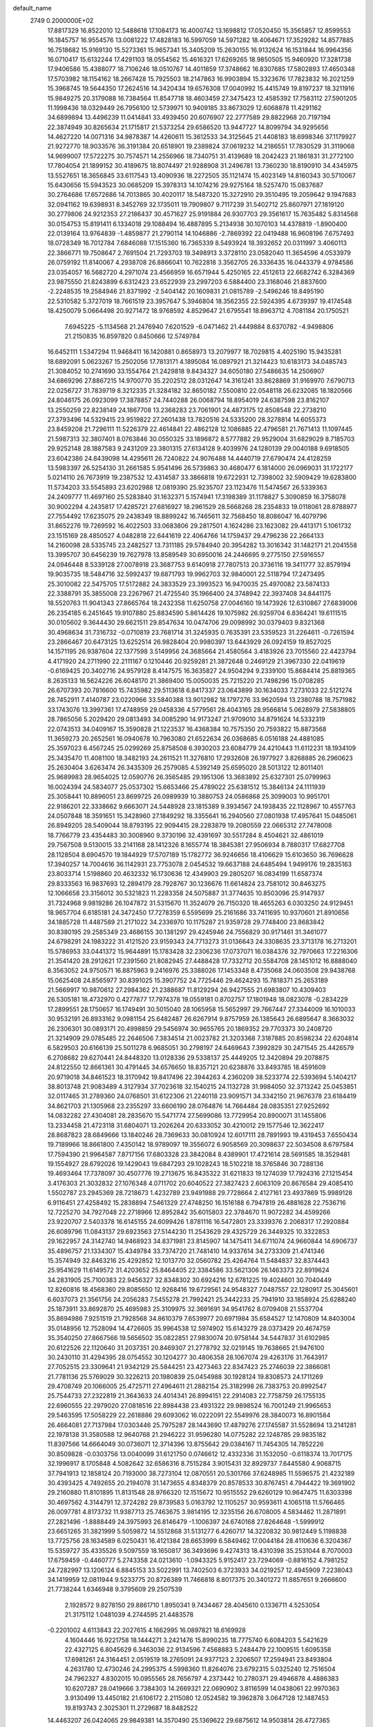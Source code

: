 default_name                                                                    
 2749  0.2000000E+02
  17.8817329  16.8522010  12.5488618  17.1084173  16.4000742  13.1698812
  17.0520450  15.3565857  12.8599553  16.1845757  16.9554576  13.0081222
  17.4828183  16.5997059  14.5971282  18.4064671  17.3529282  14.8577885
  16.7518682  15.9169130  15.5273361  15.9657341  15.3405209  15.2630155
  16.9132624  16.1531844  16.9964356  16.0710417  15.6132244  17.4291103
  18.0554562  15.4616321  17.6269265  18.9850505  15.9460920  17.3281738
  17.9406586  15.4388077  18.7106246  18.0510767  14.4011859  17.3748662
  16.8307685  17.5802893  17.4650348  17.5703982  18.1154162  18.2667428
  15.7925503  18.2147863  16.9903894  15.3323676  17.7823832  16.2021259
  15.3968745  19.5644350  17.2624516  14.3420434  19.6576308  17.0040992
  15.4415749  19.8197237  18.3211916  15.9849275  20.3179088  16.7384564
  11.8547718  18.4603459  27.3475423  12.4585392  17.7583112  27.5901205
  11.1998436  18.0329449  26.7956100  12.5739971  10.9409185  33.8673029
  12.6068878  11.4291162  34.6899894  13.4496239  11.0414841  33.4939450
  20.6076907  22.2777589  29.8822968  20.7197194  22.3874949  30.8265634
  21.1715817  21.5373254  29.6586520  13.9447727  14.8099794  34.9295656
  14.4627220  14.0071316  34.9878387  14.4260611  15.3612533  34.3125645
  21.4408183  18.6998346  37.1179927  21.9272770  18.9033576  36.3191384
  20.6518901  19.2389824  37.0619232  14.2186551  17.7830529  31.3119068
  14.9699007  17.5722275  30.7574571  14.2556966  18.7340751  31.4139689
  18.2042423  21.1861831  31.2772100  17.7804054  21.1899152  30.4189675
  18.8074497  21.9288908  31.2496781  13.7360230  18.8190910  34.4345975
  13.5527651  18.3656845  33.6117543  13.4090936  18.2272505  35.1121474
  15.4023149  14.8160343  30.5710067  15.6430656  15.5943523  30.0685209
  15.3978313  14.1074216  29.9275164  18.5257470  15.0837687  30.2764686
  17.6572686  14.7013865  30.4020117  18.5487320  15.3272910  29.3510495
  19.2059642   9.1947683  32.0941162  19.6398931   8.3452769  32.1735011
  19.7909807   9.7117239  31.5402712  25.8607971  27.1819120  30.2779806
  24.9212353  27.2186437  30.4571627  25.9191884  26.9307703  29.3561617
  15.7635482   5.8314568  30.0154753  15.8191411   6.1334018  29.1088494
  16.4887895   5.2134938  30.1070103  14.4378819  -1.8900400  22.0139164
  13.9764839  -1.4859877  21.2790114  14.1046886  -2.7869392  22.0419488
  16.9608196   7.6757493  18.0728349  16.7012784   7.6846088  17.1515360
  16.7365339   8.5493924  18.3932652  20.0311997   3.4060113  22.3866771
  19.7508647   2.7691504  21.7293703  19.3498913   3.3728110  23.0582040
  11.3654596   4.0533979  26.0759192  11.8140067   4.2938708  26.8866041
  10.7622818   3.3562705  26.3336435  16.0443379   4.9784586  23.0354057
  16.5682720   4.2971074  23.4566959  16.6571944   5.4250165  22.4512613
  22.6682742   6.3284369  23.9875550  21.8243899   6.6312423  23.6522939
  23.2997203   6.5884400  23.3168046  21.8837600  -2.2248535  19.2584946
  21.8371992  -2.5404142  20.1609831  21.0815789  -2.5496246  18.8495190
  22.5310582   5.3727019  18.7661519  23.3957647   5.3946804  18.3562355
  22.5924395   4.6739397  19.4174548  18.4250079   5.0664498  20.9271472
  18.9768592   4.8529647  21.6795541  18.8963712   4.7081184  20.1750521
   7.6945225  -5.1134568  21.2476940   7.6201529  -6.0471462  21.4449884
   8.6370782  -4.9498806  21.2150835  16.8597820   0.8450666  12.5749784
  16.6452111   1.5347294  11.9468411  16.1420881   0.8658973  13.2079977
  18.7029815   4.4025190  15.9435281  18.6892091   5.0623267  15.2502056
  17.7813171   4.1895084  16.0897921  21.3214423  10.6183173  34.0485743
  21.3084052  10.2741690  33.1554764  21.2429818   9.8434327  34.6050180
  27.5486635  14.2506907  34.6869296  27.8867215  14.9700770  35.2202512
  28.0312647  14.3161241  33.8628869  31.9169970   7.6790713  22.0256727
  31.7839719   8.3212335  21.3284182  32.8650182   7.5500810  22.0548118
  26.6232085  18.1820566  24.8046175  26.0923099  17.3878857  24.7440288
  26.0068794  18.8954019  24.6387598  23.8162107  13.2550259  22.8238149
  24.1867708  13.2368283  23.7061901  24.4873175  12.8508548  22.2738210
  27.3793496  14.5329415  23.9519822  27.2601438  13.7820516  24.5335200
  28.3278814  14.6055373  23.8459208  21.7296111  11.5226379  22.4614841
  22.4862128  12.1086885  22.4796581  21.7671413  11.1097445  21.5987313
  32.3807401   8.0763846  30.0550325  33.1896872   8.5777882  29.9529004
  31.6829029   8.7185703  29.9252148  28.1887583   9.2431209  23.3801315
  27.6134128   9.4039976  24.1280139  29.0040188   9.6918505  23.6042386
  24.8439098  14.4295611  26.7240822  24.9076488  14.4440719  27.6790474
  24.4128259  13.5983397  26.5254130  31.2661585   5.9541496  26.5739863
  30.4680477   6.1814000  26.0969031  31.1722177   5.0214110  26.7673919
  19.2387532  12.4314587  33.3866818  19.6722931  12.7398002  32.5909429
  19.6283800  11.5734203  33.5545893  23.6202988  12.0819390  25.9235707
  23.1123476  11.5474567  26.5339363  24.2409777  11.4697160  25.5283840
  31.1632371   5.1574941  17.3198389  31.1178827   5.3090859  16.3758078
  30.9002294   4.2435817  17.4285721  27.6816927  18.2961529  28.5668268
  28.2354833  19.0118061  28.8788977  27.7554492  17.6235075  29.2438349
  18.8899242  16.7465611  32.7568450  18.8086047  16.4079796  31.8652276
  19.7269592  16.4022503  33.0683806  29.2817501   4.1624286  23.1623082
  29.4413171   5.1061732  23.1515169  28.4850527   4.0482818  22.6441619
  22.4064766  14.1759437  29.4796236  22.2664133  14.2160098  28.5335745
  23.2482527  13.7311185  29.5784940  20.3954282  13.3016342  31.1482171
  21.2041558  13.3995707  30.6456239  19.7627978  13.8589549  30.6950016
  24.2446695   9.2775150  27.5916557  24.0946448   8.5339128  27.0078918
  23.3687753   9.6140918  27.7807513  20.3736116  19.3411777  32.8579194
  19.9035735  18.5484716  32.5992437  19.6871793  19.9962703  32.9840001
  22.5118794  17.2473495  25.3010082  22.5475705  17.5172882  24.3833529
  23.3993523  16.9470035  25.4970082  23.5874133  22.3388791  35.3855008
  23.2267967  21.4725540  35.1966400  24.3748942  22.3937408  34.8441175
  18.5520763  11.9041343  27.8665764  18.2432358  11.6250758  27.0046160
  19.1473926  12.6310867  27.6839006  26.2354185   6.2451645  19.9107880
  25.8834590   5.8614426  19.1075982  26.9259704   6.8364241  19.6111515
  30.0105602   9.3644430  29.6621511  29.8547634  10.0474706  29.0098992
  30.0379403   9.8321368  30.4968634  31.7316732  -0.0710819  23.7681714
  31.3245935   0.7635391  23.5359523  31.2264611  -0.7261594  23.2866467
  20.6473125  13.6252514  26.9828404  20.9980397  13.6443929  26.0924159
  19.8527025  14.1571195  26.9387604  22.1377598   3.5149956  24.3685664
  21.4580564   3.4183926  23.7015560  22.4423794   4.4171920  24.2711990
  22.2111167   0.1210446  20.9259281  21.3872648   0.2469129  21.3967330
  22.0419619  -0.6169425  20.3402716  24.9579128   8.4147575  16.3635827
  24.9504294   9.2339100  15.8684414  25.8819365   8.2635133  16.5624226
  26.6048170  21.3869400  15.0050035  25.7215220  21.7498296  15.0708285
  26.6707393  20.7816600  15.7435982  29.5113618   6.8417337  23.0643899
  30.1634033   7.2731033  22.5121274  28.7452911   7.4140787  23.0220966
  33.5840388  13.9012982  18.1797276  33.9620594  13.2380788  18.7571982
  33.1743076  13.3997361  17.4748959  29.0458336   4.5779561  28.4043165
  28.9566814   5.0628979  27.5838805  28.7865056   5.2029420  29.0813493
  34.0085290  14.9173247  21.9709010  34.8791624  14.5332319  22.0743513
  34.0409167  15.3590828  21.1223537  16.4368384  10.7575350  20.7593822
  15.8873568  11.3659273  20.2652561  16.0940678  10.7963080  21.6522634
  26.0368685   6.0516188  24.4881085  25.3597023   6.4567245  25.0299269
  25.8758508   6.3930203  23.6084779  24.4210443  11.6112231  18.1934109
  25.3435470  11.4081100  18.3482193  24.2611521  11.3276810  17.2932608
  26.1977927   3.8268885  26.2960623  25.2630404   3.6263474  26.3435309
  26.2579085   4.5392149  25.6595020  28.5013122  12.8011401  25.9689983
  28.9654025  12.0590776  26.3565485  29.1951306  13.3683892  25.6327301
  25.0799963  16.0024394  24.5834077  25.0537302  15.6653466  25.4789022
  25.6381512  15.3846134  24.1111939  25.3058441  10.8896051  23.8699725
  26.0989939  10.3880753  24.0586868  25.3099003  10.9951701  22.9186201
  22.3338662   9.6663071  24.5448928  23.1815389   9.3934567  24.1938435
  22.1128967  10.4557763  24.0507848  18.3591651  15.3428960  27.1849292
  18.3355641  16.2940560  27.0801938  17.4957641  15.0485061  26.8949205
  28.5409044  18.8793195  22.9094415  28.2283879  19.2080559  22.0665312
  27.7478008  18.7766779  23.4354483  30.3008960   9.3730196  32.4391697
  30.5517284   8.4504621  32.4861019  29.7567508   9.5130015  33.2141168
  28.1412326   8.1655774  18.3845381  27.9506934   8.7880317  17.6827708
  28.1128504   8.6904570  19.1844929  17.5707189  15.1782772  36.9246656
  18.4106629  15.6103650  36.7696628  17.3940257  14.7004616  36.1142931
  23.7753078   2.0454532  19.6637188  24.6485494   1.9499176  19.2835163
  23.8033714   1.5198860  20.4632332  16.1730636  12.4349903  29.2805207
  16.0834199  11.6587374  29.8333563  16.9837693  12.2894179  28.7928767
  30.1236676  11.6614824  23.7581012  30.8463275  12.1066658  23.3156012
  30.5321823  11.2283358  24.5075887  31.3774635  10.8503096  25.9147937
  31.7324968   9.9819286  26.1047872  31.5315670  11.3524079  26.7150320
  18.4655263   6.0303250  24.9129451  18.9657704   6.6185181  24.3472450
  17.7278359   6.5595699  25.2161686  33.7411695  10.9370601  21.8910656
  34.1885728  11.4487589  21.2171022  34.2336970  10.1175287  21.9359728
  29.7748400  23.8683842  30.8380195  29.2585349  23.4686155  30.1381297
  29.4245946  24.7556829  30.9171461  31.3461077  24.6798291  24.1983222
  31.4121520  23.9159343  24.7713273  31.0136643  24.3308635  23.3713178
  16.2713201  15.5786953  33.0441372  15.9644891  15.1783428  32.2306236
  17.0737071  16.0384376  32.7970663  17.2216306  21.3541420  28.2912621
  17.2391560  21.8082945  27.4488428  17.7332712  20.5584708  28.1451012
  16.8888040   8.3563052  24.9750571  16.8875963   9.2416976  25.3388026
  17.1453348   8.4735068  24.0603508  29.9438768  15.0625408  24.8565977
  30.8391025  15.3907752  24.7725446  29.4624293  15.7818371  25.2653189
  21.5669917  10.9870612  27.2984362  21.2388687  11.8129294  26.9427555
  21.6983807  10.4309403  26.5305181  18.4732970   0.4277877  17.7974378
  19.0559181   0.8702757  17.1801948  18.0823078  -0.2834229  17.2899551
  28.1750657  16.1749491  30.5015040  28.1065958  15.5652997  29.7667447
  27.3344009  16.1010033  30.9532191  26.8933162   9.0981154  25.6482487
  26.6267914   9.8757959  26.1385643  26.6895647   8.3663032  26.2306301
  30.0893171  20.4998859  29.5456974  30.9655765  20.1869352  29.7703373
  30.2408720  21.3214909  29.0785485  22.2646506   7.3834514  21.0023782
  21.3203368   7.3187885  20.8598234  22.6204814   6.5829503  20.6166139
  25.5011278   6.9685051  30.2798197  24.6469643   7.3992829  30.2471545
  25.4426579   6.2708682  29.6270441  24.8448320  13.0128336  29.5338137
  25.4449205  12.3420894  29.2078875  24.8122550  12.8661361  30.4791445
  34.6576650  18.8357121  20.6238876  33.8493785  18.4591609  20.9719018
  34.8461523  18.3170942  19.8417496  22.3944263   4.2360209  38.5233774
  22.5393694   5.1404217  38.8013748  21.9083489   4.3127934  37.7023618
  32.1540215  24.1132728  31.9984050  32.3713242  25.0453851  32.0117465
  31.2789360  24.0768501  31.6122306  21.2240118  23.9091571  34.3342150
  21.9676378  23.6184419  34.8621703  21.1305968  23.2355297  33.6606190
  28.0764876  14.7664484  28.0835351  27.9252692  14.0832282  27.4304081
  28.2835670  15.5471774  27.5699086  13.7729954  20.8900071  31.1455806
  13.2334458  21.4723118  31.6804071  13.2026264  20.6333052  30.4210012
  29.1577546  12.3622417  28.8687823  28.6849666  13.1840246  28.7369633
  30.0810924  12.6017111  28.7891993  19.4319453   7.6550434  19.7189966
  18.8661800   7.4350142  18.9789097  19.3556072   6.9058569  20.3098637
  22.5034508   8.6797584  17.7594390  21.9964587   7.8717156  17.6803328
  23.3842084   8.4389901  17.4721614  28.5691585  18.3529481  19.1554927
  28.6792026  19.1429043  19.6847293  29.1028243  18.5102218  18.3765846
  30.7288136  19.4693464  17.7378097  30.4507776  19.2713675  16.8435322
  31.6211833  19.1274039  17.7924316  27.1215454   3.4176303  21.3032832
  27.1076348   4.0711702  20.6040522  27.3827423   2.6063109  20.8676584
  29.4085410   1.5502787  23.2945369  28.7218673   1.4232789  23.9491988
  29.7728664   2.4127161  23.4937869  15.9989128   6.9116451  27.4258492
  15.2838894   7.5461329  27.4748250  16.1516188   6.7947819  26.4881628
  22.7536716  12.7225270  34.7927048  22.2718966  12.8952842  35.6015803
  22.3784670  11.9072282  34.4599266  23.9220707   2.5403378  16.6145155
  24.6099426   1.8781116  16.5472801  23.3339376   2.2068317  17.2920884
  26.6089796  11.0843137  29.6923563  27.5144230  11.2543629  29.4325729
  26.3449325  10.3322853  29.1622957  24.3142740  14.9468923  34.8371981
  23.8145907  14.1475411  34.6711074  24.9660844  14.6906737  35.4896757
  21.1334307  15.4349784  33.7374720  21.7481410  14.9337614  34.2733309
  21.4741346  15.3574949  32.8463216  25.4292852  12.1013770  32.0560782
  25.4264764  11.5484837  32.8374443  25.9541629  11.6149572  31.4203652
  25.8464405  22.3384586  33.5621306  26.1463373  22.8919624  34.2831905
  25.7100383  22.9456327  32.8348302  30.6924216  12.6781225  19.4024601
  30.7040449  12.8260816  18.4568360  29.8085650  12.9268416  19.6729561
  24.9548327   7.0487557  22.1280917  25.3045601   6.6037073  21.3561756
  24.2056283   7.5455278  21.7992421  25.3442233  25.7941910  33.1858924
  25.6288240  25.1873911  33.8692870  25.4695983  25.3109975  32.3691691
  34.9541762   8.0709408  21.5537704  35.8694986   7.9251519  21.7928568
  34.8610379   7.6539977  20.6971984  35.6584527  12.1470809  14.8403004
  35.0148956  12.7528094  14.4726605  35.9964538  12.5974902  15.6143279
  28.0373429  20.4674759  35.3540250  27.8667566  19.5656502  35.0822851
  27.9830074  20.9758144  34.5447837  31.6102985  20.6122526  22.1120640
  31.2037351  20.8469307  21.2778792  32.0219145  19.7638665  21.9476100
  30.2430110  31.4294395  28.0754552  30.1204277  30.4806358  28.1067074
  29.4263176  31.7643917  27.7052515  23.3309641  21.9342129  25.5844251
  23.4273463  22.8347423  25.2746039  22.3866081  21.7781136  25.5769029
  30.3226213  20.1980839  25.0454988  30.1928124  19.8308573  24.1711269
  29.4708749  20.1066005  25.4725711  27.4964611  21.2882154  25.3182998
  26.7383753  20.8992547  25.7544733  27.2322819  21.3643633  24.4014341
  26.8994151  22.2914083  22.7758759  26.1755135  22.6960555  22.2979020
  27.0818516  22.8984438  23.4931322  29.9898524  16.7001249  21.9965653
  29.5463595  17.5058229  22.2618886  29.6093062  16.0222091  22.5549976
  28.3840073  16.8901584  26.4664081  27.7137984  17.0303446  25.7975287
  28.1443690  17.4879276  27.1745587  31.5528694  13.2141281  22.1978138
  31.3580588  12.9640768  21.2946222  31.9596280  14.0775282  22.1248785
  29.9835182  11.8397566  14.6664049  30.0736071  12.3714396  13.8755642
  29.0384167  11.7454305  14.7852226  30.8509828  -0.0303756  13.0040099
  31.6121750   0.0746612  12.4332336  31.1532050  -0.6118374  13.7017175
  32.1996917   8.1705848   4.5082642  32.6586316   8.7515284   3.9015431
  32.8929737   7.6445580   4.9068715  37.7941913  12.1858124  20.7193000
  38.7273104  12.0870551  20.5301766  37.6248985  11.5596575  21.4232189
  30.4393425   4.7492655  20.2194078  31.1473655   4.8348379  20.8578533
  30.8767451   4.7944422  19.3691902  29.2160880  11.8101895  11.8131548
  28.9766320  12.1515672  10.9515552  29.6260129  10.9647475  11.6303398
  30.4697562   4.3144791  12.3724282  29.8739583   5.0163792  12.1105257
  30.9593611   4.1065118  11.5766465  26.0097781   4.8173732  11.9387713
  25.7463675   3.9814195  12.3235156  26.6708005   4.5834462  11.2871891
  27.2821496  -1.8888449  24.3975993  26.8146479  -1.1006397  24.6740168
  27.8264648  -1.5999912  23.6651265  31.3821999   5.5059872  14.5512868
  31.5131277   6.4260717  14.3220832  30.9812449   5.1198838  13.7725756
  28.1634589   6.0250431  16.4121384  28.6653999   6.5849462  17.0044184
  28.4110636   6.3204367  15.5359727  35.4335526   9.5097559  18.1650817
  36.3493696   9.4274313  18.4310398  35.2531044   8.7070003  17.6759459
  -0.4460777   5.2743358  24.0213610  -1.0943325   5.9152417  23.7294069
  -0.8816152   4.7981252  24.7282997  13.1206124   6.8845153  33.5022991
  13.7402503   6.3723933  34.0219257  12.4945909   7.2238043  34.1419959
  12.0811944   9.5233775  20.8726389  11.7466818   8.8017375  20.3401272
  11.8857651   9.2666600  21.7738244   1.6346948   9.3795609  29.2507539
   2.1928572   9.8278150  29.8861710   1.8950341   9.7434467  28.4045610
   0.1336711   4.5253054  21.3175112   1.0481039   4.2744595  21.4483578
  -0.2201002   4.6113843  22.2027615   4.1662995  16.0897821  18.6169928
   4.1604446  16.9221758  18.1444271   3.2421476  15.8990235  18.7775740
   6.6084203   5.5421629  22.4327125   6.8045629   6.3463036  22.9134596
   7.4568883   5.2484479  22.1009515   1.6095358  17.6981261  24.3164451
   2.0519519  18.2765091  24.9377123   2.3206507  17.2594941  23.8493804
   4.2631780  12.4730246  24.2995375   4.5998360  11.8264076  23.6792315
   5.0325240  12.7516504  24.7962327   4.8302015  10.0955565  28.7656797
   4.2373442  10.2780371  29.4946878   4.4886383  10.6207287  28.0419666
   3.7384303  14.2669321  22.0690902   3.8116599  14.0438061  22.9970363
   3.9130499  13.4450182  21.6106172   2.2115080  12.0524582  19.3962878
   3.0647128  12.1487453  19.8193743   2.3025301  11.2729687  18.8482522
  14.4463207  26.0424065  29.9849381  14.3570490  25.1369622  29.6875612
  14.9503814  26.4727365  29.2943074   9.4010072  22.4766316  19.2099312
   9.6794629  22.7420596  20.0864255   8.4754434  22.2539626  19.3098412
  -0.4007745  32.5581543  26.7860918  -1.3022646  32.3670299  27.0449721
   0.0497606  31.7158514  26.8475396   1.3439671  25.0078642  23.9302596
   1.4931071  24.9528854  24.8741697   0.6915692  24.3307520  23.7510171
  11.7761237  20.9456415  29.2969521  11.4158710  20.2697956  28.7227726
  11.3723935  21.7584834  28.9927784  15.5418158  28.8523857  19.1565602
  15.2199961  28.1373282  19.7055198  14.7509278  29.2462558  18.7883287
  13.3584719  20.2074767  26.2246509  12.8919095  19.4311667  26.5343186
  12.8991616  20.9415576  26.6325618   6.2689250  25.2695330  24.1779672
   6.5573996  25.3404929  25.0879007   6.4819344  24.3702661  23.9286121
   8.6431569  26.2644362  22.0693465   8.6175355  25.3203428  21.9135809
   7.7574518  26.4835653  22.3587263  -0.4376500  18.2727073  16.0927256
  -0.4669357  18.4907633  15.1611539  -0.0648643  17.3915310  16.1208475
   9.9399307  25.9657253  25.5652480  10.4188330  25.5243522  26.2667280
   9.0263913  25.7166439  25.7053770   2.9090333  21.3913452  15.5108427
   3.1636490  21.1339628  14.6247519   1.9583136  21.4934184  15.4667396
   7.9654862  19.1729074  30.8370822   7.2005397  18.6125745  30.9679088
   8.0496807  19.6586817  31.6575495  11.3568041  25.0542170  23.4525964
  11.0725287  25.6282816  22.7413516  10.9921171  25.4530775  24.2426252
   9.0880206  28.4284718  32.0127943   8.7871955  27.8121012  31.3450943
   9.2920070  27.8801621  32.7704076   6.7358100  23.4231451  30.2167666
   6.4128956  23.4476103  31.1175216   6.1265088  23.9770799  29.7287705
   5.1028890  21.3060234  32.1423999   5.3336606  21.0447216  31.2509417
   4.3862392  20.7200277  32.3858213   1.6007567  30.9894617  23.7239069
   1.3879613  30.3297503  23.0638079   2.2257166  31.5699853  23.2895690
   8.0677387  19.9275872  18.5409446   8.9143462  20.0787705  18.1206693
   7.4237403  20.1360572  17.8641595  17.3191284  25.4361682  31.6777198
  16.9470007  25.1752824  30.8352880  16.6006952  25.8779369  32.1304074
  11.0080764  16.7052892  20.8203486  11.6450072  17.1290753  20.2450606
  10.6380399  17.4213413  21.3366569   8.9528474  13.4218484  27.3601310
   9.4362076  13.3049323  28.1780096   9.6223167  13.3756111  26.6775587
   6.7875261  11.2492438  30.4134519   6.1795897  10.8248989  29.8079963
   7.5967473  11.3463745  29.9114971   1.9965393  15.2433683  29.0360561
   1.2049966  15.4543335  28.5408938   1.9580194  14.2945431  29.1563836
   6.7097825  19.4244771  27.0304925   6.0389613  18.8885063  26.6074485
   7.4818219  18.8596106  27.0638513   0.6542869  22.2195939  22.7406514
   0.7675981  21.8341620  21.8718392  -0.1426392  21.8129963  23.0809732
  12.0393393  23.6748340  18.1753552  11.3984502  23.3690768  18.8172318
  12.1303682  22.9457993  17.5617967  19.1499617  27.7084750  31.7654750
  18.5346484  26.9809671  31.8568741  18.6037829  28.4543914  31.5174240
  -1.1902331  17.0633239  19.3879317  -1.5469779  16.9556283  20.2696157
  -1.9523970  17.0023230  18.8120699  13.4698483  23.8727773  25.3451305
  12.7811643  24.1112356  24.7245792  12.9985660  23.5832253  26.1263376
   0.6684664  21.4271100  19.9416693   1.2330308  20.6679720  20.0873003
   0.4168036  21.3651840  19.0202232   3.4135447   9.2361642  24.8713724
   4.2137044   9.1942543  25.3950325   3.6841202   9.6534692  24.0535231
   5.6284455  27.1812681  15.6987463   6.4381298  26.7693099  15.3971942
   5.9150878  27.8324114  16.3391216   5.5653735  20.1771903  29.6994450
   6.4519787  19.9939273  30.0102143   5.2369205  19.3297736  29.3990529
  11.6750672  25.3674583  29.9928767  12.5207551  25.8003869  30.1095667
  11.0925973  26.0598754  29.6805961   6.4394278  26.9960288  27.4579651
   6.8818683  27.6576971  27.9896354   6.0128976  27.4947047  26.7610963
  11.7147931  27.5869513  28.4922404  11.7195178  27.9286475  27.5981190
  12.0493161  28.3077543  29.0258780   5.0655124  16.1623078  28.0031908
   4.6414975  16.4850698  28.7983435   4.6534211  16.6564842  27.2945284
   8.8460918  32.2914578  26.6720005   8.5127635  31.9205890  25.8549445
   8.0963023  32.2732584  27.2667410   9.5054149   6.2859192  28.7456808
   9.7865766   7.1519677  29.0408754   8.5660457   6.2639326  28.9282568
   5.0899179  27.7790159  25.1999484   5.4811457  27.0255172  24.7578939
   4.6962361  28.2926435  24.4946590   5.7570859  29.1947520  17.5712289
   6.0033294  29.0346608  18.4822540   4.8152560  29.0260105  17.5444951
  -4.0123036  26.0355853  24.9665723  -4.0951836  26.9762534  25.1231169
  -3.0970043  25.9145471  24.7139684  17.1198788  25.6066523  27.5741529
  17.4721612  24.8522349  28.0463640  17.5236945  26.3641720  27.9976250
   5.9912845  24.5238987  32.5940253   6.3967174  25.0602372  33.2753454
   5.0506521  24.6527653  32.7158279  14.0397147  33.8433209  13.1810156
  14.2276018  33.8756274  14.1190383  13.2701597  33.2785180  13.1102024
   4.5757459  18.6164900  17.8764045   5.1482760  18.5178804  17.1156698
   4.4979575  19.5629289  17.9965468   5.6592022  14.8838205  34.3527104
   5.2545101  15.6892337  34.6748374   6.5003485  14.8399470  34.8074408
  22.8990698  28.2561740  29.9242072  23.3523810  28.4338107  30.7483347
  22.8202523  29.1129337  29.5047045  11.5238034  24.4985132  27.2705489
  10.8376695  23.9884637  27.7010156  11.9837214  24.9346624  27.9878224
   7.5293449  24.7404821  26.7459556   7.0806371  24.0538773  27.2393794
   7.1457813  25.5563027  27.0677435  13.9996970  17.2116225  25.0980964
  13.5325434  17.9990048  24.8187604  14.6125100  17.5207321  25.7652870
  10.8097903  28.4795960  26.0036948  10.5633727  27.5757176  25.8074451
  11.0476553  28.8526806  25.1548957   8.0283599  15.8264936  26.7326800
   7.1884778  15.8518775  27.1911400   8.4241262  14.9980902  27.0035095
  14.9185784  20.8040822  36.9086772  15.1272703  21.6717861  36.5625999
  15.6596777  20.2574602  36.6475103   3.3377709  22.8285388  23.5687275
   2.5755950  23.4070631  23.5938152   3.3495004  22.4864711  22.6748126
   8.4709529  36.6012692  28.4583748   9.0906224  36.7772673  27.7503732
   8.0586254  37.4475462  28.6316754   4.0818294  17.5502785  23.0679974
   4.3093048  16.8816168  22.4219492   4.0147066  18.3596997  22.5614762
   8.5904092  23.2863949  21.9783994   8.5304648  23.0104011  22.8929845
   7.7515154  23.0299450  21.5953556   2.6720036  19.6091245  35.4053379
   2.2229505  19.3635768  34.5964562   2.0500979  19.3921608  36.0998823
   5.9441240  17.6317313  31.4231365   5.0191996  17.5153756  31.2058622
   6.2878080  16.7410368  31.4922485  -0.4082855  15.5926905  24.2597411
   0.1121990  16.3487667  24.5311753  -0.0565872  15.3553957  23.4017018
   7.0262573  14.8444597  31.7861693   6.4423726  14.5955693  32.5026636
   7.5705321  14.0705761  31.6409078  15.0704187  23.1833724  29.2847033
  14.4539628  22.5086076  29.5691439  15.8395622  22.6960214  28.9895100
  10.6042432  27.9190413  22.1105567  10.2812267  28.7760370  22.3888562
   9.8131455  27.3979785  21.9731160   8.2626404  25.8483529  30.9501314
   8.9588488  25.1951926  30.8800797   7.5142409  25.3642101  31.2990381
  15.7802170  21.3587708  33.0875253  16.5988608  21.1683927  32.6294747
  15.0964842  21.0385278  32.4991499   1.3992896  27.7751278  18.5406509
   0.4894378  27.9134229  18.2774477   1.8666940  28.5358886  18.1956755
   7.8472527  11.0690419  33.1164669   7.2328157  10.4329108  33.4825764
   7.6323981  11.1004362  32.1842203   9.5833353  22.7997857  28.5622348
   8.9869070  22.2124137  28.0980158   9.0654022  23.1391139  29.2921893
   6.6288795  22.2211558  27.4047389   6.3677396  21.3900516  27.0081237
   6.2737747  22.1847461  28.2928868   9.1960674  29.2360577  15.9249855
   8.7965407  29.2490325  15.0552488   9.7843826  29.9911046  15.9295956
  15.6967852  26.9556898  33.3402577  15.1884182  27.6785802  32.9725293
  16.1113789  27.3264009  34.1193066   7.7642698  19.2700856  21.0643597
   7.9442867  19.5459566  20.1656268   6.8125341  19.3298658  21.1471693
  18.8524371  24.9713193  34.7530080  18.4972266  25.1667231  33.8859009
  19.6941612  24.5505740  34.5777773  21.2212160  10.7839364  31.2262650
  20.8558885  11.6671268  31.1738964  21.7318983  10.6879296  30.4223881
  -1.8700257  22.0548748  16.3288358  -2.4567982  21.3670310  16.6431617
  -2.2726596  22.8693319  16.6301288   6.8981845  14.0127647  24.7737439
   7.1953182  14.2872469  23.9062169   7.1794083  14.7174687  25.3572996
   6.9428140  11.7305469  25.9302803   7.0036321  12.5691775  25.4728618
   7.4288500  11.8656262  26.7437632   1.4382289  16.6998738  18.8932267
   0.5440326  16.9961860  19.0630612   1.3329094  15.8329400  18.5013522
  -0.3903380  15.4320532  27.2511085  -0.8794191  16.2219559  27.0207065
   0.1129890  15.2238679  26.4639918   5.8398200   9.2938058  25.8845502
   6.1175602   8.7366137  26.6116191   6.3675827  10.0871570  25.9756109
  -0.4341353  17.8853996  22.2290610  -1.2233396  17.5519856  22.6559374
   0.2534098  17.7892953  22.8880583   9.0378204  20.7809456  26.0611476
   8.1719633  20.4644482  26.3187376   9.5219765  19.9894074  25.8260051
  17.7977940  22.0082885  25.7341461  18.6674428  21.8343865  25.3740060
  17.6590552  22.9434289  25.5841598  12.2886329  23.1786056  21.8257703
  11.7756697  23.7310785  22.4155790  12.8995061  23.7821872  21.4029760
   8.1407980  22.9263673  24.6338826   8.2299686  23.6051798  25.3028326
   8.5853902  22.1643249  25.0051791  13.5011576  15.9702003  22.4856070
  13.6951462  16.2261622  23.3873185  13.1166612  16.7533286  22.0917740
  23.8576935  18.4827063  30.8983648  23.5842357  19.1342316  30.2526346
  24.3761712  18.9773851  31.5329558  18.3092255  27.8620813  25.5148282
  17.5513709  28.3136842  25.1434212  18.3687330  27.0459130  25.0182801
   4.6992484  17.8637516  25.7522251   4.9291797  17.6052710  24.8597279
   3.8472138  18.2912963  25.6657702   7.3091248  12.6464878  19.7006037
   7.9727477  13.2101599  20.0982345   6.9321725  13.1781157  18.9995256
   5.8671797  15.7371364  20.7504880   5.1106297  15.1793823  20.9315249
   5.5398523  16.3920359  20.1338883   7.8602437  34.4499131  24.9710937
   8.4692371  34.2350616  25.6776330   7.5783456  35.3445934  25.1616520
  12.5095269  19.3128817  23.3544665  12.9888375  20.0943638  23.0791868
  11.6564757  19.3923546  22.9275946  23.4177377  31.1272915  32.4125888
  24.3093458  30.8464423  32.2066989  23.4789174  32.0791780  32.4925948
  11.5249894  35.2962728  21.2093297  11.8976397  34.4422737  20.9901284
  10.8701174  35.1065233  21.8811702   9.1460224  30.1160437  22.3043051
   8.7983439  30.1709969  23.1944352   8.4122047  30.3696628  21.7444651
  17.4365353  29.8833288  31.0792510  17.4265204  30.0452349  30.1358964
  17.8222463  30.6751381  31.4540800  22.8804005  24.2341001  29.9482883
  22.3224063  23.4939282  29.7095002  22.2672487  24.9402142  30.1524439
  14.5027855  31.0940647  25.7883016  13.6590788  31.3491182  25.4150207
  15.1053943  31.7846564  25.5122986  15.8228501  33.2902879  29.7936088
  15.8480970  33.0514818  28.8670204  16.7409948  33.4145602  30.0340219
  12.1034490  31.5966488  24.6696707  11.5100342  31.3195873  23.9715823
  12.3043784  32.5098345  24.4648508  17.6939615  37.2121488  25.8214207
  16.7560012  37.3341253  25.9683358  17.8522256  37.5910378  24.9567662
  23.6280290  26.8584540  19.7863874  24.2995923  26.7596323  20.4612718
  23.4979546  25.9731416  19.4464839   8.0353011  25.2458994  18.6375853
   8.7896043  25.6478969  18.2067067   8.4170790  24.6414909  19.2741132
  15.2262741  26.6402402  23.9259753  15.0686477  26.5915695  24.8688522
  15.2950105  27.5772091  23.7426820   7.3985559  -1.7338687  19.3741157
   8.2442983  -1.3638602  19.6271875   7.2044482  -2.3764933  20.0564556
   4.8556208   7.7634365  21.5638878   4.5169428   7.3277303  20.7817822
   5.6221423   7.2469882  21.8128011  13.4310858   7.7710755  24.3126742
  14.0160154   7.2799260  23.7357327  13.3399535   7.2179374  25.0885382
   1.8346638   1.3924751   9.6320355   1.7863554   0.9500341  10.4794693
   1.8677209   0.6813809   8.9921260  -1.6526747   9.9382538  20.3617301
  -1.2493821  10.4528674  21.0608436  -1.4016910  10.3903592  19.5562242
   0.6197597   1.5015762  24.8821542   0.0039944   1.0230799  24.3270810
   0.0953885   2.1990063  25.2756742  13.6577979   6.1551195  18.2488189
  14.2746588   6.2162575  17.5194516  13.5424899   5.2149642  18.3868185
  10.2379697  10.6011610   4.0730588   9.5569967  11.0796874   4.5458379
  10.9988406  11.1814608   4.0967129  13.9172023   1.1983617  16.0793061
  13.5406521   0.5128671  15.5274557  13.4931469   2.0039009  15.7834760
   7.7614691   1.6754809  20.7603089   7.5441059   0.8198707  20.3902868
   6.9836123   2.2100188  20.6008101  11.0676665   1.8094086  12.6788570
  10.4405430   2.2005099  13.2871233  10.7969413   2.1281926  11.8178597
  -1.8989233   7.6149854   6.8903946  -1.6499030   7.8039232   5.9856719
  -2.5384311   6.9062723   6.8197735  20.1817454   2.1791901   2.4172763
  19.6148906   1.4311460   2.6052588  20.3014489   2.1563750   1.4678647
  13.9264619   1.0089086  26.6543464  13.2214909   0.4881301  26.2695900
  13.5894760   1.9048282  26.6549971  14.2481801   1.9071736  22.8993680
  15.0530561   2.3268663  22.5956173  13.6059040   2.6161579  22.9318407
  13.9285108   4.8614259  12.8255671  12.9998253   4.9152353  12.6000018
  14.3800276   4.8554833  11.9815712  17.4559112   8.7190332  22.6103854
  17.3769480   9.6265790  22.3165193  16.9438570   8.2166527  21.9766299
  10.5154129  -4.7620899  21.4837833  11.0495985  -4.0224117  21.7731859
  10.8555810  -5.5098959  21.9750100   7.9629317   7.8189586  23.3435686
   8.8904818   7.9073476  23.1243199   7.6318095   8.7170357  23.3504485
  20.1770151   7.5055831  23.1481596  20.7839972   8.2207288  23.3388721
  19.3938224   7.9398737  22.8101761  -2.5853880   1.9745519  20.9069205
  -2.8193027   2.8955525  20.7917096  -2.7572138   1.7976839  21.8318126
  28.7388213   0.3488331  19.4283717  29.4322110   0.8186914  19.8917029
  29.1969131  -0.3393511  18.9458925   2.2683656   7.8537469   8.4153160
   1.7602667   8.6099516   8.1216805   3.1735093   8.1647283   8.4307221
   4.9851555   1.8706802  10.3050615   4.0321429   1.8003484  10.2498142
   5.3044213   1.0053797  10.0490218  13.8908881   8.6123358  27.4613484
  13.0384333   8.2673848  27.1957144  13.6889641   9.2454006  28.1503241
  -2.5430289   9.1776411  14.8059233  -2.6645326  10.0720324  15.1245655
  -1.7255805   9.2094220  14.3089325  10.9132023   9.0464339  23.4738048
  11.0967985   8.2834545  24.0218803  10.7745323   9.7604907  24.0959988
   4.6375799   4.0351122  25.4878260   4.8807345   3.9373448  26.4084503
   5.4381570   4.3382297  25.0595409   9.7690447  -0.2598239  19.5047968
  10.3673942  -0.4399422  18.7796988  10.2272429   0.3900694  20.0376428
  15.1876205   5.0480140  10.3231716  15.5973825   4.9496414   9.4637243
  15.0968125   5.9939087  10.4383629   2.9407981   5.4733769  12.3412306
   3.3520559   5.2003570  11.5211337   2.4400124   4.7083331  12.6243445
   6.7978879   9.7551531  16.3563119   7.5849441  10.1839015  16.6923910
   6.2963177  10.4609828  15.9483125  13.9259856  -0.4078488  13.7271348
  13.9644509   0.2215845  13.0070196  12.9936843  -0.4818451  13.9310239
   3.1007423  10.8312440  10.0848456   3.1551850  11.7479681  10.3548173
   3.9531056  10.6467274   9.6903050   8.2583749   2.4489298  17.4469163
   8.2282662   2.0482620  18.3157032   7.7113666   1.8824024  16.9028018
   2.3670337  -0.3826121  11.5761803   1.5760069  -0.6661493  12.0345634
   3.0108749  -1.0653478  11.7647868   1.0637214   7.3534838  13.5616514
   1.5433255   7.5156999  14.3739923   1.4995268   6.5946933  13.1736534
   9.6656859   6.7071585  17.1677907   9.1869966   7.1035287  16.4397940
   9.0659070   6.0488341  17.5186553   7.6390620   5.1190925  17.4467214
   7.7578214   4.1906897  17.6472111   6.6925106   5.2242149  17.3506921
   2.7781071   4.3751309  22.3021170   3.1039244   5.2055087  22.6493170
   3.2976492   3.7077621  22.7503654  15.6894923   2.4478309   7.5180475
  15.1217617   2.7044393   6.7913660  16.2384049   1.7508980   7.1585879
  14.6244939  11.8218217  11.5120155  14.0807728  12.5976179  11.3751237
  14.1802676  11.1287778  11.0235640   1.2242850   3.4667539  11.8224010
   0.3217658   3.4374378  11.5048614   1.7587662   3.4165571  11.0299100
   9.0620300   5.4282603  13.6926384   8.3193494   5.1701595  13.1467067
   8.8634076   6.3261528  13.9582886  14.1561069   0.3037305  19.9298468
  13.3332692   0.5901822  20.3262248  14.6620890   1.1088085  19.8200136
  12.1229910   3.5710766  22.6218152  11.8144682   4.4504172  22.4031699
  11.4692944   3.2332208  23.2339966  -1.1104490   3.2983575  26.9108567
  -1.3504437   2.8759756  27.7356160  -0.3221174   3.7997696  27.1190655
   7.3604957   8.4790533  19.6294323   7.8252480   9.0396724  19.0081889
   8.0523638   8.0866601  20.1619527   0.3489537  10.3749512  14.1056876
   0.8882768  10.7827051  14.7832563   0.6465841   9.4656320  14.0776444
   5.0390785   4.9297744  16.9454657   4.5947945   4.1801253  16.5493978
   4.7212450   5.6852197  16.4509800   6.6117753   6.1584715  25.9378899
   6.5619272   6.7634234  25.1977682   6.4430879   6.7047910  26.7055561
   5.5286730   3.7248835  28.8103280   5.6297806   3.0054167  29.4335266
   6.3726019   3.7731300  28.3612311   8.8692460   4.1910054  21.1575835
   9.3321902   4.0671024  20.3289928   8.8279198   3.3154134  21.5421128
  -2.7056470  17.1338501  11.7329196  -2.0459887  16.5103219  11.4291180
  -3.2262746  17.3302201  10.9540630  20.4086318  -2.5248955  12.7347135
  19.7877245  -3.1582189  13.0947237  19.9040305  -1.7158307  12.6509059
  11.2740124  12.5488156  22.4476489  11.8194262  11.9203276  21.9746177
  11.7324371  13.3836095  22.3517438   6.0475342   3.1880177  12.5956917
   5.7204687   2.8454291  11.7638906   6.2808512   4.0966236  12.4053490
   9.9540576   3.2070746  15.2646014   9.2795037   3.0057936  15.9132113
   9.6560980   4.0182655  14.8529932  10.2969894   3.9878960  18.9006292
   9.7752853   3.8624007  18.1079706  11.1475602   3.6020601  18.6911253
   8.3258536   4.5225579   9.8432659   8.1799011   5.4253288  10.1259927
   7.4776543   4.2380754   9.5028845  14.0485360  -4.6893988  22.5676532
  14.1312931  -5.1903804  21.7562343  13.6483279  -5.3002106  23.1865025
   6.6425717  10.0437856  12.6693188   5.7883981   9.6502060  12.8474038
   6.4986096  10.9846408  12.7707987   5.1643483   7.5590942  15.6913617
   5.5295092   8.3392997  16.1086968   5.0482890   7.8097897  14.7748935
   2.6225382   7.4934192  16.3206471   2.2394278   6.6167675  16.3513068
   3.5325754   7.3481866  16.0618586   8.6019998  10.7219574  18.2649297
   8.0656256  11.3051189  18.8020118   9.4184472  11.2032708  18.1308295
   7.1239252   6.4795203  30.7988923   7.5204769   6.9774947  31.5137350
   7.5982035   5.6480935  30.7942658  11.4373600  14.2042255  16.3629764
  11.6664764  13.2750911  16.3418403  10.5704021  14.2279740  16.7680095
  11.5994323  13.7676048  12.8789938  11.4147692  14.7058349  12.9220710
  11.9316256  13.5486609  13.7495930  12.7741820   3.0540283  18.5073368
  13.6450948   3.0884911  18.9030072  12.9002665   3.3925168  17.6209058
  12.1063451   7.0474645  15.9671435  12.7449394   6.7689480  16.6235411
  11.2562322   6.8844168  16.3757452   9.5822161  17.8984775  14.3335293
   9.9985784  18.6769267  14.7035173   9.4246708  17.3299639  15.0873221
  12.6317278   3.4624823  15.5765056  12.8133969   4.2612771  15.0813741
  11.7289358   3.2399105  15.3492165   8.8643610   0.5498898   9.2105916
   9.2213772   1.4119096   9.4243510   9.2062968   0.3588976   8.3371880
   7.0420033   5.8781056  11.8998410   6.3731280   6.3926651  12.3515779
   7.6644863   6.5280244  11.5737240   3.9442964   6.2543611  19.5209861
   4.2020143   6.0704557  18.6176632   2.9917426   6.1601718  19.5221955
  13.6764103  10.6684794  14.0835056  12.9616038  11.0938117  14.5571889
  13.7299577  11.1432044  13.2540475  -4.4361719   9.5733661  20.5960221
  -3.4833004   9.6479004  20.5439413  -4.6074167   9.3206193  21.5032299
  15.9582597   7.1409293  20.6502824  16.6212895   6.6396524  20.1755776
  15.1577238   6.6237839  20.5612051  17.0746429   2.2304584  23.3414761
  16.9047627   1.2885954  23.3251484  17.7659466   2.3378573  23.9947728
   0.5685485  -2.0053079   8.6611736   1.0123777  -2.7010895   9.1460813
   1.2779395  -1.4577178   8.3248088  19.2250805   1.8351094  20.1501568
  18.6988861   1.2543719  19.6005249  19.5344852   2.5154911  19.5521756
  25.0151580   5.2190635  17.4880823  25.2499838   5.8790800  16.8358041
  24.6212300   4.5098347  16.9800989  11.6065801   1.7952852  20.6313005
  11.7220945   2.2852827  19.8171809  12.0121959   2.3453139  21.3015065
   1.0935691   4.9224778   9.0316880   1.6659310   5.6046183   9.3828546
   1.6914862   4.2887559   8.6352999  13.8981562  -1.1340029  17.6816479
  13.8382458  -0.6663432  18.5146767  14.0212753  -0.4451295  17.0285577
  12.4820413   8.4033442  13.4550332  12.6945924   9.2687777  13.8044310
  12.4571880   7.8340372  14.2241259  16.6711640  14.5262405   7.9996181
  17.5097213  14.9814455   7.9231855  16.7707308  13.9687564   8.7713239
  15.5555759   2.9260099  19.2498050  15.7811230   2.9365420  18.3196171
  16.3367374   3.2617177  19.6894852  17.4735767  -0.6373405  21.0824751
  16.5601558  -0.5284819  20.8178169  17.7632904  -1.4262657  20.6243323
  19.3396954  -0.1859443  13.3828626  19.3534525   0.5611035  13.9811620
  18.4711252  -0.1555882  12.9817440   8.5982889   7.5806191  10.7098503
   9.5161543   7.6400395  10.4448518   8.2003112   8.3849711  10.3768887
  11.4513732   5.2198704  12.1855128  10.7716142   5.5603376  12.7670983
  11.0328068   5.1796824  11.3256181  21.8378337   4.3846808  15.6380356
  22.3769409   3.6773247  15.9919318  21.2530036   3.9518736  15.0160359
   1.8647557   4.8462698  15.8933145   1.9110674   3.9178321  15.6650811
   1.0878984   4.9181203  16.4478973   8.5054872   7.9065390  14.9948890
   8.8109788   8.6629380  14.4941223   7.5876431   8.1002338  15.1853522
  11.3006647   8.2138314  10.7199353  11.9307598   7.6948362  10.2200793
  11.5711736   8.1058070  11.6317399  11.3041498   7.3137721  19.4889475
  12.1638614   6.9396723  19.2961334  10.8017829   7.1869486  18.6841027
   4.6549507   7.6843162  12.9949990   4.2695792   8.5511541  12.8672780
   3.9639013   7.0745243  12.7364715  11.3184908  14.1498050   7.7350552
  11.4338783  14.6493021   6.9267111  10.9355316  13.3197754   7.4511101
  22.7923467  18.2018300  22.8391040  22.7053762  19.0214171  22.3523341
  22.7190254  17.5185688  22.1727633  13.0339154  17.7289285  19.3141355
  12.8708288  17.1845674  18.5438721  13.9481170  17.5569689  19.5397398
  16.3557430  24.3494763  11.2003664  15.4401597  24.6245785  11.1528486
  16.4865845  23.8161513  10.4163531   4.0423084  23.4537983   8.9330462
   3.8670511  22.8608218   8.2023647   3.6737167  24.2922215   8.6548043
   3.5152688  17.9007718  29.9568183   3.1704703  17.0444751  29.7036349
   3.0554221  18.5209630  29.3910128   8.0371306  13.5927811  10.4945786
   8.8474619  13.1008616  10.3618755   8.0114484  14.2130713   9.7660099
  12.7967156  14.2626001  10.0561049  12.3919646  14.1546981   9.1954274
  12.0992627  14.0518471  10.6768903  26.8383779  10.8894672  18.8902210
  27.3096729  10.2452060  19.4184637  27.3578799  11.6895979  18.9685825
  14.7625444  22.1300481   7.7839689  14.9642704  22.1345446   6.8482776
  15.5921911  22.3476609   8.2088959  20.7750123  15.8124200  19.3079690
  21.4970386  15.9342504  19.9244650  21.0204305  15.0380222  18.8016985
  19.9159166  16.8481454  10.1141523  20.6014882  17.4577380  10.3873197
  20.3899093  16.0678271   9.8266352  20.2362838  22.2372785  18.1376197
  20.7189803  22.2763449  17.3119625  19.7129967  21.4385044  18.0715711
  20.1497933  19.4105284  14.8266111  19.9524875  19.4452756  13.8906117
  19.7999342  18.5671754  15.1139892  21.5258067  15.0462330  15.0982225
  22.4244321  14.8788097  15.3822537  21.0583045  15.2710458  15.9026681
  15.5860114  17.1808090  20.3080369  16.0444250  17.6939050  20.9734849
  15.9181974  16.2902758  20.4213286  15.5681199  27.7876899   8.6050595
  15.3571577  26.8694666   8.7741538  16.4549152  27.8968609   8.9484362
  19.1730225  18.0263738  28.7870774  18.4687145  17.9901611  28.1398753
  19.9319476  18.3437665  28.2976630  22.7133719  10.1645047  20.2686966
  22.7734723  10.2269947  19.3154313  22.3945095   9.2766697  20.4308929
  20.4602787  10.7009811   8.0024247  19.8826205  10.1622499   7.4617662
  20.1742265  10.5322991   8.9001732  13.4364820  16.3418749  28.3249971
  13.5086760  15.3874877  28.3121551  13.3082602  16.5599714  29.2481573
  25.4508687  19.3729844  19.9846788  25.2505213  18.4822879  19.6970115
  24.6074598  19.7303725  20.2624684  19.1199024  12.1113498  23.4015825
  20.0228699  11.7970084  23.4470916  19.1978986  13.0249688  23.1269034
  23.7697877  21.9862262  15.0804943  22.9108897  22.3175027  14.8182314
  23.6546764  21.7172499  15.9918849  18.8400701  18.1895370  25.3104757
  19.7414472  17.8676399  25.2989202  18.4836401  17.9342230  24.4595913
  18.8412523  20.6227029  21.7667988  19.5199926  19.9778577  21.5675049
  18.0461731  20.1037721  21.8884203  14.7416671  13.4271454  14.0544309
  14.5589646  14.0699558  13.3691233  15.5925471  13.0587977  13.8166181
  13.7175715  13.1073840  31.9323130  13.2600342  13.9123120  32.1751760
  14.6327366  13.3713918  31.8374209  10.1728200  18.7364746  17.3279084
  10.6478162  19.0515953  16.5589419  10.7912817  18.1545456  17.7696048
  21.1059716  24.2087091  25.9586891  20.2632508  24.3694239  25.5341608
  21.2570072  24.9878201  26.4938585   5.8209029  12.2951414  15.5424141
   6.3408057  12.8512230  14.9621502   5.0250206  12.8003187  15.7085438
  21.0895481  18.8494119  19.1172441  20.6854681  17.9821831  19.1466613
  20.5245500  19.3572770  18.5349366  11.1075735  11.5120716  15.2895880
  10.7733283  11.1579201  16.1136564  10.4327395  11.2976226  14.6455053
  29.1495909  17.4000752  14.1310123  29.6055645  16.9401574  13.4261751
  28.2492266  17.4861010  13.8176825  15.3107144  25.7609039  15.9076776
  15.6110452  24.9513706  16.3208229  15.6284175  25.7021332  15.0066545
  15.4171433  11.0971012  23.2223566  14.6822934  10.6234325  23.6120556
  15.2443481  12.0163809  23.4255770   3.2339748  20.6960977  10.3874050
   2.9301430  20.3503574   9.5481305   3.4662460  21.6059262  10.2016790
  12.3842870  23.7672208  11.5934655  12.8349578  24.6083737  11.5187026
  12.1610923  23.6967430  12.5216082  16.1221245  13.8903885  26.4322963
  16.4319761  12.9878915  26.3566454  15.8291809  14.1178116  25.5498595
  12.6170898  14.8783721  25.5467792  13.1067253  15.7007757  25.5348897
  13.0593250  14.3458670  26.2079132   9.0418381  18.0816356  25.7369120
   8.8463257  17.2099954  26.0807872   9.1619011  17.9468713  24.7968826
  10.7849907  20.4854726  21.1595364  10.5697987  21.3684148  21.4600980
   9.9358912  20.0713518  21.0053742  15.3688867  20.4196998  24.4251411
  16.0073043  21.0817148  24.6904541  14.6451678  20.5237335  25.0429112
  16.7388589  18.3164613  27.2050191  17.4513976  18.3648467  26.5676972
  16.1138849  18.9815931  26.9165074  20.1117301  12.2275514  17.9937774
  19.8673814  11.5002706  18.5661305  19.2944902  12.7050192  17.8510352
  12.3758561  16.5791972  17.1113796  12.4645579  16.8301449  16.1919292
  12.0901113  15.6660552  17.0839324  21.9031852  12.8823093   7.3211811
  21.3926090  13.2024658   6.5775121  21.3400757  12.2277078   7.7342627
  25.4948075  14.7402976   9.6371406  25.3886089  15.3702173   8.9242908
  24.7762446  14.9357810  10.2385434  17.9935937  11.9489839  15.9193583
  17.8951177  12.4206591  15.0922810  18.6875248  11.3116696  15.7504742
  14.8456157   7.4280929  11.5475602  14.1858502   7.3406203  12.2355208
  15.3519659   8.2007783  11.7981567  25.3975042  12.9741593  12.8691512
  25.2955768  12.6627541  11.9697795  25.0311536  13.8584241  12.8594079
  21.8287486  14.9222545   9.6961781  21.5713329  14.0074201   9.8104016
  21.8684254  15.0432427   8.7474846  13.3802544  21.5116740  15.0295251
  13.2029168  22.4464711  14.9249421  14.2939730  21.4099498  14.7630625
  26.8486037  14.4330596  16.4155685  26.7939350  15.3627681  16.6366687
  27.5970473  14.1110100  16.9179111  10.2255434  12.0087243  11.1403194
  10.5087134  12.5085187  11.9059905  11.0302135  11.6206317  10.7966306
   3.3913730  10.0422458  12.8725428   2.8843446  10.1838618  12.0731062
   3.0801524  10.7167666  13.4761945  15.5851373  12.9845655  16.8680309
  16.4392494  12.5691609  16.7490213  15.1677203  12.9243909  16.0087440
  17.4980194  11.8701742  10.4866206  17.4243312  11.2627569   9.7505187
  16.5930064  12.0921737  10.7054804   9.7960745  25.1205397  10.5230811
  10.6191616  24.6643223  10.6980821   9.4351608  24.6773818   9.7552372
  14.2545117  17.3704591  14.4928403  14.2283584  18.3218846  14.5945133
  14.0938140  17.2247044  13.5605508  19.1722623  20.1521496  12.4102784
  18.4675933  19.8574104  11.8333883  19.1746916  21.1048839  12.3179568
  24.0614569  14.5158571  15.9989380  25.0002275  14.4200733  16.1594593
  23.6481930  14.2156653  16.8084624  18.3317642  23.3449118  14.9801948
  18.2503937  22.8069767  14.1926438  17.8765945  24.1583873  14.7626863
  15.0896493   6.5482472  16.1503743  15.4885661   6.2187912  15.3450445
  15.0555836   7.4972312  16.0299550   7.0879097  12.7726853  12.9343816
   6.5678232  13.5499862  13.1382080   7.6071602  13.0253476  12.1709862
  23.2072076  16.8912757   2.5285734  23.3264265  17.7880162   2.2157230
  22.7128683  16.4584853   1.8324750  17.3507454   9.6115392   9.1371212
  17.5771320   8.7696888   9.5324299  17.9200065   9.6769096   8.3703746
  23.3213515  18.4144125  16.4232922  23.7094244  18.1238947  17.2486592
  22.7881813  19.1723706  16.6630020  17.8254837  17.2780859  23.1390380
  18.1948988  17.2037841  22.2591269  17.1691084  17.9709047  23.0655169
  26.7225390  23.1872561  11.4599529  26.8828688  23.8153659  12.1642286
  25.9231042  22.7312911  11.7230724  16.2679443  14.5854748  20.6010894
  17.1893093  14.3342714  20.5361647  15.7939811  13.8687147  20.1793719
  26.0510382  17.0080737  15.8063748  25.0961428  17.0721388  15.7889843
  26.2872465  16.7116291  14.9274219  17.8214035  22.9207441  20.2746673
  18.2844855  22.1004061  20.4444684  16.9036492  22.7201517  20.4583015
   9.3187245  15.2360799   8.8197591  10.0607722  14.8186867   8.3822892
   9.4143917  16.1668746   8.6180147  12.5868592  14.1884123  20.7510733
  13.0929827  14.6729768  21.4031991  12.0317969  14.8502047  20.3385584
  14.7525807  12.6695433  19.4053250  14.0158947  13.2431708  19.6162208
  14.7229285  12.5820691  18.4525917  28.0496848  15.8008291  20.0740447
  28.0472247  16.5350640  19.4599397  28.5159169  16.1321064  20.8415829
  21.3987383  14.8473153  24.5615368  21.7530595  15.7024536  24.8053129
  22.1700108  14.3159857  24.3639021  19.5974020  27.1784957  16.8574745
  18.9320408  26.4994851  16.9691481  19.8890083  27.0813021  15.9509697
  12.8537856  26.1666988   7.1700490  13.1960513  26.8936332   6.6498063
  11.9084350  26.3146662   7.1955411  23.4225960  19.1570022   9.4734543
  22.8268062  19.2381490  10.2182238  23.5411817  18.2135875   9.3632814
  18.5054189  17.1044848  20.4365764  18.0137803  17.5921903  19.7757688
  19.1444970  16.5986053  19.9346829  23.0544097  20.1910561   1.6015857
  22.4547837  20.9315587   1.6928891  23.7656067  20.3819469   2.2131341
  24.0558771  24.1718874  24.2689501  23.5989543  24.9965575  24.4343970
  24.5617248  24.3339139  23.4726479  16.3674703  17.3885520  29.7450437
  17.2861610  17.5535493  29.9572112  16.3195432  17.4884936  28.7942827
  10.0071095  34.4820715   8.4090098  10.3215025  35.1140907   9.0554931
   9.4158253  33.9113813   8.8998533  11.8352254  10.4325940   7.6768746
  11.1201925   9.8276387   7.4794189  12.5050654  10.2333366   7.0227777
  20.7702394  21.1279881  26.4813991  20.2964733  21.5061289  25.7405974
  20.5918053  21.7237083  27.2090739   5.7889184  17.7044900  15.6314125
   5.6896018  18.1054417  14.7679279   4.9696454  17.2294550  15.7705718
  13.8490072  10.1330561  25.2458517  14.0919863   9.8486319  26.1269283
  13.7056110   9.3193819  24.7625260  15.0434765  21.1658814  20.3239815
  14.6162150  21.9895136  20.5591611  14.3517596  20.6452999  19.9156257
  16.0095062  21.3296720  13.9505548  16.9516928  21.2575908  14.1032657
  15.9232397  21.3643223  12.9978800  18.0289772  12.5862726  12.9498451
  18.6515016  13.3131138  12.9697727  17.9441442  12.3689617  12.0215073
  21.2837560  24.1464401  20.2211817  20.7679041  23.5198591  19.7137125
  20.9183638  25.0004088  19.9899722  16.0742532  23.8084174  23.9050434
  16.0140653  24.6857062  23.5269248  15.2306141  23.6755134  24.3372949
  23.6199089  15.6464754  11.4835979  23.2308234  16.1228855  12.2169994
  22.8955569  15.5156650  10.8716873   8.9611591  17.7300834  22.9513013
   8.4359620  18.2370553  22.3321249   8.7007104  16.8217215  22.7987335
  25.5375036  20.3254331   7.4744129  26.4275185  19.9735232   7.4906834
  25.1798097  20.1121125   8.3362604  25.2696040  14.7846708  20.1383266
  26.1690463  15.0745972  19.9860835  25.3522822  13.8601151  20.3719779
  15.6461130  28.9307242  12.9057449  15.4536964  29.8046366  12.5659141
  15.9331867  29.0817848  13.8063009  14.7488130  25.0133102   8.4435612
  13.9820484  25.4131742   8.0331800  14.5365427  24.0811262   8.4905301
  19.9001996  14.8276977  22.4984133  20.4362826  14.7743052  23.2896125
  19.1712542  15.3986465  22.7410816   6.3662914  20.9192071  16.6162606
   6.3363743  20.8375101  15.6630228   6.6690711  21.8140501  16.7705730
  18.4923984  27.6691497   9.0541309  18.8052736  27.4680049   8.1721549
  18.6396513  28.6099034   9.1517579   7.4039046  10.5735496  23.3535670
   7.1262337  10.9190112  24.2019696   8.3019610  10.8879434  23.2492444
  15.0274845  29.2437002  16.0173721  14.6649223  28.3681939  15.8822081
  14.4768397  29.6283053  16.6993552  11.3642413   8.3313174  26.5188493
  11.1639231   7.6457151  25.8816257  10.6102736   8.9199040  26.4823751
   2.2399275  13.7035694  25.7751096   3.0356982  13.2460065  25.5037848
   1.5513174  13.3352460  25.2215883  16.6913133  25.5198433  20.3751084
  17.2686112  24.7886378  20.1553415  15.8085310  25.1813289  20.2256587
   5.5769396  18.8942312  13.0910846   4.7408879  18.5879390  12.7397520
   6.2358718  18.3831244  12.6211803  18.6770835  24.6767623  17.5495580
  19.0891810  24.0064178  18.0945771  18.2816292  24.1885321  16.8274230
  14.4473554  14.8642088  11.9389332  13.6623730  14.6123416  11.4525204
  14.8741058  15.5167471  11.3836767  19.9561050  21.8918455  24.1059857
  20.7483351  22.0946999  23.6085387  19.3495560  21.5368732  23.4561205
  14.1999282   9.4757575  18.5883114  14.2692189   9.8564732  19.4638034
  13.9133521   8.5752689  18.7407132   5.0433472  15.7142172  10.9736445
   4.5064809  16.4476857  10.6735938   5.8602870  15.7984745  10.4819720
  23.6659086  21.3235744  17.9913923  24.5005169  21.6721467  18.3046943
  23.2678913  20.9238028  18.7646948  12.3923328  18.1951734   5.7794656
  12.5273985  18.7329670   6.5597009  12.6078432  18.7747785   5.0488186
  22.4941913  26.9649730  16.4876777  22.0182478  27.5660844  17.0607176
  22.6463309  26.1893497  17.0275793  11.1825894  11.4464274  18.4299501
  12.0854407  11.1285075  18.4256674  10.7526653  10.9373683  19.1171589
  15.4115899   9.2891160  15.8821192  15.0228024   9.7969147  15.1699277
  14.9647776   9.5998881  16.6695272  14.7484257   8.6461218   8.6076341
  13.9523379   8.8913193   9.0791786  15.4456355   8.7219577   9.2590781
  21.1328895  12.1183232  13.4237623  20.4312109  12.6893252  13.7365492
  20.9934258  11.2920238  13.8863756  16.2228589  19.3801039  22.0857577
  15.8785967  19.8122518  22.8673992  15.8202927  19.8499317  21.3553920
   9.6176128  14.2047584  20.7587966  10.1748446  13.5122010  21.1138864
  10.1228487  15.0076935  20.8863262  17.2722396  11.5806669  25.2009503
  16.4867361  11.3567414  24.7018777  17.9088710  11.8483947  24.5381878
  17.4155571  23.1968753   8.8786482  17.8036340  22.3792945   8.5668956
  17.4997446  23.7991217   8.1394299   4.7252116  19.5715174  20.7377789
   4.0282442  20.2275411  20.7277214   4.5208899  18.9937013  20.0025150
  15.4334179  17.1256328  10.3398534  15.8958425  16.3392801  10.0499486
  15.3438253  17.6563222   9.5482892  18.9364002   7.3352972  12.2462167
  18.4211762   7.2604587  13.0494447  18.6644331   6.5858440  11.7165134
  29.5060964  13.9014711  17.0997726  29.9952572  13.2628652  16.5809893
  29.8593811  14.7494917  16.8309180  21.5730438  21.2244789   8.0187185
  22.2941399  20.9227907   7.4662364  21.4827126  20.5449897   8.6868252
   4.5432207  13.4861572  27.7853398   5.0146951  14.3176338  27.8362340
   3.8604203  13.6376013  27.1318261  29.5331669  16.7934358   2.6066204
  29.9497055  15.9872225   2.3020757  28.6142521  16.6975775   2.3563432
   5.4898839  21.0293889  24.5686980   6.3747299  21.3224202  24.3509551
   4.9226735  21.7432414  24.2772895  12.9757497  28.8032788  17.7316194
  12.3154418  28.9617288  18.4062444  12.9185678  27.8639862  17.5564296
  10.8733546  20.3001575  15.0901784  11.6734194  20.7910917  14.9027973
  10.2681492  20.9534274  15.4411723  11.6718876  24.2111974  14.3531357
  11.9794266  25.0337586  14.7339831  10.7247349  24.3238000  14.2727972
   8.2794847  16.5362004  16.4221089   7.5210460  17.0015659  16.0693518
   8.6869380  17.1617375  17.0212057  12.5327340  11.4231942  29.9505711
  12.9139746  10.5716793  30.1646033  12.7550056  11.9795838  30.6970681
  25.5077326  23.8626867  31.2150370  26.1141759  23.4774247  30.5825566
  24.7114614  24.0313208  30.7113044  22.8387888  20.4094325  21.0591181
  22.0761820  20.2636124  20.4992974  22.6414414  21.2214262  21.5259714
  13.8762249  26.5660646  11.9073145  14.4358283  27.3293153  12.0505777
  13.2238978  26.8630499  11.2728850  24.9684458  11.4133677  21.2759586
  24.2103825  10.9161440  20.9688094  25.5419272  11.4721491  20.5118280
  15.4824843  13.9095412  23.2892658  14.9703924  14.7112934  23.1834966
  15.9865917  13.8386361  22.4786610  27.2483080  25.6048431  19.3111605
  28.1264639  25.7912065  19.6433394  26.6634071  26.0828392  19.8990743
  28.2348995  18.7850892   7.2447357  28.4516728  19.7163820   7.2887220
  29.0824424  18.3406834   7.2648930  30.6101235  16.3385097  16.5182030
  30.3295444  16.6768983  15.6679087  31.5635352  16.4228137  16.5067725
  13.1955190  17.9192393  11.7116306  13.1523817  18.8307337  11.4225821
  13.8682940  17.5237876  11.1573531  19.1174551  13.3771841  20.5417174
  19.6528749  12.5843451  20.5106720  19.5146250  13.9075143  21.2325414
   0.8570139  17.0478188  11.0392519   0.5255206  17.9183575  11.2594939
   1.7765227  17.1912655  10.8152912  16.1698179   3.1539675  16.5250338
  15.7065828   2.3713622  16.2264136  16.1838226   3.7302141  15.7608509
  13.3230482  26.3496893   0.0356911  13.6432858  25.5638346  -0.4071545
  12.7897629  26.7951090  -0.6226704  24.8848723  16.9730469  18.6860933
  24.8155603  16.3234828  19.3857319  24.9554209  16.4549144  17.8843493
  19.1735423  10.4162004  19.9344888  19.2429161   9.4684575  19.8195865
  18.2704336  10.5575669  20.2184643  19.3323054  19.8705821  17.4002738
  19.2446370  19.9022589  16.4476235  18.6236401  19.2945450  17.6869910
  25.7951968  24.2955061   5.4095470  25.0676926  23.9502647   5.9270197
  26.5717896  24.1190644   5.9405873  28.0102380  13.0881495  20.2045720
  28.3124796  12.8252240  21.0739120  27.9189653  14.0393585  20.2602727
  19.7909923  14.7708698  12.8512873  20.2121774  14.9634057  13.6890014
  19.6675219  15.6276663  12.4427698  23.0386051  15.6483349  21.1747335
  22.9249227  15.1102966  21.9582021  23.7932463  15.2645993  20.7280843
  21.4993495   1.8028450  18.1246500  21.0225261   2.6324149  18.1508233
  22.0428025   1.8139941  18.9125373  33.0808990  15.5296479  15.6749372
  32.7329627  14.6878983  15.9692665  33.3517339  15.3737044  14.7701931
  32.1472364  12.4058499  16.3529392  32.2320832  11.6894533  16.9820725
  31.5694296  12.0600236  15.6726632  19.3534425  23.7640260  32.0336592
  18.5763888  24.3225202  32.0112212  20.0809867  24.3712127  32.1686981
  14.3937334  13.8089955   0.0356672  13.7227332  14.3509989   0.4506646
  14.2899603  13.9749531  -0.9013072   8.8273873  13.1244232  16.8938513
   8.2736606  12.7675815  16.1993856   8.3402174  13.8790495  17.2246632
   6.6889383  14.5266067  17.9179090   7.0833867  15.3260314  17.5692510
   6.1173712  14.8295504  18.6234358  20.4187039   9.5535924  10.7910573
  21.1947311   9.6413478  11.3445125  19.8508335   8.9490991  11.2689097
  18.3186289   3.7936146  12.5459967  18.3442365   4.0682373  11.6293952
  19.0950745   3.2441853  12.6531947  16.7081621   8.0211894  34.1415827
  17.2004256   7.4866312  33.5185610  16.8321264   7.5829740  34.9835043
  16.7134714  12.5392915  -5.0051603  16.8889147  12.7948976  -4.0995572
  17.4008329  11.9063303  -5.2128283   4.8899653  10.3160806  22.6026439
   5.0502895   9.5311072  22.0788647   5.7328352  10.5051208  23.0150345
  22.4143458  13.5731713  18.2607723  21.5850705  13.0955810  18.2817899
  23.0833013  12.8961254  18.3624543  28.5427329   7.3731077  13.6316396
  29.2074888   7.9442628  14.0164944  28.7714692   7.3311422  12.7031190
  14.8752153  26.3875826  26.4553324  15.6457502  26.0515823  26.9131660
  14.1659089  25.8008504  26.7177475   6.4268378  23.4354550  17.4045347
   5.4782676  23.5409839  17.3316650   6.7423420  24.2939194  17.6868956
  12.6407016  25.9868078  17.1735322  13.3457817  25.8578572  16.5391305
  12.5257828  25.1286221  17.5816288  10.4884202  13.1779763  24.9726149
  11.2148042  13.7715757  25.1629776  10.8038961  12.6381343  24.2478545
  18.3846533   7.2513321  14.8454843  18.0419880   7.9943360  15.3422313
  19.3329430   7.2990506  14.9667337  27.2063072  11.8708062  14.7885886
  26.5979584  11.7693260  14.0565740  26.9210368  12.6720313  15.2277821
  27.4469361   4.0766819   9.6933524  28.1870976   3.4829796   9.5672163
  26.7006972   3.6133119   9.3130269  12.6093887  20.4554004  19.2015138
  11.9735975  20.4001622  19.9149213  12.7653107  19.5454643  18.9486569
  25.5706215  15.8161291   3.6360720  24.8791050  16.4362706   3.4048551
  25.9283194  15.5317173   2.7950049  22.4373457  17.2080395  13.4406216
  22.0459446  16.4015420  13.7761791  22.8400935  17.6158236  14.2072625
  27.7864689   9.4829986  16.0218805  27.4898433  10.3685960  15.8122083
  28.3060745   9.2184352  15.2627704  11.3089919  30.2383576  10.1050574
  11.2626555  29.3727198  10.5109587  12.2449370  30.4353453  10.0671853
  22.2276206  19.6084523   5.4948878  22.8193186  20.2619976   5.1220555
  22.7337037  18.7960024   5.4888160  20.9282143  12.4627284  10.4465020
  21.0225917  12.7062838  11.3673741  20.1409173  11.9188546  10.4220749
   9.7110978  10.5984284  25.8216598   9.4984269  10.6341433  26.7542516
   9.6462447  11.5065938  25.5262593  21.5962434  18.7949624  27.4990278
  21.3738025  19.6339350  27.0954477  21.7758801  18.2138056  26.7599613
  16.4566733   9.6565750  12.0016976  16.0014339  10.4966194  11.9441284
  17.3855711   9.8875175  12.0085003   7.9577668  15.3164282  22.5298581
   8.4317414  14.7492226  21.9216989   7.2666465  15.7123265  21.9989633
  13.8680296  24.8662385  19.8466015  13.6735369  25.7805320  19.6405143
  13.5408743  24.3758991  19.0924340  23.1021320   3.9657614  10.8955046
  23.8554606   3.8225346  11.4684041  22.7780930   4.8331135  11.1382615
  13.4768274  13.3520061  27.8101243  13.1950572  12.5889472  28.3146821
  14.4329784  13.3203323  27.8418059  32.2250980  24.7101231  19.1931357
  32.4019648  25.5214423  19.6692776  33.0509869  24.2274514  19.2273017
  22.2192309  29.0356744  12.3021085  22.2976388  28.1778322  11.8847469
  22.4795440  28.8846362  13.2107649  21.4386205  41.4193642  17.8582032
  20.8223901  40.7601866  17.5388651  22.1604893  40.9123271  18.2297550
  21.4615455  23.6110565  11.9586462  22.3984007  23.4664551  12.0914040
  21.2163747  24.2352010  12.6417031  26.3543043  32.4189829  21.4780710
  26.2175022  32.6097553  22.4060381  26.6882602  33.2378963  21.1118933
  34.4683182  25.9678423  15.7889317  34.7369411  26.7492499  16.2721250
  33.8966760  26.2992173  15.0963657  21.2194947  24.2405128   3.1216830
  22.1685420  24.2090156   3.0010633  21.1014769  24.6065964   3.9982025
  27.2430707  30.3420317  17.7818948  26.4044158  29.8968025  17.9029765
  27.8470176  29.8767356  18.3606691  30.5325920  21.5149135  19.6227556
  30.5666604  20.8494027  18.9356119  29.8566807  22.1264757  19.3305782
  20.4910549  29.1635413   6.3002876  20.1671854  28.2690303   6.1945028
  21.2741985  29.0721075   6.8430194  24.1069403  33.2792383  20.1678187
  23.3867760  32.7851037  20.5595153  24.8952135  32.9098489  20.5658245
  42.2626498  32.0244744  10.6610489  42.0081510  31.7577497  11.5444062
  42.6616657  31.2421596  10.2802581  28.5658607  31.7569685  16.1651209
  29.0000878  30.9305324  15.9537397  28.0458551  31.5617626  16.9446853
  21.9637715  31.4891187  20.4258940  21.0568008  31.7484692  20.5882928
  21.9673844  30.5400149  20.5500740  27.1517136  34.7216654  20.3524694
  27.7185236  35.4873138  20.4459619  26.2958837  35.0838176  20.1230511
  32.0831937  28.3928382  17.6067888  32.1390709  28.4310496  16.6519855
  31.1564937  28.5368243  17.7984316  28.5729644  22.2761963  17.3073454
  28.3351867  21.8063695  16.5079979  29.0893171  23.0221494  17.0021148
  23.9979909  33.2704825  14.8839431  23.8113591  33.5610045  13.9911960
  24.9502994  33.3291402  14.9607520  31.3921210  25.8483035  14.6735877
  31.1374631  25.9328465  13.7547658  31.1155738  26.6718322  15.0755255
  16.7873411  34.9103201  18.4245614  17.3305720  34.2945303  17.9326927
  16.8677316  35.7355642  17.9462921  15.6473876  31.4486016  11.7919416
  16.4696280  31.9198627  11.6575336  15.2527875  31.8685853  12.5562297
  21.3635809  33.3158087   4.6845904  20.5658501  33.3844945   4.1600527
  21.5333648  34.2101289   4.9805576  23.2367126  31.8536135  17.7791448
  24.0749413  32.2254180  17.5046166  23.1309105  32.1443539  18.6849637
  25.5122370  19.8502003  32.6361974  26.3362553  19.7927027  32.1525449
  25.5497378  20.7011255  33.0729488  21.3170615  30.8552719  10.5566023
  21.6808017  30.4982425   9.7463832  21.4819999  30.1776327  11.2122182
  30.6937856  32.5536595  30.4816529  30.7034096  32.0528288  29.6659889
  31.3599942  32.1356569  31.0272461  18.9279191  33.6061596  17.4426036
  19.2429208  32.7696560  17.7850470  18.9369110  33.4944571  16.4919862
  25.9857280  22.5193637  18.2671077  26.3484429  23.4050665  18.2529588
  26.7417659  21.9487025  18.1293240  17.6468196  29.6362484  15.1047701
  16.9353914  29.4632837  15.7213615  18.0028439  30.4808562  15.3806618
  23.6011159  24.7851195  14.2351763  22.7472631  25.2171520  14.2124771
  23.5143502  24.1188001  14.9168816  24.1210772  24.8179555  11.1416025
  23.9291504  24.9426538  12.0710358  25.0469407  24.5761331  11.1185694
  25.7034053  26.3513662  21.3683067  25.6996407  25.9538489  22.2390521
  26.2356140  27.1407393  21.4676841  21.2542008  24.4797832   9.0707375
  21.9839739  24.0071097   9.4710410  20.4750597  24.1231730   9.4973523
  26.1570177  25.1118578  13.3995775  26.6248708  25.3888557  14.1873703
  25.2331272  25.1360948  13.6487176  21.3037260  25.5108325   5.4959143
  20.5495099  25.9950482   5.8319576  22.0144166  25.7248641   6.1003490
  29.9745991  26.8388821   9.7893921  29.0851285  26.9806746  10.1133810
  29.8583019  26.3398383   8.9808984  29.1862228  27.8067881  15.5545574
  28.3067052  27.9241913  15.9135798  29.1069191  28.0666668  14.6367307
  28.4446991  31.7114369  12.9878557  28.2787106  31.5375013  12.0613428
  28.1576389  32.6153966  13.1170267  36.7677566  27.0381561  13.5004275
  37.2862082  27.6972451  13.0388633  37.2913347  26.8180280  14.2709088
  24.5881736  21.9496142  12.2713390  24.3956099  21.8403825  13.2025852
  23.7342907  21.8952133  11.8422046  18.2825200  37.8986815  10.8223209
  19.1183655  37.9588861  10.3597525  17.6234637  37.9075170  10.1282037
  21.0213539  33.7301946  15.1763909  21.0442377  34.5069568  14.6175092
  21.9421073  33.5159161  15.3264898  18.7255648  22.8181378  12.2818371
  19.4525273  23.3639526  11.9820979  18.0007576  23.0431263  11.6985134
  28.8583173  28.9289422  24.1797007  29.1193853  29.7871688  23.8457507
  28.7652855  29.0574212  25.1236657  21.0690436  25.7394796  13.5031391
  21.2868448  26.1100267  12.6478676  20.6221789  26.4489976  13.9647970
  21.0738515  26.7832753  11.0893694  21.3405590  26.0990112  10.4754626
  20.1283611  26.8630062  10.9631845  19.6849708  27.9632549  14.0625439
  19.1012859  28.5466066  14.5475640  19.3116069  27.9289280  13.1818323
  22.1108564  22.5957745  22.4862918  21.7396125  23.1672915  21.8141473
  22.9107039  23.0417566  22.7648160  26.5904951  25.1553557  23.9095715
  27.5092453  25.4124230  23.8318134  26.4215226  25.1524138  24.8517347
  22.8803594  35.2304102  18.6431904  22.0990182  35.1791648  19.1937463
  23.4420391  34.5221319  18.9579756  29.9174314  31.3785867  24.1030576
  29.4674567  32.2228693  24.1337416  30.8370511  31.6023664  23.9600398
  22.9565905  30.7451070  28.4662340  22.4404824  31.2958866  29.0548817
  22.3838180  30.5961888  27.7139130  24.3125870  27.3210109   9.6308839
  24.3112191  26.4127904   9.9331511  24.9042788  27.7727959  10.2325674
  15.1481395  31.8116182  14.8007925  15.8745663  32.2058325  15.2836290
  15.3004073  30.8688991  14.8665733  17.3946427  30.4455393  22.2362513
  17.6375190  31.3317663  22.5042896  17.5797217  30.4200604  21.2974604
  26.6129021  25.1497739  16.6415947  27.3984000  24.9063988  16.1517034
  26.9310698  25.3440474  17.5232176  26.7988032  33.9113055  15.2668221
  27.3925718  34.3477993  14.6559671  27.1941074  33.0517476  15.4121726
  30.4380434  24.6395614  16.9699134  30.8882190  25.1461195  16.2939159
  30.9527580  24.7881245  17.7631535  13.5298992  27.3708422  21.1225443
  13.9982064  26.9744745  21.8572639  12.6401745  27.5040389  21.4494700
  20.1891069  26.5336810  19.3954658  19.3418577  26.7582878  19.7801116
  20.1073661  26.7816815  18.4745717  17.9732131  23.7543684  29.2977057
  17.7924856  22.8443046  29.0624328  18.6848710  23.7000651  29.9355348
  11.9260839  33.4271762   6.8837946  11.2984508  33.6740027   7.5630481
  11.7389478  32.5049644   6.7084741  19.2598239  29.6841677  18.1331157
  19.8175613  30.0477891  17.4454091  19.0065724  28.8213954  17.8049094
  26.3086877  26.6314208  27.6618229  26.0584226  27.5146862  27.3908223
  25.5150202  26.1100462  27.5414386  27.4795761  26.8727850  11.6992188
  26.9284704  26.1516685  12.0033657  28.0715183  27.0469668  12.4309954
  23.4778018  31.4976739   5.1797959  22.6791058  31.9395377   4.8915721
  24.1841814  32.0945551   4.9328291  25.7254607  29.6917694  21.2777830
  26.0111297  30.5905459  21.1139969  26.5313605  29.1759093  21.2523740
  23.1839703  26.8690274  24.6905935  23.2445523  27.7024760  24.2237690
  22.5383064  27.0267070  25.3794237  29.0942915  29.0213037  13.1456999
  29.9935842  29.0060654  12.8181754  28.8124311  29.9286605  13.0295531
  28.0947716  29.1706686   7.6336287  28.8846629  28.6761123   7.4151848
  27.9901780  29.7872567   6.9089832  20.8109898  31.3252034  16.4670334
  21.7549702  31.4804299  16.4992436  20.4638088  32.0634661  15.9663684
  24.8476464  29.0738123  18.0221909  24.3137379  29.8427734  17.8225104
  24.3184444  28.5684771  18.6392916  24.9613696  23.5279598  21.1407636
  25.1907314  24.4572436  21.1482866  25.0361193  23.2702418  20.2219460
  18.4043762  27.5646503  29.0551526  19.0543332  27.2034313  29.6579034
  18.6811165  28.4708708  28.9194650  23.2189563  24.7607995  18.1385352
  22.6231269  24.3174729  18.7424232  23.7539865  24.0575625  17.7705240
  26.9873434  19.1997479  17.0935689  26.5829044  18.3827928  16.8016009
  27.2202560  19.0383175  18.0078576  20.9093499  29.6477723  26.5012853
  20.0271939  29.8460907  26.8154547  20.9900329  30.1424787  25.6858175
  32.0698266  29.4099603  24.1523880  32.3894508  28.6185486  24.5856774
  31.1451181  29.4588923  24.3947755  21.8611660  28.7447755  20.6238813
  20.9199469  28.7236019  20.7967688  22.0373510  27.9279736  20.1569495
  23.3420046  28.7036959  14.6115407  22.9514092  28.1329005  15.2732503
  24.1345873  29.0440513  15.0265141  38.6778848  27.1919373  22.3216471
  37.7323967  27.3404702  22.3067444  38.8010281  26.4972077  22.9684999
  18.2013504  27.3232743  11.9573140  18.1938979  27.1239989  11.0211166
  17.3297441  27.6773940  12.1337607  29.1838694  19.6396403  15.4902565
  29.1597744  18.8298618  14.9804428  28.4787243  19.5409748  16.1299966
  30.8935841  23.5552115  21.4837870  31.4337817  23.9503928  20.7994989
  31.1553871  22.6345648  21.4938174  13.9272322  30.3195438   9.8332909
  14.5173995  29.8154449   9.2730957  14.5091991  30.8265312  10.3994270
  19.7336788  28.6847486  22.8358296  19.3037482  28.2217600  23.5548797
  19.1830562  28.5069818  22.0733038  28.6620721  21.9567646   9.1334146
  28.0207251  22.3522188   9.7237720  29.1037914  21.2963955   9.6672952
  29.3273056  19.9873999  10.7609292  28.8108846  19.1880788  10.6578419
  29.0606218  20.3368561  11.6112186  26.1871912  19.6993912  10.3921137
  25.2448466  19.5318158  10.3804128  26.2605230  20.6474747  10.5016219
  13.8120820  33.4428154  22.6651926  13.7958269  34.3993538  22.6968435
  14.3827722  33.2373382  21.9247038  36.6654646  21.0707996  18.2465829
  35.7980944  20.7159819  18.0516337  36.9264935  21.5204196  17.4428805
  39.5772036  22.5116589  20.5499154  39.1287459  22.5582597  19.7055542
  39.2703498  21.6928087  20.9392186  26.4145550  27.8984088  15.8038031
  26.4472659  26.9545526  15.9596788  25.8882128  28.2422648  16.5255778
  18.1798157  32.4703462  15.0038479  18.9112841  32.3409330  14.4001609
  17.6276130  33.1237443  14.5744589  23.0595706  37.8856790  19.2036357
  22.3201119  38.3043614  18.7630251  22.8203915  36.9597914  19.2455566
  31.1323245  23.3974597  11.7279256  31.6580714  23.0161567  12.4310828
  30.4776247  22.7282572  11.5285061  15.8681998  32.9170885  24.3957550
  15.1922849  33.0910995  23.7407047  15.7941394  33.6431890  25.0150490
  31.3308130  20.5676891   3.9773205  31.2534279  19.6494984   4.2364907
  30.9102533  20.6104150   3.1185214  27.8325847  14.7343576  11.9056109
  27.0034834  14.4218616  11.5434379  28.1116426  14.0382528  12.5004189
  23.7208911  25.5565542  27.6570459  23.2741071  25.1811947  28.4158087
  23.0300463  26.0064366  27.1706601  16.3598087  -2.6792856  11.7161736
  17.0375956  -2.8542509  11.0633154  16.0581171  -1.7930620  11.5166198
  26.6097423   2.0487469   7.7575015  25.9017304   2.6345219   8.0254916
  26.5922497   2.0739151   6.8007924  14.6958344  -0.8918572  10.2336497
  15.2906691  -0.3211511   9.7471334  14.2758953  -0.3132766  10.8701459
  15.9882859   2.5255866  10.2194762  15.7868379   2.4630800   9.2858041
  15.6415917   3.3780649  10.4827549  21.5886483   4.2188700   3.4484228
  21.2261324   3.3835560   3.1533556  21.3766309   4.2558789   4.3811129
  15.9400853  -7.3218889   1.5493227  15.0907913  -7.5478038   1.9286563
  16.5798577  -7.7105299   2.1458805  11.3504943   0.8352414   4.3910736
  12.0194541   1.4741422   4.1450443  11.3041874   0.2375368   3.6448586
  21.0776008  -1.2559427   5.0476421  21.6479470  -1.1839623   5.8129891
  21.6514097  -1.5733262   4.3503310  23.1814010  -3.1203065   2.9116722
  23.6918265  -3.5001309   2.1965282  23.3788191  -3.6739008   3.6671795
  20.7489394   4.5707717   5.9985735  20.7460089   4.0779957   6.8191801
  20.8610938   5.4826417   6.2671744  15.2178949  -0.0666174   5.4801880
  15.3527363  -0.9041740   5.9235259  14.3064316  -0.0937116   5.1890997
  24.8201310  12.5992363  -0.3647484  25.4560098  12.4094636  -1.0545863
  25.3388936  12.9904409   0.3381571  22.4239653  11.5918761  -1.5390714
  22.5624924  10.7994039  -2.0577523  23.2760227  11.7693525  -1.1406595
  30.1288615  14.0709443   8.1149276  30.1892479  14.4321955   8.9992821
  30.9565309  13.6069824   7.9886956  24.2654744   9.6935679   3.6925808
  24.7089402   9.3659019   4.4750160  24.9716699   9.8549550   3.0669020
  24.0518191  11.0217422  15.4336324  23.1138441  10.9284086  15.2671283
  24.3301120  11.7259504  14.8480766  20.7470673  13.2735714   4.6949152
  21.1624599  12.5209147   4.2739773  19.9084569  13.3679767   4.2431939
  26.9398336  14.4821206   5.5552842  26.5413491  14.9005062   4.7921358
  26.1989366  14.1361802   6.0529072  20.8327498  12.5527479   0.7011059
  21.4416501  13.2635969   0.5006912  21.1195476  11.8279372   0.1455627
  20.9801140   8.9983064   0.8559110  20.9446300   8.5347746   0.0191847
  20.0749793   9.0001092   1.1672945  29.4999145   2.7193993   8.2330449
  30.1514030   2.0298001   8.1055791  28.7351026   2.4201963   7.7413416
  25.1332249   6.5718891  13.8052661  25.2696699   5.8675404  13.1716199
  25.9885449   6.9948686  13.8810808  22.6702946   7.6011758  10.4907168
  22.0666168   7.1377662  11.0712825  23.3828655   7.8850354  11.0633409
  24.3467561  12.2331208  10.5746349  23.7472572  11.7502301  10.0057329
  24.5992592  13.0000590  10.0605535  32.3388879  15.5452814   5.8998289
  32.9345506  15.3856180   5.1677596  31.8221617  14.7423961   5.9676606
  19.9756114   7.5385352   8.9386515  20.5607991   8.2211206   9.2670785
  20.3824275   7.2463741   8.1229467  29.7079171   4.8740975   6.5266770
  29.5402428   4.3670971   7.3210747  28.8376096   5.1028011   6.2003468
  16.5760307   5.0795458  -6.1660528  15.7471356   4.9265463  -6.6196560
  16.4177319   5.8596940  -5.6345058  24.8600054  12.5637413   3.8802217
  25.5547897  11.9355079   4.0772734  24.0721423  12.0281613   3.7871752
  17.9979400  -3.2639559  20.1275434  18.2835603  -4.0752834  19.7075428
  17.4029931  -3.5497093  20.8208074  18.3202200   6.7835273   0.5000102
  17.9618151   7.6708218   0.5220621  17.9055740   6.3765636  -0.2607006
  27.8945984  12.5763617   3.7743069  27.5594798  13.2127125   4.4059595
  28.3625035  11.9334967   4.3072433  10.8047011   6.0448143   5.1470836
  10.3393276   5.2150353   5.2525646  11.7271364   5.7962051   5.0876000
  23.6750347   8.9743828   0.1575074  23.9967821   8.2136085   0.6411736
  22.9156325   9.2727671   0.6580141  19.9150370  26.1505782   1.7124427
  20.1705681  25.3457795   2.1632583  20.5143690  26.8155598   2.0513123
  22.7743220   7.9453194  13.9401953  23.6617663   7.6101068  14.0678936
  22.8991908   8.8159353  13.5624817  26.7945555  17.1494486  12.8533079
  26.4094679  17.6832292  12.1583132  27.1178330  16.3684111  12.4041934
  26.2104980  17.0707425   6.5071323  26.5750401  16.2579749   6.1567756
  26.9707361  17.6374977   6.6377398  32.6618035  12.5744107   7.6270677
  33.4792352  13.0711511   7.6629321  32.8227278  11.8082959   8.1778883
  21.4031491  10.7627281  15.9988393  20.9621488  11.2937592  16.6619807
  21.9472934  10.1559934  16.5008472  14.2641663   4.5091851   0.5969953
  14.8669601   3.7659137   0.6174655  13.9058616   4.5026030  -0.2905892
  33.4487381  16.4233227   0.4718179  33.6830402  16.1308839  -0.4089851
  32.5668238  16.7833912   0.3779583  23.0911632  10.0376858   8.5598749
  22.7172887   9.3972766   9.1651235  22.3338207  10.4142292   8.1116793
  22.5547961   5.8378826   1.2042381  22.3677039   5.3816984   2.0246797
  23.2184939   6.4871096   1.4371360  19.4282905  19.8763571   3.8473301
  20.2398452  20.3008562   3.5691013  19.5421694  18.9580520   3.6024237
  21.8307295  19.6922366  11.6447312  21.9787490  19.1956314  12.4495327
  20.9328513  20.0144082  11.7238002  21.1311505   6.8186451  -1.2610793
  20.8302054   6.0520201  -1.7488805  21.4503541   6.4643080  -0.4311479
  31.6611322  14.9227394  10.2768173  32.4472919  15.4629726  10.3563967
  31.9401417  14.0510580  10.5570974  32.0018119   9.7164666   8.7898341
  32.9487878   9.8294344   8.7079393  31.7815343   9.0567847   8.1321644
  26.4188128  13.3950782   1.7679210  27.2611119  13.3034373   2.2133040
  25.7699117  13.3431699   2.4696794  21.7240474  21.9320977  -2.2437014
  21.7551298  21.0667102  -1.8358163  21.6429878  21.7526027  -3.1804205
  12.4494503   1.8026536   7.3456905  11.9084974   1.7737020   6.5565368
  12.7804680   0.9096964   7.4420573  29.2515915  10.4752289   7.4411265
  30.0589901  10.0303026   7.6987695  29.0827948  11.0950925   8.1507099
  34.0338234  14.9043252  12.9473597  33.8642618  14.1114719  12.4385725
  33.8382012  15.6219443  12.3448759  23.4235342  10.0158156  12.2379988
  23.0603864  10.9011226  12.2137715  24.3544426  10.1335302  12.0488307
  19.7610041  19.0254279   6.6534432  20.6724913  19.3124091   6.5980838
  19.3785274  19.2793260   5.8135151  30.1882938  14.5905060  -2.1327621
  29.2594207  14.7369270  -2.3116127  30.2072403  14.2255938  -1.2480520
  17.7015108   9.9348649   1.0153815  17.7313473  10.0235835   0.0627690
  16.8077715  10.1835506   1.2512147  20.0092610   2.3203484  -0.3315836
  19.9069021   3.0730568  -0.9139792  19.1550227   1.8887112  -0.3456590
  29.6472332  25.1612076   7.6237971  29.9038425  25.1823655   6.7018774
  28.8088674  24.6993068   7.6285212  37.3454997  17.6586306   7.3121052
  37.5685284  18.4067108   6.7581502  36.8790947  17.0595558   6.7291750
  21.5109161  16.3599025   7.3007665  20.5646511  16.4523151   7.1899774
  21.8551949  16.3340337   6.4079985  24.3612058  13.3241296   6.4977321
  24.3661167  13.3196126   5.5405554  23.4736493  13.0545597   6.7339681
  17.2125754  12.8569806  -0.0314999  16.6787887  13.6447095   0.0723597
  16.5931796  12.1335524   0.0645856  27.6214423  15.9350003   0.3582678
  26.7854016  16.1842907  -0.0355877  27.5401041  14.9947103   0.5178627
  13.6549736   4.2909790  -2.1999273  12.8796732   3.8446778  -2.5404511
  13.4463605   5.2223550  -2.2723917  26.4673669  29.1260089  10.9028996
  27.0940444  29.8416528  10.7963123  27.0054927  28.3688127  11.1337817
  20.8251563  -2.5701263   1.4236238  21.6364315  -2.7387782   1.9028116
  20.9844449  -1.7446024   0.9660550  21.0186212   3.2433982  13.1737035
  21.4878325   2.4261575  13.0058036  21.3089789   3.8335177  12.4782301
  35.7499724  20.2978726  13.0127121  34.8774161  19.9493558  12.8299189
  36.0732791  20.5927593  12.1613917  24.3235718  21.2565196   4.0946607
  25.1438200  21.3564128   3.6114980  24.4921711  21.6706508   4.9410066
  24.6296502   7.2808817   2.3308786  25.5387973   7.2525676   2.6290089
  24.2392218   8.0043325   2.8212014  29.0902584  15.9342439   6.1024756
  28.3911629  15.3657021   5.7795863  29.5642463  15.3950801   6.7356183
  18.8787291   5.4012355  10.2142711  19.4058577   6.0943654   9.8168568
  18.1074337   5.3343029   9.6513721  30.5676996  13.7089603   0.2797543
  30.9147603  14.0131760   1.1183445  31.3390224  13.4206169  -0.2082528
  22.9295391  14.5093654  -0.5439829  23.6812975  13.9186537  -0.4976035
  22.6663270  14.4902613  -1.4640841  29.8658201  -0.4741652   9.3191449
  29.3904585  -0.1921265  10.1006290  30.7356321  -0.0862253   9.4148608
  25.0874422   8.9964829   6.2979632  24.8211386   8.2328231   6.8099572
  25.0218022   9.7297416   6.9097269  26.8171356  10.3055717   2.9304198
  27.3051023  11.0582216   3.2645431  27.2311743  10.1051815   2.0909869
  17.9072367   6.4659363   6.1403480  18.7628684   6.2872147   5.7502393
  17.2896171   6.3759563   5.4146198  17.9521757   0.7842957   8.9851851
  17.6238620   1.6493170   9.2305016  18.7989707   0.7156009   9.4261513
  27.9294110  12.5883003   9.1435047  27.0519258  12.9707138   9.1401244
  28.4467356  13.1709275   8.5874898  21.4609242  17.2831907  -3.0233662
  21.8923257  16.4347273  -3.1245311  21.6046004  17.5171143  -2.1063772
  29.1641966  23.5230177   2.2537373  28.6823656  24.2410801   2.6641725
  28.5721085  23.1926376   1.5780802  11.8147691   4.8034856   2.1358365
  12.6518678   4.9913128   1.7113150  11.3683681   4.2091942   1.5326983
  27.6239334   3.9377918  14.5408488  27.6723864   4.5611188  15.2656575
  27.2737733   4.4471068  13.8099467  32.3640096   4.9668760   6.6337172
  31.4163175   4.9851314   6.7670527  32.7282577   5.2854305   7.4595974
  21.9085141   6.9135667   7.0970463  22.8122576   7.0696444   7.3711255
  21.7881692   7.4799651   6.3348509  31.6967264   7.5258965  12.7125487
  31.9245795   6.8155935  12.1127283  32.5351793   7.8106465  13.0760674
  18.7833729  12.3921528   2.5305330  19.6179413  12.3937978   2.0617849
  18.3527930  11.5845432   2.2501771  15.7366685   7.2180992   2.1697793
  15.6304375   7.5205552   1.2678552  15.6918496   6.2638668   2.1092515
  23.9140624   7.0276511  26.2874680  23.2940481   6.6941853  25.6389199
  23.6284779   6.6385291  27.1140619  18.3091880   9.3328832   6.5705129
  17.8653751   9.7576644   5.8364673  18.0536282   8.4127662   6.5048943
  26.2990282   1.6299646  18.6121143  26.9701682   0.9622433  18.7533631
  26.7918012   2.4356718  18.4564140  21.8430829  15.8684607   4.6544501
  22.4932268  15.9481529   3.9564574  21.6099232  14.9401071   4.6597378
  16.7221842  13.9256713   3.3758724  17.4028657  13.3999749   2.9556963
  15.9686889  13.3383838   3.4356217  21.6122841  10.7604044   3.1520647
  22.4569512  10.3536448   3.3452380  21.4219486  10.5006946   2.2506464
  18.4092311  20.3135569   8.9208395  19.1226736  20.0922249   8.3223048
  17.7603598  19.6229283   8.7858207  24.9573524  20.7225391  -2.0969558
  24.3638263  19.9717032  -2.0826732  25.5144538  20.5729677  -2.8608264
  18.5074325  -0.9374425   5.5667819  18.2488043  -0.3451065   4.8607498
  19.4004385  -1.2002781   5.3438701  38.2723919   7.2062360   8.3654106
  39.1896133   6.9659644   8.4965838  38.0465803   6.8331926   7.5133075
  31.7347035  24.2772368   1.7100885  31.7206076  25.1829990   1.4008507
  30.8395076  24.1110271   2.0054364  31.2071806  14.7023932   2.7895553
  32.0473339  15.1277016   2.9612732  30.8484902  14.5211476   3.6583033
  19.5559905   1.6426782  15.3741027  18.9599750   2.3844960  15.4775616
  20.3185933   1.8722856  15.9050915  31.7432521  22.5617334   5.7026146
  31.6178016  21.9242230   4.9997102  32.1997112  22.0749231   6.3888307
  31.5808802  19.8413174   9.4865225  31.5271948  19.1732355   8.8031365
  30.7631954  19.7498439   9.9756606  28.9554187  21.3660763   5.8231043
  29.7839745  21.8273680   5.6929616  28.8467579  20.8406194   5.0304382
  27.7919035  25.3514189   3.7965167  27.0907011  24.9238579   4.2881858
  28.4050569  25.6529159   4.4668706  28.4350373  19.3374911   3.6140079
  28.9685943  18.6150848   3.2828313  27.7901806  18.9175913   4.1832846
  33.4767312  22.4568861  12.1635729  33.6648230  23.3169098  11.7877901
  33.5930982  22.5766890  13.1060897  28.1611183  17.3274967   9.9721533
  27.6834392  18.0067706   9.4960845  28.2102891  16.5945059   9.3585260
  34.0813114  25.1524371  11.4725272  34.3784980  26.0041195  11.7927599
  33.8235740  25.3144092  10.5650205  33.4341739  20.5715954  17.3388814
  32.8292931  21.2881521  17.1467943  33.1332457  19.8496885  16.7870440
  34.0995095  17.5379047   7.5685329  33.7650426  17.0740880   6.8009147
  33.9631897  16.9290777   8.2944657  21.2328331  22.3468611  15.0079133
  21.1597381  21.3928168  14.9816751  20.3297862  22.6580678  14.9455550
  33.0043927  12.4510489  12.1240686  32.2798697  12.0064760  11.6840082
  33.2798344  11.8407548  12.8081043  10.0100306  38.1319967  15.7826576
  10.2483777  37.2056511  15.8188008  10.7181223  38.5423060  15.2861857
  -4.4607322  24.1951232  14.9448000  -4.6238577  23.6615047  14.1670640
  -3.5080320  24.1984934  15.0374439   3.0318175  25.6088518  19.7373169
   2.3887478  26.2890093  19.5371195   3.5514928  25.5277242  18.9375745
  -7.7140080  33.3127799  23.9097638  -8.5869132  33.3355490  24.3018733
  -7.1616728  33.7928043  24.5268005   7.6700680  26.1576031  12.6540728
   8.0321898  25.9965827  11.7827680   6.7361197  26.3022993  12.5022988
   0.4653035  22.6262932  14.9902679  -0.3806836  22.4790505  15.4131830
   0.7442560  23.4859754  15.3054882  -1.2101674  23.9101553   9.0124908
  -1.5490639  23.9834714   9.9046823  -1.9527652  24.1412157   8.4544662
   5.1575617  35.5581161  14.0969446   4.3565264  35.8648065  13.6720738
   5.8049007  35.5255694  13.3925833  11.2140584  27.3718070  11.0192902
  10.6285287  27.7558090  11.6719227  10.6783121  26.7158226  10.5733168
   2.1875746  32.5063862  11.2416469   1.9799894  33.1297018  10.5455019
   1.4064033  32.4961248  11.7947273  11.2032632  30.8492702  16.6686584
  11.0029089  31.4514303  17.3852427  11.9118900  30.3018318  17.0068758
  -5.4027245  14.9935102  -3.3051677  -6.3264201  15.0299762  -3.5535397
  -4.9546081  14.6872931  -4.0936185   2.0020468  13.7331468   8.0897502
   2.5895460  13.9305173   7.3602837   2.5860376  13.5733449   8.8311339
   3.9953136  13.7892569   5.1453165   4.8573148  13.6954360   4.7398742
   3.8272015  14.7315254   5.1353109   1.4203875  10.2930687   8.0640104
   1.9129201  10.1619771   7.2537891   2.0876160  10.4953241   8.7198540
  -1.9515256  17.8897637   7.5864966  -1.7242095  17.0155285   7.2698390
  -1.7804728  18.4662378   6.8417481  -2.0701576  17.8931529   4.7036419
  -1.4622734  17.1851577   4.9168355  -2.8333754  17.4500548   4.3329742
  -2.2140947   9.7782579  11.3475042  -1.6974613   9.6145474  10.5585044
  -2.3243512   8.9145457  11.7450926   2.3968237   9.4505248   5.7629467
   2.8614263   9.9092692   5.0629969   2.5502514   8.5227506   5.5842658
  -0.9470463   6.5697167  10.1238641  -0.5482781   7.4341923  10.2233511
  -0.2319422   6.0093326   9.8224878   9.1411929  22.4875623  13.1750458
   8.3126709  22.0795312  13.4266285   9.0934261  23.3712800  13.5397281
   1.1928355   6.8963374   5.9362054   1.6051765   6.9924196   6.7946779
   0.5723732   6.1760539   6.0477847  17.3477989  10.5999914   4.2090776
  17.7441680  11.4675585   4.1287616  16.4282448  10.7346388   3.9799002
   5.6187427   3.8881372   8.1613315   5.3223813   3.0180115   7.8943424
   5.2458397   4.4792970   7.5073398  12.6253277  22.7846411  -1.5975594
  12.1286878  22.5080351  -2.3676695  13.2266268  23.4523505  -1.9274615
   6.4515713  25.3508106   9.9523254   6.7958415  26.2433168   9.9861279
   5.6322120  25.3913136  10.4455207   1.7695025  28.1195760  12.0271054
   2.3481351  28.8225769  11.7317990   2.2273243  27.7294017  12.7716826
   0.4148895  35.3630600   7.7762972   0.9968458  34.6033753   7.7553749
  -0.3399436  35.1011213   7.2491855   6.9216717  28.0798912   9.6461177
   6.3591180  28.4028001   8.9422036   7.8085998  28.1421446   9.2915548
   3.6933787  20.2962005   1.9575452   4.4715653  19.9485016   1.5219273
   2.9804840  19.7296539   1.6625233  14.9366641  14.5780341   5.6884139
  15.3747577  14.6673454   6.5347763  15.6370296  14.6811156   5.0441359
   5.0609861  19.8616054   6.0734161   4.8149351  20.7866230   6.0791783
   5.2462615  19.6687686   5.1543302  13.0941630  24.0082235   5.5296292
  12.1639930  23.7823588   5.5287499  13.1791968  24.6703971   6.2155790
  13.3825091  19.7872057   7.9541487  13.7289528  20.6764385   8.0281334
  12.4464377  19.8793080   8.1316854   3.9076525  25.2185090  16.7456983
   4.4677348  25.9851600  16.6241006   3.2852016  25.2590457  16.0196518
  10.8461064  20.0786638   8.5171015  10.7920551  19.9317929   9.4614210
   9.9356381  20.1715666   8.2366584  -1.0951521  28.9446531   9.7905979
  -1.3822478  29.8562889   9.8428287  -1.9070431  28.4406469   9.7354390
   4.2093307  25.2190371  11.6585003   3.5724405  24.9505001  10.9963140
   3.6780939  25.4662946  12.4153906  10.8174150  16.3682346  12.3894951
  10.3050579  16.9238413  12.9768818  11.6073291  16.8770792  12.2068897
  13.8638318  21.0186983   0.1413325  13.5283807  21.6823453  -0.4613921
  14.3203420  20.3930946  -0.4212067   3.2603419  16.6355641   4.9340845
   2.3730572  16.9124145   4.7053670   3.8238904  17.1063081   4.3200446
  10.3593381  21.0962795   2.1063749   9.9477082  21.3856593   1.2920949
  10.3584423  21.8737859   2.6646891   6.1867469  16.1703402   8.3985331
   6.6509877  16.0177921   7.5754648   5.5375072  16.8410081   8.1865799
  -4.1935481  21.4963599  13.2700534  -3.8748654  20.8103834  13.8566618
  -5.0500497  21.7355308  13.6242201  13.9656155  35.9535189  -1.6331804
  13.5783532  36.3328557  -2.4220806  14.9012829  36.1391107  -1.7126408
  -0.8889180  28.6203423  12.6636281  -1.1707224  28.8338869  11.7741244
   0.0507582  28.4562030  12.5842634  19.8998444  22.6089383   6.0853091
  20.4560564  23.3831085   5.9985878  20.3028475  22.1022353   6.7903428
   5.0061711   9.8119128  18.9490110   5.6434194  10.1019362  18.2962990
   5.5092056   9.2564978  19.5445801   3.7275091  13.4407975  17.1389180
   4.3945150  13.9515060  17.5977337   3.0553801  13.2756841  17.8001380
   6.2733228  35.4378064   4.5531703   6.8040759  35.5462992   3.7640174
   6.9063474  35.4496715   5.2710637  12.3425317  30.6062645   7.0910323
  12.9282907  29.9356532   6.7397508  12.6474187  30.7447201   7.9877518
   6.4453846  22.4682517  11.1778086   6.8217902  23.3435316  11.2696549
   5.7950499  22.5590748  10.4813549   9.1667989  10.6449234  13.6141036
   9.4539198  10.8083857  12.7157309   8.2132642  10.5867326  13.5539603
   4.7845901  22.6055387   5.6054128   4.3749129  22.4750266   4.7502152
   5.0981427  23.5097025   5.5853017  10.7084382  16.3960970   3.5183282
  11.0099071  16.0043438   4.3380098  10.2460626  17.1896585   3.7879591
   2.3474458  14.1384984   2.9580761   2.9857405  14.0423849   2.2512706
   2.7797272  13.7610124   3.7241498   8.9724125  23.4369690  -9.2853012
   8.9682606  22.4929947  -9.4438167   8.0775787  23.6377224  -9.0110707
  10.3828115  24.1247286  -0.6192212  11.1832595  23.8434208  -1.0623699
  10.0343976  23.3256120  -0.2239337   0.5820439  23.0759626   3.3327585
   0.0831351  23.7208155   2.8312741   0.0139413  22.8547969   4.0707131
   6.9730962  17.9698660   4.5197961   6.8620527  17.5513474   5.3734607
   7.9024742  18.1959935   4.4829892   7.1471245  12.3747821  -6.4532459
   7.0073097  13.0147167  -7.1512197   6.4055089  11.7741105  -6.5269464
   6.4033887  25.1406679   7.2001536   6.5202297  24.9158136   8.1232033
   5.7131224  25.8038150   7.2006977   1.6548363  18.5363497  -0.5246018
   1.0031693  18.9390130  -1.0985566   1.1958494  17.7998320  -0.1207397
  16.9719829  17.2620031   3.7325818  17.8454863  16.8760255   3.7977347
  16.4173015  16.5477356   3.4189222   9.2607727  29.3813452   8.2715480
   8.9074223  30.2024426   7.9292407  10.1097062  29.6220957   8.6424699
   9.1549794  18.8592803   3.3171298   9.8487937  19.4903443   3.1257879
   8.3429337  19.3421715   3.1634101   6.4670341  21.3335810  13.8023861
   6.2063858  21.7943778  13.0049147   6.0303235  20.4839746  13.7416850
  12.7778572  26.9739305  14.3963113  12.7453678  27.9291204  14.3435047
  13.3645385  26.7145918  13.6858323   3.4045730  27.6327596   9.6176425
   3.9529336  28.4173125   9.6206812   2.7133561  27.8212065  10.2524171
  -2.3765550  25.8691509  12.1704657  -2.5655147  26.3159858  11.3453205
  -2.2827208  24.9479447  11.9279662   2.8382362  25.6096198   7.8297796
   2.0230442  25.9325308   7.4458235   3.1830409  26.3549046   8.3216050
  10.0868244  26.3544839   6.6935739   9.7385782  27.2419934   6.7789162
   9.5035691  25.9276515   6.0659918   2.3918105  19.9927295   7.9602649
   2.1979394  19.1377380   7.5760315   1.5753560  20.4848357   7.8738616
  14.4250412  26.2654019   3.9497017  14.4013478  25.5116288   4.5391901
  14.7661178  26.9797215   4.4878896   7.6494580  15.9416621   6.1593185
   8.4327461  16.4675118   6.3211014   7.9683886  15.0396337   6.1299968
  15.9990151  18.9975099   8.0204217  16.2494447  19.2060597   7.1204084
  15.0565286  19.1618771   8.0509911   3.8618535  13.4903426   0.6523696
   3.8315336  12.5878313   0.3349016   3.5600689  14.0152830  -0.0889774
  17.4566319  23.8471095   6.1806415  18.2376335  23.2956519   6.2271486
  16.8246669  23.3260517   5.6853124  12.5727066  10.5167655  10.2248614
  12.4221989  10.5088439   9.2796014  11.9408542   9.8877964  10.5732754
   9.9854463  17.2233649   6.6878174  10.8705458  16.9709598   6.4249061
  10.0350639  18.1704193   6.8176550   9.5171060  22.3337854  16.3153534
   9.2290920  22.3260704  17.2281624   9.3144223  23.2172479  16.0077090
   0.4279005  21.3240936   1.0375893   0.0194644  20.4707129   0.8921479
  -0.0231632  21.6779917   1.8040940  11.9949857  29.4690228  14.0216478
  11.0999832  29.2117160  13.8002987  11.8981554  30.0434301  14.7811950
   7.0817791  22.1915447   3.0914416   7.5079619  22.9506695   2.6935351
   7.2222129  22.3035156   4.0316399   7.7052213  16.9485327  12.3765822
   8.0417264  16.9561201  13.2726506   8.0930949  16.1676100  11.9816827
  11.5764621  27.6878883  -2.4554000  10.7898231  27.2107892  -2.1911890
  11.6808576  27.4818692  -3.3843185   3.3614845  16.4620135  15.0760998
   2.8769678  17.1466546  14.6148602   2.7153861  15.7723155  15.2281042
   5.7465817  13.2828562   8.1585935   6.0507595  13.9869556   8.7312641
   5.7979723  12.4949479   8.6996954   0.5948231  16.0526421   3.1113475
   1.3482687  15.4624583   3.1266693   0.6502182  16.4897567   2.2615863
   3.6872941  13.3678144  11.1285884   3.8515621  13.1706894  12.0507541
   4.2204686  14.1425946  10.9506208   6.3699195  11.2302921   9.8368918
   6.7849825  10.5283103   9.3357170   7.0098061  11.4523444  10.5132569
  -0.9857484  18.5833061  13.4688267  -0.6101347  19.1076990  12.7616080
  -1.8253730  18.2808097  13.1227657   9.0005732  35.3147745  18.4015132
   9.7019774  35.9654907  18.4303655   8.6409405  35.3892936  17.5175771
  17.1959237  25.5471759  13.8106845  16.8378497  25.3716894  12.9405010
  18.0596569  25.9239916  13.6427362  15.2182083  22.4620268   5.0353965
  15.2097863  22.2318232   4.1063286  14.3290632  22.7679781   5.2144124
   0.0087924  21.5960879   8.1263247  -0.3967651  21.0127953   8.7678266
  -0.2967936  22.4698040   8.3701881  14.1233886  28.6056514   6.2975114
  14.9271573  28.9615250   5.9186423  14.3313489  28.4769684   7.2229437
  17.2989764  23.3029326   1.1733625  16.9129627  24.0763575   1.5845063
  17.4120699  22.6809045   1.8920577  12.8682513  20.8269716  11.5317273
  11.9593560  20.6022078  11.7307810  12.9232543  21.7686395  11.6944176
   3.4183314  17.8236222   9.9895190   3.4083478  18.7699331  10.1331431
   3.5705639  17.7256148   9.0495979  14.2658430  16.9878510   2.6965247
  13.7235123  16.3387820   2.2483967  13.6653205  17.7066797   2.8937297
   7.6366144  22.1615077   5.8650444   7.6569696  21.2982005   6.2779828
   6.7057278  22.3758204   5.8037895   8.2443463  18.8349186  10.0200471
   8.2623563  19.0254465  10.9579205   7.8515624  17.9640839   9.9600515
  10.3022438  19.9720335  12.2226232  10.1959073  19.4341686  13.0072414
   9.7876532  20.7593254  12.4003864  12.8179853  12.4779653   5.4564257
  13.5217918  13.0927092   5.6637375  13.1002927  11.6504503   5.8459807
  14.3848612   8.0171932  -0.2310750  13.7254969   8.6825694  -0.4279128
  13.9530329   7.1861699  -0.4289549  15.6909864  20.9924848  10.9553245
  15.8104377  20.5584577  10.1105857  14.7701601  20.8459970  11.1717778
  19.1196300  19.7394655   0.0936706  19.7849317  20.1756527   0.6259734
  18.7151098  20.4456985  -0.4101451   9.8032300  26.6926033  16.5162385
  10.7492292  26.7394152  16.6545354   9.5082225  27.6016943  16.5687337
   3.3484027  22.6726660  20.6044864   3.1420653  22.2390730  19.7764442
   3.1783864  23.5998550  20.4382132   5.1264163  14.5149132  13.4216838
   4.6358753  14.9906105  14.0919923   5.0373785  15.0512558  12.6338763
   6.4330136  17.6867188   0.5158997   5.8140258  17.9798237  -0.1528120
   6.8815121  18.4854203   0.7936710  -1.2938429  29.0369514  15.1569795
  -2.2435717  29.1410799  15.2153265  -1.1250107  28.8972241  14.2252050
   0.5716472  31.3263947  15.0442191  -0.1797284  30.7380152  14.9702192
   0.4166221  31.9975985  14.3796256   7.7603787  19.9024379   7.6874661
   6.8270972  19.7256753   7.5692613   7.9181314  19.7441173   8.6182081
  12.6683828  19.5480119   3.3313995  13.4093263  20.0885491   3.0574394
  11.8991469  20.0079948   2.9953585  24.3276276  16.8596926   8.2638244
  24.9540074  17.2560820   7.6582209  23.5136575  16.8029562   7.7633591
  16.6609854  19.4972790   5.4900787  16.6005815  20.2778041   4.9392940
  16.7983026  18.7786443   4.8728753  21.5814104  21.7398175  -4.7575079
  20.8114306  21.2766650  -5.0874362  21.8959223  22.2456935  -5.5067765
   8.9429771  24.9354576  14.7309559   8.5554290  25.3909639  13.9835924
   9.2442075  25.6365687  15.3088272  13.4438319  38.2561069   8.3677292
  12.8033332  38.5729837   9.0045826  13.9308630  37.5775073   8.8352066
  17.9663451  32.7076395  11.7304090  18.3249400  33.5950897  11.7218251
  18.6433118  32.1798558  12.1539563  12.0056386  32.1327352  12.9065554
  12.1332642  32.0385725  11.9625867  11.8642642  31.2392315  13.2194391
  20.2284264  31.9054310   6.9568690  20.7543064  32.2795940   6.2499857
  19.9474542  31.0540606   6.6215261  21.4394968  28.5384985   2.5201464
  21.4661066  29.2409610   3.1698156  22.2510696  28.0509608   2.6611728
  20.7844765  33.9082487  10.2848178  21.2301547  33.8499186   9.4397140
  20.7482083  33.0049192  10.5993212  10.5458356  37.3011292  12.2564475
  10.7914692  37.9574860  12.9084381   9.5916377  37.2518153  12.3139482
  15.8154410  28.9755294   3.7149490  15.5857262  29.0557448   2.7891907
  16.6543771  28.5146413   3.7144891  13.7839392  34.7042397   5.3729776
  13.0141300  34.2190593   5.6700056  13.7876676  34.5891103   4.4227339
  13.3647753  35.0928065   0.9090312  13.8489623  35.3356770   0.1198489
  12.7597604  35.8205833   1.0523134  13.8872992  14.3888021  -2.3532526
  13.5670991  13.7887403  -3.0267729  13.3327927  15.1641855  -2.4400566
   7.5807779   9.2847094  -1.7213305   7.0928054   9.1963634  -2.5400549
   6.9239671   9.5529824  -1.0787878  12.6344648  13.2283472  -4.3452073
  11.9341647  12.8782014  -4.8958520  13.3200581  13.4830251  -4.9627288
  14.7662229  21.2646996   2.6273674  15.4501204  20.6147336   2.4659356
  14.3665404  21.4098709   1.7698064  16.4255547  15.6562380   0.9211498
  15.7272372  16.3108812   0.9159747  16.3261191  15.2065952   1.7602956
  18.3283142  16.6753647   6.6883119  18.9145886  17.4289522   6.7562834
  17.5369295  17.0238441   6.2778193  22.4722604  13.6328168  -5.0535394
  22.0138963  14.0469188  -5.7847396  21.8669906  13.7112460  -4.3161595
  10.3061865  11.4675299   0.2943090   9.9833146  12.3077041  -0.0314099
  10.6957250  11.6737588   1.1439920   6.6623244  14.8424455   1.3478140
   6.8348161  15.7396786   1.0624174   5.7736994  14.6605111   1.0420732
  23.8402262  23.9974089   3.4042715  23.9388261  23.0696603   3.6182634
  24.4731599  24.4418775   3.9682524
  -0.1878854   0.1176274  -0.1568464  -0.1758558   0.1547877  -0.1146961
   0.8784208   0.2331484  -0.6639710  -0.4619733  -0.4183397  -0.5211729
  -0.2084815  -0.0474773   0.1802050   0.3633650  -0.1112327  -0.2268977
  -0.3549180  -0.3918534   0.0081079  -0.4813141  -0.1159794  -0.2290332
   0.0887415   0.2001283   0.1790104  -0.2776266   1.2088435   0.7972094
   0.2259631  -0.0170379  -0.3525366   0.0153033  -0.2273234  -1.4353698
   0.1719524  -0.5635945  -0.3640667   1.5270595  -0.0372727  -0.4278799
   0.0658616  -0.1309920  -0.0414385  -0.0453483  -0.0703127   0.3173656
  -0.2381449   0.0542455   0.0962364  -0.3383638  -0.1254603   0.2515964
  -0.0662342  -0.5127148  -0.0652914   0.0591187   2.1086163  -0.1777851
   0.4201101   0.2384089  -0.2507945  -0.2619380   0.5957066   1.1972461
  -0.0181016  -0.1570190  -0.0254270   1.2577790   0.7899595  -0.2435367
   0.5696476  -1.2096534   0.0382574   0.0667293  -0.0852518  -0.3462370
  -0.6599652  -0.1320757  -0.2760909   0.3643339   0.0604247   0.3577956
  -0.0033095  -0.1050514   0.1645519   1.5818751   0.8279933  -0.0575868
  -0.2581099  -0.2295250  -0.0785526   0.2726590  -0.1347355   0.0800539
  -0.3686359  -0.6753813  -1.0068972   0.4645004   0.1307131   0.4585642
  -0.2798711   0.0116228  -0.1274438   0.0862488  -0.3131939   0.0061594
   0.0180616   0.4299059  -0.4262049  -0.2227486   0.1238007  -0.0423150
   0.2559751   0.2839964   0.5241725   0.2620279   0.0214066   1.0048172
  -0.0142151   0.0934491  -0.0130762   0.0975164   0.9338467  -0.0818426
   0.6888175  -0.4323346   0.4643333  -0.1340886  -0.0750157   0.0992395
  -1.1123470  -0.3247861   0.4267332   0.9029474  -0.0017996   0.7073754
  -0.1483444  -0.1398834  -0.1741116  -0.7049594  -0.0892505  -0.3767577
  -0.1588094  -0.2113755  -0.0956730  -0.0028894  -0.0115460   0.1949747
   0.2185181  -0.3211019   0.8849296  -0.7409040  -0.1981201   0.1145964
  -0.1084526   0.1573501   0.2996787   0.4509000   0.4463575   0.4421982
  -0.7736536   0.2459267  -0.3526317  -0.1655801   0.2585728   0.0692513
  -0.0394935   0.8800875   0.6933711  -0.9647210   0.8927496  -0.1786037
   0.2524818   0.0969842  -0.0669563   0.1958807   0.6303056   0.1000727
   0.4118403   0.2286575  -0.4054717  -0.3943639  -0.0970263  -0.2398594
   0.6792909  -0.7775663  -1.3685305  -0.0572031  -0.2254697  -0.2468963
   0.1031458   0.2421943   0.1167772   0.2126811   0.4492350   0.0866725
  -0.3720040   0.0202559   0.4124401  -0.0731061  -0.3696077  -0.1044043
  -0.5274064  -0.2127346  -0.0698687  -0.2423844   0.3320265  -0.2251472
  -0.1033930  -0.0572348   0.0095062   0.5315162  -0.3586660  -0.2383580
   0.2698377  -0.3215567   0.1871474   0.2215327  -0.0190098  -0.0088475
   0.4574902  -0.1841155  -0.5510198  -0.0537379   0.3234692  -0.0426357
  -0.1932156   0.0617122   0.1711536  -0.2306741  -0.7514329  -0.5402954
  -0.2124924  -1.2397617  -0.4135769  -0.0218420  -0.3456733  -0.2596056
   0.2107798  -0.1489825  -0.1765705  -0.1630120  -0.3769578   0.0366973
  -0.4076138   0.0854629   0.0390577  -0.9551649   0.1202855  -1.2065633
   0.4306434  -0.2098476  -0.3277395  -0.3767808  -0.3193676  -0.1450748
   0.2189763  -0.0686324  -0.4961795  -0.9375630  -0.5216358  -0.4117664
  -0.0688513  -0.3240088   0.3884716   0.1537480  -0.5325867  -0.4347919
  -0.1053321  -0.0056728   0.7734693   0.1277047   0.0955059  -0.4144583
  -0.5142502  -0.1958651  -0.5317103   0.2534091  -0.2706370  -0.2542183
   0.1029096   0.4599124   0.0346594   0.1325979  -0.2730682  -0.6950661
   0.0795966   0.8027375   0.4248286   0.0253772   0.0987752  -0.4178695
   0.7347144   0.1581539  -0.4627563  -1.6546245   0.1380878  -0.4959769
   0.0446316  -0.1705557  -0.2090010  -1.0943263   0.2717140  -0.0250614
   0.8724886  -0.0210368   0.2645726   0.1203059   0.1265863   0.0297249
   0.1972061  -0.4667511  -0.5518254   0.1096995   0.0788672   0.1813805
  -0.0694184  -0.4970532   0.4653036  -0.0571450  -0.4982785   0.3707504
   0.0860997  -0.5334021  -0.3550898   0.1095118  -0.3067449  -0.0918236
   0.2488689  -0.7218095  -0.1543731   0.1810151   0.2812626  -0.4546250
  -0.1341391  -0.0209604   0.3530985  -0.1904723  -0.0848510   0.2596173
  -0.1461478  -0.7758218  -0.5319798  -0.3479609  -0.0446067  -0.0165516
  -0.5098706   0.1645099   0.0672240   0.0178414  -0.2456140   0.0911529
  -0.2285561   0.3049164  -0.1397996   0.2353427  -0.2497272   0.5979025
   0.3377069   1.0540389   0.3459030   0.0386252  -0.1214951   0.1918954
  -0.2130258   1.0843710  -0.2150606   0.2566674  -0.4547408   0.0815424
   0.2217053   0.0202534   0.0830634   1.4921170   0.3044791   0.0303114
   0.6725628  -0.4316362   0.8869580  -0.0005554   0.0828671  -0.1552853
   0.4251979   0.1462895  -0.8669771  -0.1165438   0.0190242  -0.5047484
  -0.2668046  -0.5242691  -0.1029643  -0.3366444   0.2742657   0.1502451
   0.3645303  -0.3353262  -0.5275655   0.1475987   0.0869479  -0.2907854
  -0.8860310   0.0733204  -1.1048916   0.4447178  -0.0209307   0.3186011
   0.0232583   0.0098742  -0.1614974  -1.6623974  -1.5469146  -0.4463401
  -1.2824321   0.4920134   1.8850009   0.3964845   0.0675696   0.0967131
   0.1027992  -0.1959790   1.3325757  -0.5009866  -0.4595018  -0.2918948
  -0.0420624  -0.0233004   0.2347881  -0.0278934   0.4786330   0.0362033
   0.2457673   0.2888053  -0.1709675   0.0372102  -0.1365735  -0.0939203
  -0.0938062  -0.1093129   0.1783676   0.1692283  -0.1222845  -0.3024711
   0.0518108  -0.1429529   0.2723942   0.2446624  -0.5200786   0.2239407
  -0.4570798  -1.0827124   0.6414812  -0.3606200   0.6089469   0.0581722
   0.3432782   0.4482741   1.0945803   0.5674079   1.4331859  -0.2989541
   0.1452334   0.2658849  -0.0392335   0.9793019  -0.2893168   0.4113433
  -0.1797702   0.1472057  -1.1797555   0.0305481   0.1431303  -0.1002916
  -0.1141709   0.0982268   0.2866287  -0.0596018  -0.1633859   1.3676670
   0.1337078   0.2017898  -0.0792064  -0.2929138  -0.6962870  -0.3840859
  -0.0456670  -0.7489999  -0.5981709   0.0930401   0.0319034   0.0259856
   1.5513038  -1.2257828   2.1297093  -0.4550348   0.5088738  -0.7665728
  -0.0510993  -0.2928356   0.1336344  -1.1544739   0.5761276   0.2007314
  -0.0877174  -0.2726673   0.0941898   0.1040732   0.1729556   0.0538814
   0.5054017   0.2508920  -0.1646888   0.2375827   0.2266875   0.4551905
  -0.3222376   0.0565538  -0.0294057   0.9982173   0.3540799  -0.0908197
  -0.1565105  -0.0325414   0.0159968  -0.1192126   0.4479810   0.0454771
  -0.1349788   0.1654864  -1.0561512   0.3820623  -0.1180692   0.2633104
  -0.0128886   0.4508438  -0.1137142  -0.1477551   0.1239844  -0.1768266
  -0.9316141  -0.8549938  -0.6021407  -0.0346823   0.1591386  -0.2909146
   0.5296030   0.1371769  -0.8832985   0.0401568   0.1616946  -0.0467910
   0.0694996   0.0773986  -0.0771666  -0.2688246   1.7791426  -0.9595309
  -0.3814391  -0.3791696   0.5980918   0.2474910  -0.0799464  -0.0213368
  -0.1667755  -0.7629543  -1.2319368   0.3648920   0.4946735  -0.0939066
  -0.0292824   0.2406694   0.2042277   0.1759321   0.6081863   1.5483159
   0.6363241  -0.2917670  -0.2652873  -0.0017409  -0.1870960  -0.0864379
   0.3871800  -0.1841231   0.3620209  -0.3088652  -0.6248375  -1.3120627
  -0.1014534   0.2713472  -0.0307816   0.4393103   0.0181805  -0.6493510
   0.1853383   0.5829224  -0.4290243  -0.3088855   0.0458329  -0.1610079
   0.4221129   0.8159865   0.1837064  -0.3434042  -0.3884714   0.2372132
   0.0110137  -0.2901399   0.0561431   0.2967679   0.4607353   0.6324021
   0.6056935   0.6788003   0.5463276  -0.0885931   0.0868280   0.0212255
  -0.4245125  -0.0438174   0.2267927   0.3783218   0.1648019   0.2029751
  -0.1437469  -0.1193902  -0.3362506   0.0079955  -0.0182246  -0.2204803
  -0.2225410  -0.0697360  -0.3027832   0.0804989   0.1364934  -0.0776476
  -0.1810258  -0.2968312   1.1429447   1.0990094   0.1131462  -0.2756863
  -0.6633429  -0.1391388   0.4677423  -0.4623161  -1.5065347  -0.2839022
  -1.1775754  -0.1930461   0.3498179  -0.0792447   0.2631523  -0.0316007
  -0.1159478   0.6663202   0.8323650   0.0378959   0.5178216   0.6098833
   0.4928756  -0.0870726  -0.0002844  -1.4470476  -0.5723189  -0.1480085
  -0.0545664  -1.0092424   0.4985734  -0.1015379   0.1086373   0.2672662
   0.5907787   1.2589530   0.6237690  -0.0628350  -0.2423424   0.2257675
   0.0697445   0.0925995  -0.1525873  -0.2052584  -0.3227763  -0.5159373
  -0.0360214  -0.1491748  -0.4994504  -0.0481175  -0.1517295   0.1505932
   0.5394084  -0.1326186   0.1241335   0.0301810   0.3021799  -0.5977433
   0.1147784   0.0859815  -0.1145873   0.0790759  -0.4560938  -0.3209558
   0.0216374  -0.4915758  -0.3522193  -0.0430369  -0.1669499   0.0471365
   0.5142102  -0.0556006  -0.4803016   1.0365446  -0.5867500   0.9373504
   0.1673670  -0.2246271   0.2065436  -0.2359368  -0.8340304  -0.2460187
  -0.2644122   0.3188356  -0.1497954   0.1700954   0.0666025  -0.0851811
   0.5817491  -0.6609661   0.0235676   0.1031252  -0.1666468   0.0648956
   0.1354053   0.1599538  -0.1673570   0.7403395   0.1995153   1.1052060
  -0.8515554   0.5471626   0.1532073   0.2543655  -0.0162465   0.1436348
   0.0491026  -0.1826464  -0.1181766  -0.0229242  -0.2924807  -0.2477475
   0.0847883   0.1006627  -0.1689523  -0.2821623   0.1005065  -0.7925902
   0.5129230   1.1868300   0.2678180  -0.1379151   0.4063015   0.0217185
  -0.6677955   0.2128898   0.1643263  -1.6318612  -0.1673686   0.7483078
   0.0954249   0.0488527  -0.0816636   0.6607553  -0.4710705  -0.1438129
   0.3733733   0.6652435  -0.4417217  -0.0106957   0.2447889  -0.0204813
   0.3675608   0.1382909   0.1442525  -0.4913418  -0.0592459  -0.1431866
  -0.0604556   0.0992810   0.3781113  -0.2906503   0.7356150   0.1698074
   0.7168322   0.4095144   0.5266070  -0.0474163   0.1380113   0.1839890
   0.9379613   0.0598169   0.0022299   0.7494578  -0.1867910  -0.0186186
   0.1029687  -0.0244439  -0.0886710   0.7076882  -0.6254475  -0.0393193
   0.6358225  -0.7272038   0.2597069   0.0666717  -0.2007614  -0.2900682
  -0.4028163  -0.2956827  -0.3566864   0.6611665   0.1618019  -0.2508181
   0.1531312  -0.2924183  -0.1740591   1.1462006  -0.4670992   0.3256438
   0.5966462  -0.0781371  -0.0281205  -0.0827435   0.0286365  -0.2771788
  -0.2288210   0.3885910  -0.4734559  -0.2792675  -0.1706809  -0.1532087
  -0.0173661  -0.0506208  -0.1472269   0.4162005   0.2970096   0.2338622
  -0.4015276   0.1983588  -0.4005571  -0.4141663  -0.1662624  -0.0422758
   0.2273783  -0.7879455   0.0905804  -0.3579638  -0.3029259   0.1042050
   0.2250969   0.2493562   0.2893379   0.4946362   0.4698646   0.0766228
  -0.2621029   0.6880546  -0.4980153   0.0009308   0.2580835   0.0169154
  -0.1590191  -0.1405050   0.5832391   0.5551501  -0.1841603  -0.3231830
   0.2472081   0.3707092   0.0569071   0.4813901  -0.0240419  -1.2352840
   0.0178889  -0.0633765  -0.8255998   0.2882796  -0.3240887   0.0437037
   0.3005332  -0.6744980   0.1033286   0.4800396  -0.5590703   0.6817324
   0.0458176   0.2013390  -0.1501340  -0.6620161  -0.9074359   1.3129111
  -0.1620196   0.1495080  -0.0777268   0.1174097  -0.2364523   0.6007116
   0.7558163   0.4140954   0.3821933  -0.2381930  -0.9428968   0.4926181
  -0.0114805   0.0765782  -0.0173080   0.0847559  -0.0664960   0.0534433
   0.0000274   0.1242544  -0.0462325   0.2730852   0.0930419  -0.3798079
   0.2966652  -0.2446749   0.8211369  -0.7254518   1.2071915   0.2499054
  -0.0564922   0.0977074   0.4067277  -0.3272190   0.1617249   0.9976451
  -0.0740672   0.0956267   0.4466485   0.0044512  -0.1086675   0.0801150
   0.9718162   0.2185894  -1.0153210  -1.0766700  -0.4203093   0.4979576
   0.2969832  -0.1713978   0.1759880  -1.9655830   0.7492472  -0.4628788
   0.1999079   0.1981937   0.6826044  -0.1031960  -0.1555471   0.2975968
   0.5641130   1.0632562  -0.2700336  -0.1177555   0.6810985  -0.0097804
  -0.0974841  -0.1599637   0.0559550  -0.5793316  -0.3430038   0.5620885
  -0.2372361   0.3949780   0.0198639  -0.0295811   0.1876888  -0.1947027
  -0.2403350  -0.2514087   0.0881859  -0.1429298   0.6805201   0.4382581
   0.1753732   0.0378306   0.1368053   1.1515355  -0.6399240   0.4179906
   0.2115727   1.3630617  -1.0963019   0.2498066  -0.3036323   0.1546956
   0.2868435   0.2493675  -0.6420252   0.2078196  -1.0946472  -0.0513831
  -0.2460381  -0.1543094  -0.4051762  -0.0932737   0.1489963  -0.5227730
  -0.2199588  -0.0857906  -0.4002784   0.1727784   0.3801036   0.1852932
   0.2099551   0.4119508   0.2142252  -0.3030798   0.2847037   0.0659189
   0.0032619  -0.0467084  -0.2583179  -0.3015828  -0.1094775  -0.5839068
   1.5664165  -0.9611890   1.4934706   0.2955181   0.3881752   0.0879082
  -0.2546501  -0.2199055   0.2218176   0.1477933   0.4451926   0.0561757
   0.0217070   0.1121032  -0.2899883   1.3979675   0.1268908   0.5942447
  -0.6567748   0.1676016   0.2898717   0.1075115   0.1540032   0.1558700
   0.6497375   0.7508863  -0.5072647   0.9021372  -0.5077685   0.5570170
   0.2631940   0.1324967  -0.1962670   0.4459685  -0.4414683   0.0323789
  -0.2959559   0.6643381  -0.7052624   0.0434039   0.1373895   0.3717201
  -0.9036582   0.6117835   0.7791933   0.8220206  -0.6516836  -0.6450245
  -0.2777701  -0.1685380  -0.2304046  -0.2609440   0.6103002   0.5236524
   0.5612931  -0.2704287   0.0806258   0.2115511   0.2211959   0.1028107
   0.3577782   0.3956790   0.2285710   0.4082758   0.2513700   0.2402663
  -0.2035765   0.1505750   0.0174231  -0.7356202  -0.4147302   0.7030807
   0.1155873   0.7752127   0.4596935   0.1434477  -0.0146421  -0.0173808
   0.3237624  -0.2255904  -0.0498596   0.2874182   0.6684351  -0.1371006
   0.0653695  -0.1002958   0.2144448   0.0309163  -0.0398490   0.1637884
   0.2114986   0.1380646   0.2367078  -0.0864499  -0.4051635  -0.1730230
  -0.6751000  -0.5974168  -0.0868844   1.0520036  -0.0115022  -0.2677252
  -0.0160027   0.1851958  -0.2596489  -0.2484957   0.2167846   0.7398765
   0.8240682  -0.1963003  -0.1857553   0.0174347   0.0832714  -0.3061464
  -1.2324396  -0.2095021   1.1841356   0.3959180  -0.4253439  -0.1643033
   0.2241911  -0.2986954   0.0888191  -1.3920083   0.0567077  -0.2931994
  -0.2751508   0.2823606   0.4688595  -0.0545440  -0.1373854   0.0641157
  -0.5903847  -0.0673008   0.3360155  -0.2072384  -0.1526768  -0.2547579
   0.0949446  -0.1111968   0.0583074   0.2649004  -0.1364763   1.6637387
   0.0370788  -0.8637882  -0.5466678   0.0276700   0.1648487   0.3032891
  -0.6600890   0.3167718   0.4957177   0.1658779  -1.0106339  -0.9863652
   0.1674772   0.1321441  -0.0464946  -0.3487246   0.6277976  -0.1904945
   0.4000090  -0.0541624   0.3907642   0.0308503  -0.0755038  -0.2642058
   0.9370991  -1.3646499   0.2922580  -0.6993168  -0.7012615  -0.1268425
   0.0809163   0.0474992  -0.0893906   0.1460607  -0.2053239  -0.4093897
   0.1052537   0.5313903  -0.4937550  -0.2316232  -0.3684579  -0.1097749
   0.4211064  -0.0307869  -0.0015791   0.2933258   0.1324808   0.9137319
  -0.1028872   0.0245866  -0.0240781   0.1300777   0.1544393  -0.2338117
   0.3687873   0.8552991  -0.5318824   0.1010923   0.0961305  -0.1072032
   0.1573601  -0.7878542   0.1065899  -0.8345510   0.5130160  -0.8316799
  -0.0382979  -0.1756218  -0.0903813  -0.6149606  -0.9580872  -0.7167076
  -0.0684769   1.2336677   1.6547036  -0.2430887  -0.2132970   0.2367547
  -0.4629366  -0.4819431  -0.1146169  -0.1921083  -0.5199892  -0.0359087
   0.0023885  -0.1233776  -0.0721340   0.6368878  -0.1136144   0.3961958
  -0.4546559  -0.4845524   0.2695616   0.0085688   0.1664468  -0.3313291
   0.0031104   0.7777812  -0.7355897   0.9026592   0.6129088   0.3222758
  -0.0864034   0.1531315   0.3187985   0.1916032   0.7675377  -0.0528593
  -0.5372036   0.1993559   0.0830586   0.0671208  -0.1146859   0.0184142
  -1.3029215   0.6335280   0.6289283  -1.8588459  -0.9053281  -1.3331525
  -0.0132168   0.0469635   0.1832580  -0.1466225  -0.2588427  -0.3649914
  -0.1488109  -0.6450596   0.2677193  -0.0736931  -0.1895745  -0.3506280
   0.8034325  -0.3697311  -0.0954603   0.2847430   0.3086137  -0.1786089
   0.0351141  -0.0164937  -0.0365915   0.1525200   0.2559037  -0.5859246
  -0.1928999  -0.6826541  -0.4882785  -0.2652760  -0.0583272   0.0802958
  -0.3933327   0.0054258   0.2584101   0.4377346  -0.1290636  -0.2628145
   0.0042563  -0.1632113  -0.1798310  -0.3391146  -0.0553248   0.0149619
   0.5278855  -0.3341068  -0.0967138   0.0221182   0.0389402  -0.3791561
  -0.3056686  -0.2957444   0.7632150   0.1857404  -0.1795605  -0.0875924
   0.5603503  -0.0073834   0.3538163   1.1167575   0.2380032  -0.4097032
  -0.8827685  -0.6054745  -0.8271953   0.2330437   0.1371425   0.1973750
   0.4988956   0.7573637   0.5134773  -0.7595462  -0.8743540  -0.1689962
  -0.0427433  -0.1671319   0.1017458   0.4709019   0.1399353  -0.6739080
  -1.1045051  -0.6254208  -0.2262595   0.0321914   0.2351786  -0.0791561
   0.0201025  -0.0192121   0.1142142  -0.3243294   0.9738182   0.1116507
   0.2028510  -0.0765212  -0.0358728   0.2545036   0.0352504  -0.1770870
  -0.0248394  -1.3728702   0.0393479  -0.3559886   0.1192698   0.1788081
   0.0299225  -0.5199303  -1.0403505  -0.6543431  -0.2403560  -1.5548001
   0.2350123   0.1482613   0.0934857   0.7401633   0.5669919  -0.7634568
  -0.0944523  -0.0875993  -0.5782395  -0.0442629  -0.3770782   0.1281679
  -0.1889199  -0.3795678   0.2345605   0.0927865   0.5502637  -0.5954800
   0.0936609  -0.3026932   0.0401681   0.6241663  -0.1612036   0.1701003
  -0.0665237   0.6321101  -0.1967483  -0.0208616  -0.1136124  -0.1529786
  -0.8848698   0.3071958  -0.9185954   0.7675862  -0.5578971  -0.8858240
   0.0115174  -0.0667028  -0.1808090  -0.3265062  -0.6623869  -0.2867786
  -0.3724047   0.0905274  -0.6254019   0.1158876  -0.2406878  -0.0988672
  -0.1913551   0.4836565   0.3977297   1.4808254   0.4711858  -1.0036989
   0.2411046   0.0963513  -0.0937653  -1.6831463  -0.0665153   0.6818815
   1.0894008  -1.4931704  -0.5678602   0.0228783   0.1608419   0.0297627
   0.4816640   0.1211924  -0.0986495   0.2028356  -0.3819201   0.6272675
  -0.2357159   0.2469020  -0.0193283  -0.2155129   0.7775791   0.4852053
  -0.6414763   0.0224802  -0.0487222   0.4317883   0.0392961  -0.1284145
  -0.6100359   1.0660893   0.1439789  -0.1249782   0.4972478   0.1026993
  -0.2474222   0.1201153   0.2191417   0.6063424   0.5826621  -0.9426501
   0.1834504   0.3696649   0.2970336  -0.1485696   0.2353863   0.3565466
  -0.3004992   0.4518141   0.5534420  -0.0252225  -0.4528323  -0.7382513
   0.0230568  -0.0057246  -0.2682260   0.0319461  -0.1891235  -0.7000535
   0.2110199  -0.2446902   0.4005287  -0.0191042   0.1835867   0.0329557
  -0.4934643   0.8276942   0.1477924  -0.1594968  -0.1025154   0.8779179
  -0.2570696   0.2610797  -0.1059391  -0.0511308   0.2748034  -0.2306287
  -0.0996504  -0.1027480   0.7094861   0.1247148   0.0576622   0.1082700
   0.4273757   0.6317798   0.2235999  -0.6530226  -0.3079792  -0.3494557
   0.2883903   0.1758735   0.1556197  -0.3737737  -0.5413475   0.1842127
   0.1174590   0.1389374  -0.8672056  -0.2615725   0.0212224  -0.1272406
   0.4432029   0.3096236  -0.0221384  -0.4201094  -1.2574812  -0.5055393
   0.0001200   0.1295688   0.0074882   0.7212797  -1.0432565  -0.4674577
  -0.8855178  -0.1662125   0.2973237  -0.0889706  -0.0678987   0.2215374
   0.6524585   0.4237564   0.2990913   0.3776383   0.2819998   0.2691429
   0.2061269   0.0733823   0.3753085  -1.3371826   0.3875177   0.7013966
  -1.0662502  -0.1070711   0.6336861  -0.1450866  -0.0953873  -0.0532638
  -0.9800043  -0.2598905  -0.3299253   0.1030925  -0.2683090  -0.5746518
  -0.1316595   0.0403978  -0.0620761  -0.4053833   0.4163820  -0.2489062
  -0.8138501   0.6488277  -0.5181119  -0.4312970  -0.2792018   0.1338274
   0.0094456  -0.4761914   0.1813276  -0.5512207  -0.0943329   0.2058310
  -0.2690992  -0.0481396  -0.1663215   0.2118854   0.2855036   0.8551395
   0.4563562   0.2943772  -0.7820371  -0.4299199  -0.2541179  -0.0808339
  -0.7869855  -0.6074283   0.1785464  -0.3983870  -0.5222803   0.2388155
  -0.3890236  -0.1173214  -0.0144499   1.0166907  -0.6642207   1.0200668
  -0.0985093   0.1453664  -0.1635942   0.0781983   0.2058744   0.1743334
   0.3902573   0.2128927  -0.0058393  -0.2810146  -0.6803810  -0.1484767
   0.3096478   0.0773613  -0.0503915   0.4917448  -0.7397078   0.3113283
   0.0545072   0.6882909  -0.3654022  -0.0162334   0.1322382  -0.0232803
   0.3735441   0.3885247  -0.5579679  -0.6751734   0.2047289   0.4502082
   0.3738861  -0.0181556  -0.1136197  -0.2142452  -0.0287496   0.7772940
   0.1707860  -0.3193871  -0.3871364  -0.1520575   0.0594554  -0.2871221
  -0.6845552  -0.6288171  -0.0701691   0.6867034  -0.6410032   1.0135845
  -0.1935236  -0.0276083   0.0994312   0.1848199  -0.4587980   0.2833606
   0.7315206  -0.3236322   0.5501875   0.1631495  -0.0051161   0.2673432
   0.4380558  -0.3069564  -0.1986052  -0.0894880  -0.1124736   0.4904661
   0.1810663  -0.3818508  -0.5074718   0.4884973   0.1856025  -0.3031350
  -0.1882751   0.3038414  -0.1182055   0.1919525   0.1863366   0.1274371
   0.9032193  -1.6916405  -1.6167804  -0.8609451   0.8425574  -0.2210404
   0.0132781   0.1172954  -0.2787529   0.7565356   0.6446992  -0.2942027
  -0.2074924  -0.2815162  -0.1964177   0.1351286  -0.2476013  -0.0947585
  -0.0965149  -0.8399424   0.2317552   0.4459666   0.9856157   0.5853030
   0.0058016   0.0247042   0.3457921   0.7689607   1.3489302   0.4269548
  -1.0743796   0.8331205   0.0679007  -0.0323371   0.0884873   0.1688801
   0.4355566   0.8670698  -0.6123719   0.4770949  -0.1965147   0.3893479
   0.2659522  -0.1259600   0.1906247  -0.2683114   0.8596689   0.6657354
  -0.2066270  -0.9600751  -0.9181138  -0.1823184  -0.1541664   0.1552429
   0.8141729  -0.3073375  -0.4310543  -0.3539990  -0.0560556   0.3285016
  -0.2843874  -0.0907633  -0.1906876   0.4159449   0.4375383  -0.0034991
   0.3163121  -0.7426667   0.3548271  -0.1363530  -0.0664091  -0.0080908
  -0.8439139  -0.8772973  -0.0264457  -0.5560822  -0.3496547   0.0310218
   0.0139367  -0.0527185  -0.0435808  -0.9702213   0.3931901   0.1255749
   0.0302790   1.6892110   0.1358015  -0.0865503   0.1235667  -0.0635048
  -0.5273434   0.4259120  -0.4978242  -0.3730512   0.3020902  -1.3250161
   0.1098244  -0.2314687  -0.0951330  -0.0123750  -0.0259629  -0.5665010
  -0.2016319   0.0423637   0.2692960   0.1063774   0.1860899   0.0386507
   0.1595595   0.2824452   0.0414803   0.3244922  -1.2584224  -0.2069933
   0.0472048  -0.1065143   0.0435880  -0.3938359  -0.2209334   0.5595346
   0.0461788   0.4905503  -0.2837648   0.1300098   0.2774863  -0.0250911
  -0.0727676   0.0399813  -0.2469022   0.8235270   0.0218074  -0.2011637
   0.2586412  -0.1423438   0.1158671   0.5367244  -0.1809392  -0.0163382
   0.3171303   0.8858062  -0.3114591  -0.3678185   0.1487865  -0.2699540
   0.1800272  -0.4113611  -0.3468800  -0.7711989   0.6637288  -0.1232322
  -0.0260120  -0.3284082   0.1291079   0.5024981   0.8132385   0.3351827
  -1.2301039  -0.4585050   0.6747714  -0.0234193   0.1939157  -0.0533963
   0.6652026   0.6370124  -0.2510851  -0.4623265  -0.9789248   0.7445018
  -0.2246912   0.3963127   0.0727821  -0.0996018  -0.1900795   0.1394039
  -0.7630883   0.7930515   0.9268315  -0.2205298  -0.0696790   0.4306987
  -0.9353702   0.5152758   0.0324682  -0.7819611   0.1484076   0.6700584
   0.0069349  -0.0421572   0.0228273   1.3800549  -0.0195064   1.4677641
   0.1030881  -0.0650175   0.1979677  -0.1285178   0.0868332   0.0703219
  -0.4937995   0.2121669   0.9649641   0.4544789  -0.2487984  -0.2917674
   0.3503611  -0.0273979  -0.1933193  -0.5337602   0.3080824  -0.7543376
  -1.6163479   0.8984427  -0.4530113   0.4178051  -0.2780077  -0.0942543
   0.1822464  -0.3499649  -0.5113371   0.0129725  -0.6055881  -0.4733234
  -0.1133397  -0.1610234   0.0577283  -0.0868922   0.2088442   0.9462408
   0.4124847   0.3568126   0.4134347   0.2709093   0.0772502  -0.1491343
  -0.1381818  -0.4524975   0.8982969  -0.8362982  -0.0318361  -0.1502434
  -0.3919338  -0.1735580   0.1664052   0.1968563  -1.0782264   0.4213116
   1.0731567   0.5863184   0.2641777   0.0496040  -0.1528086   0.1482895
   0.2163573  -0.0070182   0.0542771   0.2228477  -0.0297362   0.3190009
   0.1482686  -0.1316513  -0.2200155  -0.1662059   0.1522121  -0.1508448
  -0.6942238   1.7345196   0.1447103   0.1555008  -0.2402238  -0.0334015
   0.3545713  -0.3995164  -0.0973075   0.2799634  -0.8291066  -0.0951311
   0.2094475   0.0978716  -0.0284994   0.2260742   0.2851094  -0.2058358
  -0.0764538   0.0176044   0.4537056  -0.0424445   0.0239824  -0.3165432
  -0.3844703   0.2331249  -0.2305917   0.1826143   0.1712029  -0.2667925
  -0.0386807   0.2014401   0.2060396  -0.3980363   0.2419975  -0.0668578
  -0.0070407   0.1707080   0.4776539   0.0457250   0.1858738  -0.1473335
   0.2602325   0.3851717   0.8710981  -0.2112188  -0.0340364  -0.4688424
   0.0528951   0.1664807  -0.2573752   0.0831168  -0.1050475   0.6845424
   0.0446762   0.0646289   0.1498382  -0.0320529   0.2016008  -0.1065773
  -0.1688429   0.1181418  -0.8620449  -0.0669271  -0.0011186  -0.4531527
   0.2524419   0.1558023   0.2632798   0.2870127   1.8749135  -0.5510882
   0.3249803   1.5244500  -0.6609489  -0.2096011  -0.2297665  -0.3893471
  -0.0067713  -0.3314676  -1.1988641   0.1252367  -0.5354402  -0.6252562
   0.0549383   0.1053151  -0.0593744   0.3381469  -0.0384469   0.1748392
  -0.9058493   0.7298090   0.1532844  -0.1177796  -0.3119656   0.0075040
  -1.2082076   0.7604025  -0.0515902   0.5424669   0.3900822   0.1764478
   0.2460027  -0.3249196   0.0771190  -0.5949497   0.0145438  -0.1250473
   0.3285516  -0.2377590   0.1140607   0.3593450  -0.2721070  -0.0470625
   1.2675462   0.0070259  -0.4858537   1.2304426  -0.9167404   0.3775156
  -0.0534055   0.2391430  -0.0069762  -0.0317894   0.6519600   0.7345739
   0.1238629  -0.5200289   0.2780283   0.0273763  -0.0418064   0.0487600
   0.4022453   1.4215306   0.5161195  -0.1465116  -1.3184767  -0.5341224
  -0.2795028  -0.0255825   0.2159064  -1.0035145   0.2040295   0.5480298
  -0.1426293   0.5342041  -0.5842159   0.2935300   0.2399207  -0.0250575
   0.1460681   0.1460422  -0.8711599  -0.1350853  -0.6296096  -0.2183622
   0.2265271   0.2322528  -0.5767690   0.8811336  -0.6959139  -1.2706163
  -0.5618605  -0.4416284   0.3187839  -0.2255805  -0.0492211  -0.0932250
   0.5506225  -0.5607717  -0.0097633   0.5352304  -0.3515263  -0.0712960
  -0.0497515   0.1456335  -0.2344911   1.1527463   0.3552065   0.2332144
  -0.0329031  -0.9363407  -0.0344453  -0.2936004   0.0395357  -0.1678705
  -0.1815322   0.5829217  -0.4772675  -0.6659050  -0.0442272   0.1059800
  -0.0105202   0.0450995   0.1925329  -0.6712311  -0.1873626   0.7289767
   1.1988367   1.6989284   0.4180333   0.4433432  -0.1531707   0.0277883
   0.6609696   0.7642676   0.6848975  -0.6799288   0.6633286  -0.1364158
   0.0450082   0.1014890  -0.0579975   0.2734448  -1.0217604  -0.4429281
   0.1538357  -0.4419649  -0.2402278  -0.4221670   0.1625186  -0.1063892
  -0.4392942   0.1718390  -0.1523107  -0.3794734   0.1461393   0.0347378
   0.5072551  -0.1557922  -0.0964874   0.0240044  -0.2116748  -1.3373241
   0.4051182  -0.1148434   0.2365240   0.0802366  -0.0325813  -0.0824145
  -0.1378563   0.0850835  -0.3771660  -0.9025327   0.2278410  -1.2461121
  -0.1188892   0.0852405  -0.1208305   0.0241598  -0.8133869   0.8246288
   0.7832715  -0.2161541  -1.6422905  -0.1696683  -0.2073255  -0.2071530
  -0.4430290  -1.4398572   0.2422633  -0.4020254   0.2527046   0.8613610
  -0.0367276   0.1149264   0.3179837   0.4280129   1.3349275   1.2694546
   0.6655738  -1.2719297   0.9146424  -0.3661660  -0.2460371  -0.0153182
  -0.7795239  -0.9116864  -0.0150553   0.1893661  -0.3264059   0.1689805
   0.0471024  -0.0748078  -0.0842400   0.1432504  -0.8797670   0.1572596
  -0.0273608  -0.3028610  -0.5411970   0.0537614   0.1489125  -0.1672838
  -0.3999405   0.1263181   0.6684971  -0.1940769   0.8116599   0.4430581
   0.1621723  -0.0113041   0.0947650   0.2769235  -0.2286961  -0.0849740
  -0.2476258   0.7709792   1.0847964   0.0836068   0.0564959  -0.1281376
   0.4556365   0.1115371  -0.4254137   0.2255889   0.0912502  -0.0787170
  -0.0835711   0.1046511   0.0159062  -0.8468029   0.6743532   0.2333760
   0.0030233  -0.9067790  -0.4032429  -0.0344792  -0.3540765   0.3287740
   0.0924360   0.3044827  -0.0813407  -0.7012877  -0.2987938   0.2956791
   0.2088633  -0.3135082  -0.3329989   0.3673218  -0.2874248  -0.1701160
  -0.3561262  -0.4072939  -0.8907487   0.0796150   0.3732740  -0.3233809
   0.6282488  -0.5558805  -0.0228953  -0.4954448   0.2873711   0.3619572
   0.2835922  -0.0880464  -0.0098677   0.3734442   0.6466225   0.1031132
   1.0091553  -0.6932516   0.5903504   0.0187182   0.0507966  -0.0062178
  -0.0721415  -0.3096982   1.1892625   0.0456330   0.0276479   0.1574931
  -0.2492697   0.2356263  -0.1922632  -0.2674595   0.1290064  -0.2246991
  -0.3994507   0.5013233   0.1300430  -0.0369179   0.1560611  -0.2170886
   0.0897074  -1.3738305   0.1260323  -0.0857061   0.8117386  -0.3317924
  -0.0658239   0.1862535  -0.2008730  -0.6385700  -0.6807903   0.5805781
  -1.9895056   0.6710967  -0.3208314  -0.0421847   0.2452901   0.3543170
  -0.1265477   0.3472371  -0.2204900   0.3264829  -0.7128383  -0.0264139
   0.0485744   0.1734761   0.2474717   0.8345691  -0.0297898  -0.5262958
   0.9576338   0.4682247  -1.0196992   0.0677560   0.1420551  -0.2224268
   0.4723098   1.1486721   1.2641533  -0.3135621   0.8433142   0.7212468
  -0.0677147  -0.0925650  -0.1481824   2.1342117  -0.8751413   0.3024053
  -1.3616488   0.1164725   0.2276671   0.0720351  -0.2538939   0.0603610
   0.0593736   0.0570591  -0.3317075   0.2511164   0.2295999   0.5828088
  -0.2695485  -0.0532728  -0.4024782  -0.3246637   0.5051043  -0.7002324
  -0.3959531  -0.3813457  -0.6775335   0.0021964  -0.0248424   0.0595996
   0.3593759  -0.0659467   0.4468176  -0.3870686   0.0773050   0.0909970
   0.0930110   0.0407437   0.0699988  -1.2090093   0.0592449   0.0463769
  -0.1145471   0.0029088   0.0998689  -0.1218115  -0.0839070  -0.1828423
  -0.1300255  -0.3887876   0.0506335  -0.1632371   0.3066317   0.0185012
  -0.4405834  -0.1123142  -0.1302736  -0.4606894  -0.0855149  -0.1311127
  -0.2428035   0.4003800  -0.7403286   0.1313917  -0.1900000   0.0712135
   1.6389828  -0.7328815   1.1934244  -0.7677253  -0.0975090   0.0711524
  -0.1709027   0.0460844   0.0311843  -0.8359744  -0.5779345  -0.2556116
  -0.8465620   0.9824750  -0.0488532   0.3404096   0.0571652   0.3578950
   0.6260500   0.0921213   0.1143002   1.1844251   0.2246524  -0.4977005
   0.2489202   0.3027949  -0.0032888   0.3637699   0.4225940  -0.3561760
   0.3145371   0.3666887  -0.1117482  -0.0497763  -0.1269257   0.0890426
  -0.0163339  -0.3014940   0.2375695   0.6008310   1.0840683   0.2870133
   0.0473546   0.1408137   0.0456695  -0.3935943   0.5299227  -0.0023111
   0.1164602   0.0763219   0.0643998  -0.0151105  -0.0508089   0.3299145
   0.6350893  -0.6254133   0.0921124   0.8531526  -0.2982153   0.4275655
  -0.0730404  -0.1769978   0.0476168   0.0605508   0.2703480  -0.8578234
   0.5573732   0.0813656  -0.6195066   0.4356914  -0.0027152   0.0721134
   0.2576336  -0.0477985  -0.4851811   0.3856822  -0.0485883   0.0875943
  -0.0525048   0.0944472   0.0166422  -0.0259711   0.7525971   0.0250521
  -0.0232432   0.9867173   0.0066954  -0.1620686  -0.0193369   0.0863989
  -1.1942666   0.1591503   0.8028671  -0.4310431   0.0450601   0.2493480
   0.3124300  -0.2121866   0.4573096   0.1312183   0.0310805   0.1818975
   0.6611001   0.0070723   0.5571220   0.3562558  -0.3796301  -0.0407922
   0.1152112  -0.2942681  -1.1462498   0.4725797  -0.2950880   1.4825126
  -0.1862370  -0.1859954  -0.1001192  -0.7263432   0.0750963   0.7572677
  -0.1191262  -0.4745182  -0.6499767   0.0251943   0.1212514   0.1633404
  -0.3665955  -0.0221073  -0.2481860   0.1610473   0.4740466   0.2594094
  -0.3385503  -0.0080974   0.0560772  -0.2674691  -0.5994877   0.5770701
  -0.5199631  -0.1110673   0.0288289   0.1861939   0.4522520   0.1401885
   0.1243360  -0.1344495  -1.4681608   0.1309934   0.6436068  -0.2373518
  -0.0482807   0.1167465  -0.1233545  -0.0966444   1.0490328  -1.4757152
  -0.5192686  -0.1408797   0.1317892  -0.0181096  -0.1194966  -0.1178080
   0.1090319  -0.6541199   0.1400622  -0.2197504  -0.0849620  -0.2071572
   0.2735077  -0.0162376   0.1326928   1.2358837   0.1029056   0.2261691
   0.4748099  -0.9006220   0.3710436   0.1687140   0.2680430   0.0033989
  -1.1788404   0.3900969   0.7117752  -0.8017730   0.5559662  -0.5012672
   0.0803274  -0.0233531  -0.1443043   0.7014064  -0.3522452  -0.3315178
   0.2085688  -1.1608921  -0.7923201   0.1837597  -0.1932296   0.1671889
  -0.7533662   0.0998218  -0.7287629   0.9770599  -0.5593603  -0.0375061
  -0.1407040  -0.0467687   0.2321033   0.3084598   0.1273103   0.4199649
   0.5661048  -0.0219537   0.7159167  -0.1632305  -0.0698176   0.0280629
   1.7323245   0.2200890   0.7764365  -0.0638747  -0.5120190  -0.9123868
  -0.3813363   0.0830479   0.1568245  -0.0753934   0.1719420  -0.6292733
  -0.2508180  -0.1651701  -0.4557974   0.1268889  -0.1123276   0.1443783
   1.1637811  -0.1492452   0.1369158  -0.0537899   1.2730708   0.0184243
  -0.2023524   0.1505158  -0.1984324  -0.0101424   0.0533792   0.1030470
  -0.1182682   0.0100744   0.0444560  -0.1730702  -0.0862856  -0.0820357
   0.0339459   0.3718064   0.1435497  -2.1166200   0.7421824   0.8114398
  -0.1707238   0.1413078   0.0463057  -0.2693911   0.6431685   0.1991838
  -0.2600083   0.2469128   0.7964800  -0.1270770   0.0159066  -0.0562169
   0.2050146   0.4757209  -0.3340585   0.0055976   0.0753586  -0.0246293
   0.0825373  -0.2870542   0.0373422   0.6886710  -0.8206902  -0.6847386
  -0.3332711   0.1863032   0.2402457   0.0478723   0.0312372  -0.0631997
   0.0079659   0.2437259   1.0832765  -0.0289059   0.0837831   0.6430330
  -0.2300082   0.1157087   0.1556209   0.3418074   0.2443662  -0.6319045
   0.2955645   0.2642379  -0.2126088  -0.3643816  -0.2149971  -0.2523186
   0.4445954  -0.0884239  -0.8692332  -0.9198934  -1.2038029   0.6925198
   0.4787188   0.2482656  -0.1592281   0.2733041   0.1427485   0.0445000
  -0.5531278  -0.2616769   1.3516567  -0.2787303   0.2025417   0.4071486
  -0.4330362   0.1965762   0.8330507  -0.6526013   0.6726394   0.1136872
  -0.0097989   0.3126975   0.1390572  -0.4842104   0.0914451   0.8593384
   0.5486751   0.6656681  -0.5646729   0.0074582   0.0393583  -0.2417998
   0.2333874   0.4800779  -0.0772366   1.0203634  -0.3520250   1.0332538
   0.3199025   0.1866121   0.1018271  -0.0551756  -0.1181417  -0.6725056
  -0.4330692  -0.1124226  -0.8170947   0.0537133  -0.0213016  -0.0733681
   0.9191521  -0.5527067  -0.0681033   0.4475863  -0.3871958  -0.6252078
   0.1983306  -0.0180256  -0.1408123  -0.2119456  -0.0613656  -0.4966233
   0.5801594  -0.1627391  -0.7240593  -0.0883233  -0.0577075   0.0774573
  -0.2111612   0.9440720  -0.3902719   0.5395085   0.1014770   0.8442651
   0.1239643   0.0798841   0.0906802   0.2266024  -0.6955996   1.3321300
  -1.0660887  -0.6352482  -0.3237875   0.1182993  -0.1373881   0.0826832
   0.3874197  -0.1773053   0.0298076  -0.1095332  -0.0859640  -0.0023313
   0.3759998  -0.1041050   0.2004724   0.1928248  -0.2255251   0.0919858
   0.2415993  -0.5586397  -0.1157057   0.0251402   0.2009972  -0.1610673
  -0.3884500   0.2033396  -0.3981057   0.2135319   0.1990640  -0.1433176
  -0.1946956  -0.0327543  -0.4102411   0.2585062   0.5298531  -0.6189636
  -0.9254456  -0.8180493  -0.1517389  -0.0175764  -0.0577195  -0.1453505
  -0.6020004   0.4588898  -0.2096879   0.5295465   0.2453793  -0.6782898
   0.1217833   0.2117709   0.1010086   0.6433806   0.0130841   0.9236664
   0.5917629   0.0484494   0.7759355   0.3019579  -0.2306237   0.0399643
  -0.3327104  -0.4782474   0.3772925   0.3995931  -0.3548211  -0.4630942
  -0.1195584   0.0733912  -0.0696681  -0.3482815  -0.6589944  -0.5101346
  -0.0978439   0.4115612   0.5559179   0.1557925  -0.0335329  -0.0134598
   0.0164216   0.6981252  -0.0519214  -0.2057316  -0.8115947  -0.1212959
   0.5390476   0.3174464   0.1170969   0.1141429   0.3122591  -0.0700897
   0.4837933  -0.3741715   0.7776716  -0.2075198   0.0632780   0.2042005
   0.5105224  -0.0287947   0.3207277  -0.6727562   0.1048302  -0.0463675
   0.1922693   0.1828149  -0.1571591   0.3175720   0.0293365   0.1178457
   0.1183508   0.1390052   0.1667945   0.0706134  -0.3269459  -0.0062621
  -0.8600460   0.2452051  -0.2012247   0.0483265  -0.8079289  -0.1405876
   0.2140485  -0.0245220  -0.1691473  -0.4191366   0.2356734  -0.3146284
   0.2682350  -0.6751906   0.3329364  -0.1760225   0.1331733  -0.2052523
  -0.7940975  -0.0962010  -0.5523184  -0.1714861   0.3709873   0.5745466
  -0.3617232   0.1474894   0.0616700   0.7510139   0.3184442  -0.6249436
  -1.0935670  -0.2887603   0.1724497   0.0779566  -0.1396933   0.2635121
  -0.1423212  -0.2091665   0.6965740  -0.0858526   0.2269398  -0.0940131
   0.0705268  -0.1014217   0.3716005   1.4161248   0.2407508  -0.2271073
   0.9410712   0.3009773   0.1632562  -0.1238227  -0.0064631  -0.0545329
  -0.5719062   0.1631875   0.9846673   0.7589255   0.6178071   0.2798540
  -0.1752498   0.3423604   0.0049290   1.2004105  -0.3269736  -1.4761344
   0.5691843  -1.5402559   1.0638219  -0.2388392   0.0968880   0.1644280
  -0.7334546   0.3188942   0.2708165   0.1409092  -0.1219291   0.0841514
  -0.1759418  -0.1525205   0.1379885  -0.1725384   0.4380162   1.0436559
  -0.6431002   0.8729550   0.8317531   0.0725488  -0.2928027   0.2293535
  -0.0217545   0.0573595  -0.8922628  -0.1362309  -1.2761132   0.3386973
   0.1614373   0.1634931  -0.1072145   0.0663477  -0.9430539   1.1385477
  -0.5808883   1.1200346   0.2807534  -0.0002046  -0.3641487  -0.0073744
   0.7332761  -1.0260333   0.3122235   0.0495990  -1.0458426  -0.5723055
  -0.0881000  -0.1116143  -0.1857452  -0.3702313  -0.4979949  -0.2544633
   0.8735972   1.0365989   0.4676494  -0.1672687   0.0320598  -0.0273327
   0.1001886  -1.7433322   0.7941500  -1.1697491  -1.6862153  -0.5986808
  -0.0605371   0.1504820  -0.1718899   0.1473505   0.2287763   0.0318784
  -0.0363918   0.1851793  -0.6413379  -0.0059311  -0.0922935   0.1013001
   0.5281431  -0.1919494  -0.4294158   0.3482509  -0.1541810  -0.2552844
   0.3354716   0.0856699  -0.2348855  -0.1468513   0.0731921   0.2067199
   0.6914966   0.0776926   0.4654440   0.0927046  -0.4419705   0.4141057
  -0.0600149   0.2097290  -0.1570846   0.1672225   0.1323073   1.0794600
   0.3158894   0.0134208   0.2487987   0.2534283   0.1680786   0.3813811
  -1.0322423   0.7125210   0.2252946   0.2108084  -0.0425368   0.2067409
  -0.6435112  -0.1602623  -0.0051476  -0.8913964   1.0988098   0.0150771
   0.1398430  -0.2693532   0.2157102   0.2749704   0.0570670  -0.5932167
   0.0324605  -1.0264955   1.1854978  -0.0157217  -0.0132787   0.0501355
  -0.8303990  -1.1796771   0.7066445  -1.4790737   1.1757194   0.8947227
  -0.2069967   0.0475273  -0.0107285   0.5272778   0.1624211  -0.6831870
   1.1771053   0.3199666   0.2910144   0.0076981  -0.0699771   0.3080231
  -0.1725862   0.2921858   0.4386335  -0.1282248   0.5511803   0.7911920
  -0.0296609  -0.1324509   0.1692918  -0.3519643   0.6609292   0.0838378
  -0.0322374  -0.0916725   0.1428442   0.1788000  -0.1966460  -0.4602647
   0.0501461   0.2057118   0.1103054  -0.7055678  -0.8182827  -0.0102594
  -0.1470590  -0.1399921   0.0490837   0.1918032  -0.1058919   0.0027527
  -0.0146943   0.4411919  -0.2152326   0.2156816   0.1137491  -0.0225806
   0.0178540   0.8352499  -0.6164310  -0.4013928   0.3608501   1.1938713
   0.1680560   0.1305611  -0.1795084  -0.1254457  -0.2099393  -0.3154635
   0.1717405  -0.6103773  -0.1597423  -0.2758465   0.1233091   0.1069827
   0.5311951   0.7249864   0.1388184   0.7494472  -0.4843266  -0.4927708
   0.0835563  -0.2004464   0.3212983  -0.7081423   0.0183506  -0.9302459
   0.3524643  -0.3212508   0.7227856  -0.2830257  -0.0617026  -0.0065242
   0.8046981  -0.3466887   0.1736016   0.0142061   1.3257630   0.2374563
  -0.0718437  -0.0051100  -0.2044305   0.4448164   0.3395606   0.0701098
  -1.1074896  -0.7709021   0.0507713  -0.2485750  -0.0288714   0.1649282
  -0.4842717  -0.6247156   0.2261212   0.0291145   1.3204593  -0.2741529
  -0.0527653  -0.1281457   0.1996957   0.6019607   0.2488707   0.6579454
  -0.5286908   0.5253495  -0.1298563   0.0662132   0.1255711   0.1330931
   0.0050046   0.6654209   0.4479648   1.0769704  -0.1574108  -0.5122795
   0.1748398  -0.1609845  -0.0918465   1.3381318  -0.0275781  -0.1327548
   0.7837459  -0.0146027  -0.3226211  -0.3152190   0.2375855   0.1820876
  -0.4992522  -0.2723446   0.5696375  -0.7400892  -1.0858481   1.1562238
  -0.0384829   0.2992584   0.1686873   0.0020909   0.3367671  -1.1783443
   0.9890460  -0.0730748   0.5583237   0.0641516   0.0860336  -0.2068235
   0.0220129   0.3904525  -0.4480369  -0.3110963   0.1103551   0.3318354
   0.0149711   0.0030229   0.5010445   0.3782784   0.1248156  -0.4981709
   0.9069390   0.2911562   0.0529209  -0.2342639  -0.0720103   0.0334030
   0.3950896   0.8751759   0.1633665  -1.1227238  -0.4127935  -0.2531427
  -0.1359250   0.0142895   0.1049223   0.4403695  -0.6581526  -0.1014404
  -0.2660490  -0.5853450  -0.2287700   0.0985592  -0.1059945  -0.2216983
  -0.0767045  -0.8360926  -0.9153194   0.0498927  -0.1582183   1.0732206
   0.0342749   0.2087219  -0.1179287   1.2265637   0.4255176   0.1069497
  -0.4219588  -0.1019471   1.0075878  -0.0248056   0.0836400  -0.0664966
  -0.3597850   0.4203512   0.2705374   0.2524973  -0.2116999   0.5000825
  -0.2090027  -0.2577210   0.0805672  -0.6380246   0.2738256   0.0064557
   0.3109046  -0.4499747   1.3270493  -0.1104978   0.1934541  -0.5003178
  -1.0198981   0.3370537  -1.0537655  -0.2314395   0.2331661  -0.0816849
   0.1511112   0.0799261   0.0575333   1.4862496  -0.4307753  -0.2901666
  -0.1627931   0.1884655   0.0019772  -0.2407151   0.0856714  -0.3293240
  -0.2038508  -0.4155126  -0.7126136   0.1497656   0.0066924  -0.0746401
  -0.0498366   0.1311684  -0.3838021  -0.9259327   0.2603560   0.1530787
  -0.3073304   0.1157554   0.3626700   0.0088768   0.1252939  -0.0935183
   0.4377784   0.0079349  -0.1710620   0.1043138   0.4131266  -0.4196877
  -0.1146776  -0.0987036   0.2836153  -0.3431617  -0.3085054   0.5388979
  -0.6286924   1.1490895   0.2194668  -0.1956084  -0.0073853   0.2729473
  -0.6149913  -0.6422814   0.1923238  -0.4406799   0.1978017   0.9924981
   0.1129545  -0.0319378   0.1733686  -0.2254267   0.1951971   0.3016749
   0.5908703  -0.3130405   0.2800947  -0.0956127   0.0942191   0.3771978
   1.4253460   0.1603736  -0.1862901  -0.3223303  -0.6386846   0.5324312
  -0.1143812   0.1953838   0.1414932  -0.8916241   0.5108941  -0.3621705
   0.1199812   0.8881336   0.0026015  -0.0412696  -0.0498622  -0.2653060
  -0.4309905  -1.1859650   0.6235052   1.2841543  -0.4430452  -1.4422068
  -0.5714110   0.0360855   0.0787068  -0.7926926  -0.1696430   0.5211409
  -0.0358021   0.0047581   0.1436656  -0.0185234  -0.0034683   0.0665716
   0.1023324   0.3299554  -0.3965685  -0.1906947   0.3282582   0.0357753
   0.0452265   0.1334204   0.3876198  -0.4833549  -0.0569001  -1.0376697
  -0.1270769   0.4400786   0.5979025   0.0808055   0.0761748  -0.0416580
   0.5334934   0.2903333   0.0308913  -0.2864500  -0.6959068  -0.2255852
  -0.0310119   0.0441935  -0.3582840  -0.2382596   0.1708704  -1.1153333
  -0.0434185   0.1160748  -0.2804041   0.2883209  -0.0249897  -0.1207911
   1.2425966   0.4203649   0.6075657  -0.7289768  -1.4004482  -0.3701045
  -0.1245396   0.1318114  -0.0682650  -0.2110173   0.3797601   0.1907124
   0.2638324   0.0834378  -0.1015513   0.0008972  -0.1892281  -0.2124284
   0.2560903   0.4016195   0.5474845   0.0691253  -0.2076018   0.1909558
  -0.0672236  -0.2922895   0.1494291   0.5564171  -0.6722317  -1.0737636
  -0.9374684   0.4729522   1.5455738   0.1415748  -0.0729795  -0.2105940
  -0.4665699  -0.6696458  -0.6899620   0.9235026  -0.2700167  -1.0049400
  -0.1828658   0.0751323   0.1377703  -0.2621185  -0.2230778   0.2777553
  -0.1312282   0.2828663   0.0428424  -0.1889883   0.1643806  -0.0445893
  -0.1547551   0.3094920   0.2194137  -0.5303012  -0.2978654  -0.1424995
  -0.1035557  -0.0487824  -0.1808018   0.2456157   0.1765832   0.8123945
   0.5364938  -0.0099542   0.2476436  -0.3874517   0.1096872   0.0261141
  -0.1365604  -0.3793346   0.1291192   0.4108956  -0.2021806  -0.6318123
  -0.0330719  -0.2015945   0.0564998   0.8311199  -0.6582762  -0.1447197
  -0.6691557   0.5035998  -0.0228981   0.1293453   0.1939383   0.2738507
  -0.1441365   0.0246512   1.0019612   0.8698498  -0.1694007  -0.0843611
   0.2217679   0.1387718   0.0894580  -0.1305786   0.3550303   0.2161332
   0.4338948   0.2361896   0.0278332  -0.0997616   0.1486565  -0.0367621
  -0.5284832   0.1086282  -0.3645566   0.6313416   0.3233003   0.0192163
  -0.3746160  -0.0091296   0.1883571  -0.0137745   0.5731233  -1.1160195
  -0.5776267   0.6070927  -0.4605561  -0.0030617   0.2759176  -0.0431614
   0.2416852   0.5434132  -1.1883136   0.0813107   1.5394884  -0.1038834
   0.2594280   0.1113117   0.1083879   0.5241764   0.0580100   0.3953515
   0.2206637  -0.1316139  -0.3895478  -0.0814481  -0.0360302  -0.1857094
   0.0388361  -0.4550333  -0.6522100  -0.1003784   0.1154066   0.3800217
   0.0856270   0.2364530   0.0935681  -1.5594866   0.7969191   0.0205128
   0.6205258   0.0618482   0.0978625  -0.0635777   0.3963743   0.0363218
   0.9970284   0.6458678  -0.6292809  -1.0135644   0.8445730  -0.4805754
   0.0059235  -0.0697036  -0.0263911   0.8204551   0.8185417   0.5847770
   0.3648854   0.4369839   0.2535847   0.1672254  -0.1186436   0.1306371
  -1.9568694  -0.7474446  -0.0977094   1.0463972   0.9341136  -0.5067412
   0.1410232  -0.0578417   0.0016749   0.3160096   0.0015755   0.1789948
  -0.0431970   0.2026417  -0.4073025   0.0737646   0.0559570   0.1648207
   0.1695951   0.6700142  -0.0686805  -0.3020982  -0.0783601   0.8336556
   0.6184390  -0.0914139  -0.2437797  -0.0541451   0.1969812   0.8672251
  -0.6936362  -0.9102051  -0.4556168  -0.2247354  -0.2289771  -0.1082510
   0.1795033  -0.0083250   0.9273242  -0.0130150  -0.1563940   0.5526665
  -0.2678556   0.2317419   0.1091357   0.2956275   0.2225927   0.3204458
   0.3297483  -0.0570686  -0.9064561  -0.0676881   0.1395716  -0.1577740
   0.5703421   0.6507358  -0.7016446  -0.2163018   0.5077327  -0.9701007
   0.1014060   0.1420475   0.2091895  -0.4925979   0.1266038   0.5708100
  -0.5898434  -0.7755834   0.9410416  -0.1003766  -0.2229551  -0.0994025
  -0.0811086  -0.1012831  -0.4044147  -0.3100955  -0.0846764  -0.0089076
  -0.0763382   0.5248728   0.2314358   0.0747177   0.5319893   0.2097933
  -0.1303361   0.3370462   0.2023181   0.0979386   0.3525166   0.1366240
   0.5624267   1.0715620  -0.0822563  -0.1060885  -0.4404703   0.6648980
   0.1077386  -0.1373269   0.0306552  -0.8777598  -0.0977703  -0.3656923
  -0.7347392  -0.7005032   0.2404224   0.1043524  -0.0912486   0.1643905
  -0.0015937  -0.3548006   0.4232185  -0.4130605  -0.0703708   0.3025846
   0.1462948   0.2966221   0.0090056   0.2126797   0.3946792  -0.3062671
   0.4729706   1.0425779   0.4746284  -0.1465957  -0.2719711   0.1224266
  -0.1384203  -0.6923526   0.4020994  -0.6308575  -0.5986922  -0.1239087
  -0.1433999  -0.1560844   0.1922552   0.7998110   0.0080708   0.5654964
   0.9957718  -0.0123790   0.7295117  -0.0877732   0.1254008   0.2516280
   0.6446489   0.5899603   0.4274647  -0.4757740  -0.5071057  -0.2429335
   0.0997354   0.0821349  -0.2304757   0.0719545   0.4845596   0.8284729
   0.2171250   0.8480708  -0.8178334  -0.0887531   0.3207752   0.3496458
  -1.2913023  -0.8990881  -1.2716544  -0.5879179   0.5398726  -0.0137233
  -0.3216188  -0.1244934   0.0715267   0.3058155   0.0080366  -0.1652519
  -0.4779817  -0.3372334   0.4122758   0.0021104  -0.3065673  -0.0239888
   0.1429309   0.5157265  -0.0505003  -0.0606448  -0.3028936   0.4948859
   0.0973396   0.0393897   0.0824948   0.4451779   0.6205921  -0.4921230
   0.2818769   0.1565414   0.9021283  -0.1051657  -0.0828833  -0.3819641
   0.0188168  -0.1302595   0.9750707   0.4341491  -0.6580049  -0.0462233
   0.1318045  -0.4072583   0.2664938   0.1483309  -0.1466376   0.2379794
   0.1074518   0.0146482   0.1129478   0.1915334  -0.4294651   0.0261566
  -0.2537484  -1.0128816  -1.3009898   0.2458406   0.3605795   1.4591693
   0.0848007  -0.2676885  -0.0739546   0.0617947  -0.3394064  -0.0448563
   0.5714351  -0.1811840   0.4979811   0.1014332   0.4477059  -0.1889618
  -0.5918325   0.5724028   0.2788624  -0.3514972   0.1744644  -0.0329571
   0.0339756   0.2143085  -0.0583642   0.7939100   1.0647154   0.4326537
  -0.9701436  -0.1834961  -0.0156725   0.0316034  -0.0800535  -0.1682266
  -1.6694475   0.1920980   0.0633428  -0.3355871   0.6249067  -0.2325015
  -0.3960652  -0.1847905  -0.0319262  -0.3238510  -0.2005372  -0.0809892
  -0.4405724  -0.2627141   0.0029175  -0.1648167  -0.2081082  -0.2774912
  -0.2594977  -0.1279204  -0.3502522   0.6902488  -0.9381340   0.0449702
   0.0031467  -0.1799818  -0.0291486  -0.2149371   0.2903248   0.4643896
  -0.1124199  -0.7902500  -0.3698600  -0.0003620   0.1053089  -0.0798021
   0.9701575  -0.0943405   0.7648934   0.6824057   0.1427064   0.2302108
  -0.0543744   0.0248722  -0.3326498  -0.9633950   0.1918157   0.4227651
  -0.5533473   0.3149928  -1.3131966   0.2571872   0.0632667  -0.0328175
   0.4784624   0.3500309  -0.7581232  -0.0324474   0.0829550   0.3044903
  -0.0483153   0.2021634  -0.1263668   0.3184921   0.2672462   0.6548757
   0.3113590   0.8706298   0.2202427   0.2087440   0.1291044  -0.0064156
   0.2515366  -0.4816927   0.3303727   0.6194875   0.1837194  -0.0250812
  -0.0112942   0.2417109   0.0430179   1.0461604  -1.1736566   1.0428602
   0.1277858  -0.3522918  -0.4542579  -0.0364799  -0.2349243  -0.0836991
  -0.3547463   0.1224146  -0.0498204  -0.3561844  -0.2630350  -0.4090667
  -0.0325811   0.0749390  -0.0160850  -1.1193653   0.5578566   0.8649665
   1.3958379  -0.1110952   0.5539406  -0.2541492  -0.2599470   0.0114176
  -0.3730301   0.7734932   0.4742513  -0.4577176   0.0133179  -0.2286906
  -0.1793378   0.0017044   0.1377454  -0.6999643  -0.4173696   0.1564162
   0.9689080   0.1954010  -0.6100641  -0.0704990   0.2214193  -0.1715253
  -0.5928364  -0.2694525   0.7110615   0.3992085   0.4031587  -1.2722480
   0.0366256   0.1099220   0.0288112  -0.0354979   0.5427029   0.7792988
   0.8432448   0.7756858  -0.0436143   0.3762792   0.0812162  -0.1404574
   0.5508186  -0.0707693   0.0384072  -0.3160437   0.8665564  -0.2856443
   0.0560122   0.0363136  -0.1234643   0.3748722  -0.2163523  -0.1423063
  -0.1959071  -0.1207718  -0.3166345   0.2645413   0.0110522   0.0703277
  -0.2283783  -0.0092572   0.0884848   0.9255307   0.1895221   1.5396178
  -0.1166306   0.0373973  -0.0187882   0.5302345   0.7387956  -0.1056316
  -0.4791707   0.2020497   0.3649496  -0.1346202  -0.0158173  -0.1270426
   0.8588436  -0.0448322  -1.0545260  -0.2210764   0.0161666  -0.1712814
   0.2671305  -0.2327658   0.3683090   0.1296873  -0.6024660   0.1473973
   0.2078380  -0.5837540   0.2601109  -0.0840131   0.2510930   0.2368232
  -0.1457683   0.1567789  -0.3566625  -0.0204603   0.2678131   0.2810455
   0.1478173   0.0456112  -0.1376894   0.2336707   0.3363522   0.5290801
   1.1560995  -0.5796102  -0.3214901   0.1727114  -0.0672751  -0.2411928
   0.1278992   0.0780215  -0.0194941   0.0025375  -0.0255854  -0.1671059
   0.5278129   0.2281176  -0.2681607  -0.4470936  -0.3389913   0.3985012
  -0.1293296  -0.4693479  -0.5184560  -0.0550900  -0.3007950   0.0924981
   0.5152509  -0.5630506   0.0886183  -0.3261735  -0.1970222   0.0342468
   0.1148653  -0.2854303   0.0792881   0.5424344   1.0710733  -0.1262971
   0.3428160  -0.4308967   1.7090355   0.1935206   0.2314570  -0.1771011
   0.5142000  -0.7929073   0.3802323   0.2491099   0.1342160  -0.0002107
  -0.1429583   0.2170286   0.1178560   0.2867137   0.1417724  -0.6699489
  -1.2843687  -0.1265835  -0.5538096   0.0292316  -0.2094276   0.0121724
   1.3095255   0.1840558  -0.8978284  -0.2864215  -0.6276914  -0.5332485
   0.2065941  -0.0715042  -0.0464861   0.5286525  -0.2138711   1.0398528
   0.7546671  -0.5616317  -0.4275215   0.0208893  -0.2459790  -0.2176651
  -0.0093844  -0.1339036  -0.6923088  -0.0361940  -0.3597612   0.3334547
   0.3311167  -0.0277621  -0.2188364   0.0463480   0.0244451   0.3870487
  -0.0787547  -0.6705941  -0.1201143   0.1105280  -0.2358027   0.1367013
   0.8129505   0.5487055   0.6209072  -1.6667896  -1.4531937   1.7297225
   0.0647570  -0.3112334   0.1144081   0.1394801  -0.5707536   0.1251275
  -0.0529684  -0.3188048   0.0141477  -0.1152234  -0.1468168   0.0869879
   0.4094612  -0.7166898   0.6523881   0.1682955   0.0924853  -0.3178369
  -0.0411614   0.2334355   0.1562300  -0.4063338  -0.0658343   0.3211151
  -0.5119063   0.2986040  -0.2871966  -0.1831253  -0.0285817  -0.1581388
  -1.0331020  -0.8693926  -0.8199706  -0.0687985   0.7224519   0.1329890
  -0.1084785   0.0214827  -0.1489809  -0.9674620   0.9294857   1.3846037
  -1.2755359  -0.0021859  -0.7173127   0.2549336  -0.1118710  -0.1603329
   0.3123993  -0.3706842   0.0107215  -0.6161412   0.4040602  -0.0371071
  -0.0485105   0.2145654  -0.3584149  -0.3208889  -0.1709811  -0.1710000
   0.3317534   0.1265294  -0.5843368  -0.0399068   0.2294276  -0.1564336
  -0.1321787  -0.0370246  -0.2569628  -0.0680946   0.4920784   0.0235349
   0.2815612   0.0124790   0.1661091   0.7065170   0.5195538   0.2827110
   0.5923688   0.2674019   0.2462281   0.0632248   0.3220370   0.1955513
   0.4901746   0.7105048   0.7417479   0.6863121   0.9214608  -0.5023248
  -0.1333441   0.2684018   0.1922131   0.4297629   0.6132101   0.8859660
   0.1781673   0.4904585   0.7006536   0.3715812   0.3970911  -0.2882564
   0.1461665   0.3014497  -0.3330378  -0.2192804  -0.1531800  -0.3348784
   0.1646109  -0.1639119   0.1215202  -0.2321504  -0.1335448   0.8424323
   0.0440271  -0.1583798   0.6040981   0.0447943  -0.4793922  -0.0998518
   0.2181116  -0.5212879  -0.3578743   0.1287040  -0.0799314   0.1352664
   0.0663082  -0.2598324  -0.1341620  -0.0482419  -0.2353826  -0.3446850
   0.4184645   0.0114431   0.1197029  -0.0383287  -0.0453109  -0.0071301
  -0.1197013  -0.1063731   0.6767310  -0.1828263   0.4656654  -0.3802504
   0.0396650   0.0424926  -0.0114052  -0.1424374   0.2664202  -0.9815537
  -0.4408775   0.7379305   0.4844104  -0.1489306  -0.0389886  -0.3874248
   1.2719694   0.8669598   0.7114770  -1.7690166  -0.1997738   0.5365481
  -0.1130478  -0.0227596  -0.3145785  -0.2398444  -0.7770446   0.4483493
   1.4676782  -0.5057688   0.0225438   0.0694989  -0.1213775   0.1359666
   0.2019734  -0.8072209   0.6553311  -0.9411339   0.0392761   0.1948821
   0.0797882   0.4469579   0.1234608   0.4316048   0.3267516  -0.7847679
   0.7873342  -0.2395800  -0.8340066  -0.1366127  -0.1621668   0.0131683
   0.0865668   0.5907265  -1.9840212  -0.2085535   0.0184539   0.2021186
   0.1190019   0.1562203   0.3828226   0.0149146  -0.0872350  -0.4376121
  -0.0111282  -0.0833469   0.0355737  -0.0928325   0.4570872  -0.1386684
  -0.0312808  -0.0212334   0.0419621  -0.0108744   0.5500341  -0.7026986
   0.1783815   0.0818752   0.2971545   0.5339499  -0.3636103   0.6025254
   0.3323480   0.4622678  -0.1251466  -0.1003694  -0.4173181  -0.0601488
  -0.4472925  -0.4012457   0.1952641  -0.0494998  -0.4483359  -0.8721181
   0.1267570  -0.2547775   0.0051396   0.2733950  -0.0178619  -0.0020967
  -0.2207022  -0.7104746   0.7472766  -0.0025833   0.0150954  -0.2161363
   0.1488268   0.1840287   0.2084024  -0.7489483   0.2256656  -0.1341858
  -0.2482168  -0.2114887  -0.0120003  -0.5212455  -1.8745882   0.6338975
  -0.3455206  -1.1841120  -0.2244229   0.0695401   0.1664193   0.0850340
   0.4938541   0.9191712  -0.7412864   0.6642815   0.8283761  -0.7496694
  -0.0641291   0.1062261   0.0789983  -0.1381066   0.0462737   0.7536473
   0.2788787   0.4066814  -0.1413073   0.1473842   0.0254242   0.3012960
   0.4178626  -0.4843065   0.4355325   0.3696466  -0.3715373   0.4315729
  -0.3908244   0.1149729   0.1933991   0.2524216   0.5135240  -0.0193306
   0.2125639  -0.0216039   0.5673995   0.3435707  -0.0968782   0.1156454
   0.6979069  -0.1617103  -0.7324334   0.8938734  -0.4992427   1.0358993
  -0.1122803  -0.1861932   0.1297533   0.3204170  -0.2397477  -0.5594816
  -0.2396246  -0.5004296  -0.6730833   0.1899304   0.0136816   0.2193796
   0.4465933  -0.0802829   0.0951230   0.1765594   0.2709893   0.6099984
  -0.1448387   0.2279529   0.0538772  -0.4411029   0.1121848  -0.2821243
   0.8296866   0.5013442   0.9727280  -0.5472688  -0.0877072   0.2978273
  -0.5817509  -0.0984007  -0.7551101  -0.7396953  -1.1455083   1.2835030
   0.0096576   0.3039456   0.1576346   0.7319396   0.4741100   0.6454027
   0.2826962  -0.3903422   0.7509630   0.0025379  -0.0802247   0.2320210
  -0.5197417   0.1986230   0.2872020  -0.5442626   0.2721266   0.4747934
   0.1065855   0.1586043  -0.2377807  -0.3309720  -0.4495291   0.4755445
  -0.7742360  -0.8732662  -0.2796600  -0.0509719  -0.0919853   0.1178324
  -0.4951417  -0.4220989  -0.2203595  -0.2275290   0.2767208  -0.1419680
  -0.0428509   0.1113531  -0.0092801  -1.1082452   0.1038902  -0.9508812
  -0.6863297   0.9336335  -2.0781867  -0.2393290   0.0533915   0.0879429
   0.4582895  -0.2731708  -0.0000202  -1.0345938   0.8776543  -0.1248469
  -0.1117881  -0.0197150   0.1766182  -0.5488650  -0.3196056  -0.6028159
  -0.5318951  -0.3703447   0.6964246  -0.1241440   0.0605370   0.2286511
   0.2594746   0.9418808   0.3841435  -1.2855025   0.0184942  -0.3412059
   0.1165528  -0.3392981  -0.2182919  -0.0470316  -1.3636973   0.1286132
   0.4412552   0.1650869   0.6827620   0.0157644   0.2042216   0.0614564
  -0.6811820  -0.2655662  -0.3396488  -0.4569493  -0.4522326  -0.2064912
   0.0109392  -0.0353898  -0.1792227  -0.9331912  -0.5275435  -0.6903107
   0.3142270   1.2153692  -0.3622451  -0.1376511   0.1348031   0.0162941
  -1.0851947   0.5156441   0.0579326  -0.0110377  -0.2872245   0.1222941
   0.0365751  -0.1139516  -0.0177179  -0.7538198   0.1929266   0.4694091
   0.6281639  -0.3334114  -0.4256054  -0.1440149   0.2643546   0.2392057
   0.0179720   0.5042285   0.4735631  -0.0248043  -0.0499146   1.1538446
  -0.2864459   0.1047319   0.1562444   0.0974585   0.5449603   0.2190260
  -0.5901144  -0.2218765   0.1276679  -0.2537256   0.2332927   0.2082690
  -0.4817492  -0.0238441   0.5159408  -0.3242003   0.1313214   0.3391033
  -0.0508455  -0.2047705   0.1153867  -0.5930984   0.3842218   0.7882328
   0.4169863  -1.2636791   1.0111915  -0.2055187  -0.2390052   0.0340298
  -0.5933977  -0.4539744   0.6324847  -0.7288398  -0.1133516  -0.4081517
   0.1250708  -0.1422029  -0.2955671  -0.1255576  -0.0555948  -0.2781963
  -0.2340893  -0.7668623  -0.7561894   0.0934581  -0.0826775  -0.0508935
  -0.6577663  -0.9460215   0.0529501  -0.4509584  -0.0428289   0.0575323
  -0.3462834   0.0018341  -0.1600149  -1.4800019   0.1386489   0.0514701
   0.0706316   0.1371295   0.7134828  -0.1587445   0.2060509  -0.1436467
  -0.1904293   0.0679370   0.0513729  -0.1084610   0.3718193  -0.3193873
   0.1515924   0.0543781   0.1035276  -0.0707318   0.3615857   2.0175269
   0.0064671  -0.0588605   0.3205921   0.1087350   0.0313684   0.0744995
  -0.5801494   1.5695170  -0.8244142   0.0705429  -1.1328436   0.0878141
   0.3580034  -0.1349969   0.0073623   0.5102900   0.3652054   0.1310562
   0.2701102   0.5474272   1.5080695  -0.3959491  -0.0739720   0.4283780
  -0.4275822  -0.5899754  -0.0450503  -0.9691482   0.2011381   0.2636882
  -0.1433079  -0.0953676   0.2382081  -0.8476509  -0.6073456  -0.4816968
  -0.7753510  -0.2013997  -0.1351737   0.0322905   0.0718754   0.0106153
  -0.2424815   0.2895639   0.4106820   0.1893319   0.8879718  -0.5575037
  -0.0021388   0.2048101   0.1704859   0.8894745   0.4794601   0.4129957
   0.1294718  -0.5603921  -0.4009058   0.0770752  -0.3759718   0.0338644
   0.4241374  -1.5332143  -0.1357270  -1.0948811  -0.4749263  -0.4705605
  -0.3443038  -0.2098987   0.0288319  -0.3833698  -0.2478770  -0.0225572
  -0.3816281  -0.1428610   0.0200699   0.1260955  -0.0883487  -0.1548101
   0.2291645  -0.7687454  -0.1019787   0.0398935   0.1376533  -1.0979522
   0.0049809   0.1804283  -0.1104311   0.4483969   0.4664495  -0.7278063
   1.1416961   0.6255500   0.1841290   0.4359758  -0.0390528   0.3066580
  -0.0675708  -0.1143040  -0.4140844  -0.1143900  -0.5084393   0.8678216
  -0.0599040   0.1111247   0.2287483  -0.3616650  -0.0341793   0.0270156
   0.2583359   0.2138377   0.4069153  -0.2969147  -0.0393176  -0.0333499
   0.8390984   0.0510549   0.3624041  -0.3536810   0.2803417  -2.0693144
   0.3611467  -0.1236821  -0.4382093  -0.2417339   0.1205524  -1.0078979
   1.1974366   0.3464488   0.4714064  -0.4245554   0.0576338   0.1015596
   0.1694537  -1.2033066   0.4195809  -0.5903436   0.3043704  -0.1975680
   0.0419383  -0.0111177   0.1186862   0.4807667   0.8230237   0.2064672
   1.1691679  -0.0519889  -0.3582973  -0.3348226   0.3686248   0.0889138
  -0.1397984   0.3704509  -0.0172808  -1.3172692  -0.0186842   0.1237784
   0.2579493  -0.2335741  -0.0072832   1.0324587   0.1702318  -0.6637709
   0.5097845  -1.0957316  -0.8018372  -0.3263628  -0.1971784   0.1311320
  -0.3645761  -0.0315802  -0.0552364  -0.6310635  -0.3809608   0.3834116
  -0.1664663  -0.0579536  -0.1473498  -0.4530419   0.2284722   1.1979003
  -0.2831840   0.9152453  -0.7659009  -0.1664547   0.2737389  -0.2230368
  -0.6970385  -0.6640632   0.2910854  -0.4908248  -0.1661753   1.0851344
   0.1209706  -0.3013715  -0.5028981   0.2035389  -0.2536957  -0.3837422
   0.1413880  -0.6047446  -1.1182361   0.0111668   0.0262379  -0.0139794
   0.8235674   0.3802966  -0.8549290  -0.2195809  -0.3943551  -0.2158048
  -0.2741921   0.4623323  -0.4327488  -0.3825521   0.7995120  -1.1796297
   0.4028510  -0.2165515  -0.7170408   0.0719025   0.1779769  -0.0535209
   0.0146518   0.2481401  -0.0884779  -0.3333071   0.0840777   0.6417369
   0.2336466  -0.2732506   0.0508234   0.2649644  -0.2387589  -0.1273858
   0.6516868   0.8704450  -0.7791497   0.1060885   0.1470877  -0.2247102
   0.0684669  -0.0053065  -0.1983686   0.8177219   0.0032214   0.0683210
   0.2682666   0.1123766   0.2063247   0.1873695   0.1649390   0.1667559
   0.6886262   0.0800996  -0.1654139  -0.3581047  -0.2192576   0.0333606
  -0.4029840  -0.1586661  -0.3632102  -0.0091476  -0.7891049   0.3308304
   0.0403810   0.2717412  -0.0382511  -0.0637630   0.5569981   0.3275068
   0.0299303   0.3416520   0.0291952   0.4740519  -0.1207311  -0.1973810
   0.7705701  -0.0751847  -0.2295021   1.1387389   0.3348634  -0.8573857
  -0.2353100  -0.1704678   0.1697896  -0.1534336  -0.3027545   0.9232688
  -0.6503919   0.4146615   0.9072073  -0.0845484   0.0087797  -0.1038032
  -0.1941526  -0.2892522  -0.6598795  -0.2247250   0.2765558   0.4423739
  -0.0155913   0.0858542  -0.0876835   0.4088544   0.4754882   0.1613722
  -0.5361471  -0.1941568  -0.0766603   0.4692841  -0.1872111   0.0870568
   0.6211662  -0.2163192   0.4944852   0.4983904   0.0981691   0.1803197
   0.0856398  -0.0231921  -0.1139125   0.1787014   0.6724285  -0.6118184
  -0.6358268   0.0026014   0.2070326   0.0850891  -0.2198386   0.3618774
  -0.2686196  -0.0687305   1.6830635   0.2774516  -0.3822854  -0.7226794
   0.1092465  -0.0195151  -0.2692824  -0.0776319   0.4480179  -0.2669393
   0.1315671  -0.1956178  -0.0189895  -0.2270529  -0.1394711   0.1793801
   1.0185355  -1.0503334   0.2830247  -0.5308666   0.0440829   0.1051998
  -0.0529308  -0.2288918  -0.0892251   0.0914937   0.0729705  -0.0238477
  -0.0639903  -0.2625199   0.0816886   0.2604570  -0.2543502   0.0561028
   0.1166951  -0.0317428   0.1147901  -0.2905519  -0.6138524   0.4432273
  -0.1632090   0.2187588   0.1680460  -1.0407233  -0.7155811   0.2995896
   0.1729559  -0.2792485  -0.6810241  -0.2971241   0.0894510  -0.2929060
  -0.6397765   1.0221320   0.6074593  -1.4349772  -0.5857462  -0.4617344
   0.1756881  -0.2367765   0.0357966   0.2860205  -0.9385189  -0.2466796
  -0.2191232   0.0770207  -0.6370468   0.0246671   0.1941033   0.1550395
  -0.6451430   1.1867850  -0.7080470   0.5647965   0.1242657   0.2474348
   0.0977930   0.2197093   0.0637564   0.3401296   0.1902097   0.4706205
   0.5935084  -0.3673717   1.2596364   0.1164690  -0.1448792  -0.3339682
   1.4897460  -0.4899140   0.3714150  -0.5769940   0.2962458   0.3313190
   0.1866329  -0.0683345   0.1964910  -0.6708339   0.1893373   0.0071568
   0.0521241  -0.9077539  -0.2478806   0.0710858   0.2304166  -0.0708763
   0.8818611   0.2766266  -0.6447367   0.6975959   1.0450087  -0.1836670
  -0.1945258  -0.0788247  -0.1516244   0.0420552  -0.1180717   1.1018463
  -0.1441612  -0.1043420   0.2104791   0.2756038  -0.1429387   0.3115092
  -0.8348974   1.3834233  -0.4063304  -0.0384671   0.4242608  -0.8827058
   0.0702772   0.1062868   0.5688338  -0.4190540  -0.8161813   0.4140508
   0.1304150  -0.9961060  -0.4342592   0.0251081  -0.4089558   0.2301493
  -0.8355685  -0.6834503   0.1075403  -0.0033392  -0.6556994   1.0399817
  -0.0004689   0.2901300  -0.4293427  -0.2668151  -0.4896925  -0.7678589
   2.1119245  -1.0139859  -0.0912277  -0.1317694  -0.0529663   0.1774944
  -0.4283238  -0.3162413   0.4182536  -0.4271525  -0.0222677  -0.3202072
   0.2141414   0.3373895  -0.0351331  -0.1079374   0.0907113   0.2492510
   0.1387527  -0.3199614  -0.2122306  -0.2042312   0.2808950   0.1183391
  -0.5040914  -0.0235633  -0.1018957  -0.6207719   0.0859108   0.6955842
  -0.0339765   0.3976576   0.0356994  -0.0016354  -0.2422657   0.4408298
  -0.0473896   0.4241101   0.0212734   0.3274352  -0.0798926  -0.1682701
   0.0340725  -0.7463519  -0.6268112   0.3915451  -0.9022820  -0.4232791
  -0.1221009   0.3155715  -0.1699409  -0.6637135   0.3978671  -0.0951077
   1.2134244   0.7908470  -0.2095546   0.0347547   0.0243812   0.4474017
  -0.0437238   0.5908792   1.1328621  -0.2601766  -0.1940483   0.5895278
   0.0762887  -0.0814279  -0.0325327   0.5070845   0.3319409   0.1133311
  -0.1110838  -0.4192853   0.3683523   0.1849329  -0.2555148  -0.3157446
   0.0852895  -0.4331782  -0.5226481  -0.0883613   1.3937395  -0.1187628
  -0.2750633  -0.2572751   0.1255064   0.1679346  -0.5303521  -0.2509910
  -0.3045967  -1.7137860  -1.2321908  -0.0511412  -0.2918757  -0.0983350
  -0.3154562   0.4295856   0.5089202  -0.4545132   0.8235438   0.7580413
  -0.1508091   0.3630769   0.0383988  -0.7497125   0.2446649  -0.7999913
   0.9792325   0.8849198   0.1124348   0.1026685   0.0034520  -0.1861638
   0.9987250  -1.0848629  -0.4790719  -0.4281573   0.6256444  -1.5447977
   0.1000074   0.0269691  -0.0430866  -0.0228148  -0.1856694   0.1374669
   0.0547102  -0.1030338   0.2014146  -0.1872635  -0.0482936  -0.2149332
   0.7208848   0.6113807   0.1430797  -1.1954831  -0.3016965   0.1933898
  -0.0569818   0.1345164   0.3835578   0.1360090   0.3949326   0.4948188
  -0.3211204   0.2180121   1.0462896  -0.0487083  -0.0546561   0.0386952
  -0.2006632   0.2264139  -1.3953359   1.5533636  -0.6610203   0.3905190
  -0.1850842   0.1772006   0.0995979   0.4840907   0.4784721   1.1373441
  -0.3762923  -0.6597073  -1.2721370  -0.1099819   0.0149543  -0.1708637
  -0.4159363  -0.1559335   0.2374112  -0.2641031   0.3873753  -0.6329220
   0.1458226   0.0189313  -0.2105124   0.3452763   0.3738686  -0.3611924
   0.0810720  -0.0035488  -0.1569710  -0.2194158  -0.2467263  -0.0359877
  -0.7505488  -0.2802042  -0.1193459   0.2012909  -0.6810796  -0.1109441
   0.0309072   0.3934611  -0.2444436  -0.1815198   0.6868220  -0.1584928
   0.2505424   0.4442356   0.0108858   0.1681100  -0.1523185  -0.0862254
  -0.3370496   0.1443843  -0.5657491   0.9438972  -0.8342474   0.0615044
  -0.0282141   0.0550070  -0.2182861  -0.1054230   0.0142029  -0.3225852
   0.0843577  -0.0655949  -0.2317006  -0.0084489  -0.0666632  -0.1027260
  -0.1529065  -0.9163358  -0.8962457  -0.6868154  -0.3928948  -0.1072905
  -0.0670099  -0.0415699   0.0565953  -0.3588050   0.9412180   0.5592787
  -0.4846283  -0.0554352   0.3367002   0.4778910   0.0485961  -0.3927477
   0.2782404   0.0289103  -0.2746023   0.4756143   0.3560651  -0.5173271
  -0.0560616   0.3521149  -0.1715206  -0.3006947   0.5449124  -0.7969849
  -0.0009687  -1.3768326  -0.7150506   0.0306268  -0.1207422   0.1469861
  -0.3078732   0.0377619  -0.2306491  -0.1169071  -0.6599013   0.2762507
  -0.0052167   0.0788256  -0.1455973  -0.0660215  -0.1222837  -0.1273629
  -0.0829912   0.1649819  -0.5350435   0.2121592  -0.2223689   0.1736964
  -0.0863733  -0.7103019  -0.3441162  -0.6002076  -0.1374514   0.5279114
   0.0550309  -0.0912364  -0.1537245  -0.0641732  -0.1718071  -0.3096406
   0.3392111  -0.3913479  -0.8355127   0.0996661   0.0420523  -0.0188198
   0.2179849   0.3356214   0.9632029   0.3078769   0.9042584  -0.3670893
  -0.0550807  -0.2929290  -0.1841916   0.4431097   0.2518667  -0.7946467
   0.5309263  -0.6127151   0.6275553  -0.1759834   0.0010864   0.0210417
   0.0526031   0.0217483   0.4981120  -0.1694353  -0.0410276   0.7053245
   0.0352016   0.0330720   0.2533874   0.3781928   0.2391803   0.6519010
  -0.0535482  -0.0964862   0.2006711   0.0224486   0.1740382   0.2013690
  -0.2991219   0.0337329  -0.7378247  -0.0532680   0.1522262   0.2135966
  -0.2252930   0.2184750   0.0392872  -0.3335507   0.3124708  -0.6058791
  -1.0602028  -0.0013002  -0.0484644   0.0619576   0.2246700  -0.2906006
  -0.0572021   1.0370517  -0.2852649  -0.5560345  -0.1598516  -0.4517676
  -0.1059105   0.1718219   0.0275499  -0.3210317   0.1843285   0.6112484
   0.3849347  -0.0216484   0.3017692  -0.3219681  -0.2232850  -0.1696857
  -0.6205104  -0.1384321  -0.6527720  -1.1742973  -0.4317699  -0.1977066
   0.1503987   0.1236269  -0.0757010   0.7250501   0.2812912  -0.5801852
   0.0178623   0.0983789  -0.5515125   0.1115871   0.1967902   0.0272486
   0.5836251  -0.0403477   0.3314872  -0.1137267   0.3478270  -0.6160302
   0.2223078   0.0535744   0.1102099  -1.3990124   0.6290068   0.5264736
   0.8231454  -0.2247013  -0.0813552   0.0191905   0.0041426  -0.0345983
  -0.2432422   0.3416982  -0.9214527   0.6053747  -0.9163123  -0.5721163
  -0.0779147  -0.2534275   0.1353887   0.4895240   0.3187234   0.8142634
  -0.0518171  -0.5653306   0.3087188  -0.0006604  -0.2634840   0.0903489
  -0.1630394   0.7392012  -0.5066267  -0.6638171  -0.2704695  -0.1698912
  -0.3630004  -0.1358602   0.0418704  -1.3812600   0.1356765  -0.2872810
  -0.4501982  -0.7345148   0.7415980   0.3253556  -0.0281016  -0.3041955
   0.2615899  -0.4034713  -0.2108367   0.5299295  -0.8644506  -1.1929705
   0.1279204   0.3562788  -0.2483097  -1.2132096  -0.0378530  -0.1964914
   0.4106145   0.5908912   0.8269603   0.1042998  -0.1194614   0.0609584
  -0.1922817  -0.3430367   0.4194084   0.1522995   0.3659321   0.1969246
  -0.0688922   0.1651278   0.1743601   0.5727747   0.2490683   0.7083456
  -0.1586142   0.1399678   0.2311457   0.0742201   0.2251754   0.1130749
   0.4555903  -0.7694148   1.3156107  -0.2661607   0.4001472   0.3130192
  -0.0053205  -0.0920812  -0.1880817   0.6251683  -1.1113494  -0.4249407
  -0.2052851   0.2593102  -0.1300811  -0.1796950  -0.2481919   0.1216628
  -0.3442186   0.3361781  -0.4253758  -0.4945776   0.0836694   0.8193435
   0.1025912  -0.1005236   0.0192168   0.0548365  -0.1208493   0.3884600
   0.3240569   0.1623197  -0.0164751  -0.2593196   0.4377868   0.0962573
  -0.2686424   0.4438588  -0.8690471  -0.3235336   0.3537108   1.0332378
  -0.0606274   0.2578759   0.0235440   0.7719432   0.2761767   0.4821994
  -0.5138126   0.1004173  -0.2911234  -0.3219371   0.1360712   0.1056515
   0.0016517   0.0690698  -1.4910886   0.6793558   1.1311505   0.9199438
   0.1547875   0.2639240   0.0702811   1.9621549  -0.0554068  -1.0175453
  -0.4998611   0.2706381  -0.3975775  -0.5199413   0.1886363   0.0274534
   0.0702353   0.1469247  -0.2898227  -0.6004860  -0.3618153   0.2410179
   0.1749747   0.0414738   0.0676265   0.3398504   0.1745992   0.2363764
  -0.1098679  -0.4230018  -0.2931937  -0.0248327   0.2397526  -0.3504199
  -0.0804492  -0.6070779  -1.1229051   1.5006996  -0.3320392  -1.8633881
   0.0787101   0.1230531   0.0162045  -0.7855135   1.1748163   1.3374086
   0.4338782  -0.2524121   0.0822990   0.1546764   0.1065410  -0.0745533
  -1.0576660  -0.6608303   0.8798292   0.8741569   0.5039647  -0.4280353
   0.0472238   0.3807080  -0.0983314   0.7999058   0.0861556  -0.8240093
  -1.1509655   1.0290855   0.4688183   0.3343404  -0.5474038   0.1282842
  -0.1477517   0.7165642   0.0374888  -0.8648201  -0.9550858   0.2696209
  -0.0140472   0.0923501  -0.1238487  -0.5878709  -0.5872623  -0.7655109
   0.2940548   0.2980789  -0.3797019  -0.0096425  -0.0041503   0.3862837
  -0.4243798  -0.9391812   0.1720780   1.4275514   0.6332506   0.7753204
   0.2760589  -0.0103560  -0.1471970  -0.3641117  -0.8202873   0.0152338
   0.7219766   0.7488264  -0.1519530   0.1712457   0.3255819   0.0215076
  -0.2780522   0.4340193  -0.4177128   0.1448765   0.3620992  -0.0289375
   0.0959894   0.2315786   0.0289306  -0.1687130   0.2175697   0.0853712
  -0.4259085  -0.0407719   0.2544046   0.1698537   0.2152708  -0.4347891
  -0.0029052   0.5902996  -1.3547025   1.1185370  -1.2337350  -0.0932974
  -0.1579112  -0.1531372  -0.0931332  -0.2755654   0.2914749  -0.0803437
  -0.3441135   0.2919390   0.4132872  -0.2005235  -0.1936574  -0.0462298
   0.8115901  -0.9819125   0.4973601   0.7965068  -0.9547203   0.4515770
   0.0787163   0.0837341   0.3069906   0.7860090  -2.0608171   0.1188350
  -1.0299797  -0.6284426  -0.3445818  -0.1601351  -0.1048905   0.0003177
   0.4247752   1.2373535  -0.3601293   0.3523106  -0.7109947  -0.5523806
   0.4299980   0.0124223   0.1522850   0.3796413   0.0010027   0.1453154
  -0.9288948   0.1854252   0.2764439  -0.0893712  -0.2015225  -0.0545311
  -0.2843051   0.0754684   0.5502180  -0.1599826  -0.1170967   0.1547812
  -0.0391180  -0.0810724   0.0093720  -0.6549359  -0.0925404  -0.5765503
   0.4736823   0.9415420  -0.8772668  -0.2133654   0.2352530  -0.1295539
   1.2278527  -0.6536154   1.4072192  -0.5175093   2.4971650  -0.2188578
   0.1184505  -0.1014826   0.0890598  -0.1707714   0.6836825  -0.1938788
   0.4481612   0.3437352   0.5328503   0.1550815   0.3722006   0.2768537
   0.9877537  -0.4883656  -0.5021208  -0.4243885   1.6829097  -0.1111676
   0.1691386   0.2056427   0.2121887   0.3589968  -0.5751052  -0.5751737
   0.2960170  -0.5045335  -0.6242095  -0.0520421   0.0782268   0.0689243
   0.0400709   0.0452909   0.2171816  -0.1046752  -0.1709279   0.1115469
  -0.1232181  -0.2612476   0.3578151  -0.4764356   0.1396540   0.7502595
   0.0757211  -0.2167784   0.6912012  -0.0917136   0.2074923  -0.0676968
  -0.2901354   0.0295677  -1.5258919   0.3119195  -1.0403089   1.6026165
   0.0755614  -0.2694464  -0.1893928  -0.4049819  -0.0891642  -0.2755081
   0.2692938  -0.4560111   0.4026061   0.2912392   0.1726338   0.0675859
   0.1058725  -0.0015877   0.0522892   0.0844957   0.2140249   0.3586026
  -0.2172511  -0.0601755  -0.0171953  -0.1204892  -0.7477103   0.7341077
  -0.1674266  -0.1340628  -0.1594714   0.1567261   0.2724285   0.0142028
  -0.3072452  -0.7512607  -1.1897729   0.2763108  -1.6017188   0.9518232
  -0.0696211  -0.0387031  -0.0294474  -1.1733842   1.3745583  -0.1823727
   0.2708262   0.4123753   0.7724253   0.1988138   0.0727053   0.1227171
   0.0680050   0.1623894  -0.0044326   1.0944207  -0.4786142   0.9692017
   0.1929135   0.0469475   0.3857498   0.0331345   0.3459090   0.0627508
  -0.2473148   0.4644372   0.0037732  -0.1034590   0.3263103   0.1707621
   0.9522548  -0.4135538  -0.0347230  -0.6068086  -0.6666887   0.7206049
  -0.1691311   0.0448651  -0.0817164  -0.4731754   0.4405146   0.3218571
   0.2656156  -0.2335392   0.4787090   0.2725663   0.1158698   0.2117456
   0.1602870  -0.1839221  -0.3093316  -0.2201520   0.5197130   1.5665328
  -0.2672786   0.1002527   0.0077130   0.4486430  -0.1408933   0.8943241
   0.2480048   0.2822372   0.5421710   0.1182560  -0.2520656   0.0830437
  -0.6493917  -0.5381082  -0.1915386   1.1712899  -0.5685513  -0.3594021
  -0.3604662  -0.1442614  -0.0500854  -0.3413989  -0.1514271  -0.0327271
  -0.2553500  -0.0938895  -0.0810545   0.2394568   0.3872308   0.1988670
  -0.0445880   0.5898357   0.5932729   0.2609058   0.0931144   1.3078859
  -0.2462095  -0.1698445   0.2696062   0.3499594  -0.7554454  -0.9551218
   0.3881665  -0.6302778   1.6045608  -0.2226593   0.1819114  -0.3876422
  -1.2217986   0.2347445   0.3426268  -0.2640670   0.0031349   0.0500092
  -0.0496328   0.0651002  -0.0120934  -0.2603533  -0.8761534  -0.7760044
   0.5453720   0.0063427   0.0297219   0.2070916   0.1631914   0.0973995
  -0.2305905  -0.2803054  -0.0124903   0.2105520   0.0183371   0.3479846
  -0.2848256   0.1167219   0.2432918   0.3195046  -0.1000889   1.2873468
  -0.5912898   0.5034353   0.3905870  -0.0002974   0.3353793  -0.0466177
   0.5186286  -0.2578417  -1.7152991  -0.0340088   0.9398336   0.8472228
  -0.1544509   0.0164436  -0.2556318  -0.2477874   0.4176757  -0.6294564
  -0.1499660   0.3747697   0.1857565   0.1657536  -0.2503433  -0.2972259
  -0.0542303  -0.4343996  -0.4078958  -0.6062288  -0.6399511  -0.0019407
  -0.0244729  -0.0939111   0.2718820  -0.0815201  -0.2513523   0.3082976
   0.5701156   1.4312435  -0.0741334  -0.0993747  -0.0660872  -0.0861160
  -0.0176169   0.1542341   0.2021832  -0.1627519  -0.2077462  -0.0991432
  -0.1945341  -0.1704621   0.2638080   0.1115699  -0.2436075   0.2954354
   0.0289336  -0.3146213   0.0394738  -0.0524239   0.2597230  -0.1487849
   0.1941859  -0.2779327  -0.2766963  -1.0493592   0.3152502  -0.9585961
   0.0550151   0.0619159   0.1997126   1.4842244   1.0317858   0.6155313
  -0.0985002  -0.5031802   1.0230399  -0.1111871   0.1267543   0.2716523
   1.7173887  -0.3703428  -0.2366458  -0.1729015   0.4948316   0.4568163
   0.3039061   0.0370826   0.4209716   0.0374452   0.4644954   0.2266932
   1.1327221  -0.0873540  -0.6552900  -0.1146286   0.2783884   0.0984413
  -0.0931779  -0.0814248  -0.2053565  -0.6779452   0.8452997  -0.3064946
  -0.0974162  -0.2398852  -0.3243866  -0.3277078   0.1476059   0.2134836
  -0.4554640   0.7602639  -0.5471460  -0.2627192  -0.3536864  -0.1376022
  -0.6413827  -0.7204361  -0.8476405  -1.5099784   0.4277588  -0.2268907
   0.0424868   0.2533336   0.1211583   0.1198196   0.4718464   0.0586373
  -0.4281632   0.0847858   0.2316672  -0.2027621   0.1700473   0.1010194
  -0.0180246   0.6596439   0.3962405  -0.2580925   0.8168381  -0.4560597
   0.1907674  -0.6464421   0.0014857   0.3352282  -0.6435496  -0.0521205
   0.8912635  -0.6408246  -0.2378752   0.0766226   0.1621048   0.4086593
   0.1983625   0.2068716   0.1482923  -0.1233142  -0.1325517  -0.9811846
   0.0164151  -0.0349273  -0.1471034   0.2207158  -0.6640486  -0.2076775
  -0.0892627   0.9210280   0.1650895   0.0813565   0.0488384   0.0500844
   0.2084882   1.0523070   0.0941007  -0.2987817  -0.7625032  -0.2557023
  -0.1172141  -0.0294566   0.0312566  -1.1936468  -0.0515023  -0.0294812
   0.2054113   0.2453921   1.0739682  -0.2817244   0.0893888   0.1481179
  -0.7794812  -0.4594303  -0.5081179   0.0181300  -0.5402699   0.4337041
   0.0175671  -0.2171007  -0.2043220  -0.3604182  -0.6718084  -0.3280639
   0.1981824  -0.5619942   0.4083827  -0.0829536   0.1239384   0.0827068
   0.9943311  -0.2380630  -0.0205110  -0.0545171   0.2795875  -0.1020820
   0.2083211   0.2777432   0.0396514   0.2682292   0.2644390  -0.5474678
   0.6304952  -1.1347063   0.1930496  -0.2498773   0.2289164  -0.3629007
   0.2504179   0.6034204  -0.3704485  -0.1356286  -0.7256776  -0.9163922
  -0.2613860  -0.1500632  -0.3552256  -0.0127959   0.0401836  -0.4972612
  -0.4744354   0.0595701  -0.1194196   0.1381294   0.2283766   0.1126759
   0.5947442   0.0397561  -1.0600769  -0.1093241   0.3357813   0.6682463
  -0.3841166  -0.0365883   0.1364397  -0.4619303   0.3495481  -0.2089642
  -0.0908840   0.0649679   0.5272620   0.3101057   0.0378640  -0.0767734
  -0.1513137   0.5536003   0.5141425   0.7472716   0.3791889   0.0524419
  -0.3828588   0.0377843  -0.2425893  -0.7050659   0.2004704   0.3824081
  -0.1843305   0.0516995  -0.1505221  -0.2710033  -0.0181923   0.2376123
  -0.2085449  -0.0906047   0.7335431  -0.5118278  -0.4904172  -0.2797581
  -0.0181521  -0.0496688  -0.3726475  -0.5166716   0.4829166   0.7826664
  -0.9234912  -0.3404354  -0.8442560   0.0812751   0.0070157   0.1256157
  -0.1859994  -0.7841316  -0.5399732   1.2320907  -0.3007963   0.0813268
  -0.0935910   0.1663631   0.0055190   0.3587874   0.5605192  -1.2104297
   0.3163722   0.1578355   0.3567013  -0.1830333   0.0200825  -0.3256674
   0.2785604  -0.0189732  -1.3343558  -0.8680773  -0.0514904   0.1488266
   0.1598406  -0.0317104  -0.2233820   0.0989699  -0.1414595  -0.5002913
   0.3020208  -0.5221360  -0.3701425   0.1609090   0.3202720  -0.2716135
   1.0891083  -0.5157823  -0.3143549  -0.4257690   0.1723871  -1.1599315
  -0.0926909   0.3721811  -0.0186447  -0.4076568   0.0075247   1.0240785
   0.2933744  -0.6260395  -0.1341219  -0.0962037   0.1275735   0.0700384
  -0.2545566   0.0013765   0.0203978  -0.2664095   0.5190561   0.0690230
   0.0956919  -0.2467465  -0.2790394   0.4456003   0.0731513   0.4079334
  -0.6433317   0.3613310  -1.0373240  -0.2136631  -0.0003705  -0.0719674
  -0.1970923  -0.2351336   0.4529192  -0.0378880   0.4001443  -0.0855463
   0.3418344  -0.0334115   0.0727723   0.4920395   0.4644250   0.1595710
   0.6918780   1.6308110  -0.5229877  -0.3522129  -0.1787781  -0.0099707
  -0.4771006  -0.2831304   0.1966172  -0.6560163  -0.4371668   0.5553804
  -0.3001681   0.4569462   0.4181068  -0.3063613   0.4603510   0.9152285
  -0.7208528   0.1733395  -0.2988663  -0.2412437  -0.1384946  -0.3500980
  -0.3004153  -0.3524900   0.8776100  -0.6965214   0.9279129  -0.5201675
  -0.1030128   0.1464231   0.4378230   0.5896150   0.5251883   0.6210100
  -0.4969742   0.7910304   0.4505764  -0.1644751   0.1371520  -0.0485041
   0.1084701   0.2130177   0.5046621   0.2693056   0.1280438  -0.3704841
  -0.1940388   0.2188530   0.0337252   0.3950481   0.3395725  -0.0987721
   0.1965597   0.3775160  -0.0480024  -0.1353182  -0.0421142   0.2069785
  -0.0674569  -0.0858653   0.7398608   0.3080808   0.3450081  -0.1265617
  -0.0099413   0.0296969  -0.3053261   0.1499319  -0.9324686  -0.2129364
   0.4320716   0.6925486   0.0960988  -0.2726678  -0.2043129   0.0062825
  -0.6442964  -0.7092233   0.4431129  -0.1269273  -0.4831430  -0.1051856
  -0.3428997   0.0081468  -0.1777187   0.2110040  -1.2121906   0.6927413
  -0.0213619  -0.7318755   1.2615646  -0.0082779  -0.1651821   0.1499893
   0.5904101  -0.6050250  -0.0817595   0.3438753  -0.2122241   0.5374625
  -0.0799261   0.1618840  -0.2028866   1.2323584  -1.2422893  -0.8658091
  -0.4907657   0.1367364  -0.3519259  -0.4430315  -0.3446847   0.0493635
  -0.5553594  -0.0100033   0.3056502  -0.4605826  -0.3163996  -0.3223075
   0.1916835  -0.0098934   0.1871652   0.4463073   0.2678194   0.3130015
  -0.1107928   0.1321045  -0.0578938   0.0241212  -0.1789632   0.0710798
  -0.6600536   0.7720187  -0.5076526   1.3805990  -0.5634784   0.3347600
   0.0016712   0.0496779   0.0184361   0.4230049   0.2751451   0.4006738
   0.0665857  -0.1191229  -0.6554449  -0.3769638   0.0299755   0.0188167
  -0.6726236  -0.7417405  -0.2342651  -0.8882523   0.1853724   0.0754512
   0.0488593  -0.2825944   0.2163022   0.7322875  -0.1892304   0.9611887
  -0.2825220   0.2457166  -1.3013523   0.2716397   0.1620697   0.0369138
   0.4064031   0.0579180   0.3110425  -0.1642678   0.3512851  -0.3276554
  -0.2139319   0.1248594   0.1221815  -0.1297214   0.0641227   0.0398696
  -0.0600587   0.3724200   0.4302099   0.1969407  -0.3726996  -0.2254088
   0.5495501   0.5385709  -0.8181537  -0.4259933  -1.7067934   0.4603963
   0.0388476   0.1685367   0.0593476   0.1011323   0.3606223   0.5972913
   0.0689989   0.1119707   0.1194374   0.0756797  -0.0104481   0.0719249
  -0.1634696   0.0565857   1.2481062  -1.5664808   0.8230844  -0.3481860
   0.2427250   0.1741513   0.3919438   0.1422401   0.1865751  -0.2038184
   0.0500742   0.5237697   0.5242604   0.2001662  -0.0048819  -0.3512115
  -0.3585955  -0.0269706  -0.2409070  -0.2391852  -0.3003353  -0.2599567
  -0.0419498  -0.1555525   0.0762431  -0.4077448  -0.2466928   0.1894411
  -0.4425061   0.8531875  -0.3479305   0.1987172  -0.3192778  -0.0005639
   0.4186332  -0.7588673  -0.2030070  -0.4038793  -0.0781919  -0.0888453
  -0.1518983  -0.0089853   0.2195092   0.3944280  -0.1560346   0.9035710
   0.3121245   0.3497844  -0.3460218  -0.0108822   0.0167720   0.0530775
   0.4019514   0.5521055  -0.4964257   1.2224001  -0.6325044   1.0787905
  -0.2136518  -0.0373119  -0.1371647   0.0537275  -0.3954807  -0.8625617
   0.1841460   0.6295904  -0.2576464   0.2275728   0.1649416   0.1058825
   0.8354942   0.9496507   0.5641973   0.2237272   0.8162673  -0.7087095
  -0.1312309   0.0563711  -0.2849465  -0.1394833   0.0872566  -0.3590145
   0.1563775  -0.0897176  -0.3953231   0.3718362   0.1707851   0.0493976
   0.1641697   0.4032637   1.3735170  -1.1805706   0.2611886   0.6736155
   0.2596535  -0.1394592  -0.1089314  -1.1125702   0.5315697   0.0208947
   0.4025984  -0.3053891  -0.2195545   0.1799554  -0.0691278  -0.0346138
   0.0191069  -0.0519875  -0.2753283   0.1198034   0.0881564   1.1510171
   0.2306344   0.1183916   0.1993968  -0.5884437   0.6020049   0.9883777
   0.1664829   0.1758273   0.2768739  -0.0702879   0.2089811   0.0170350
   0.0903647   0.2644105   0.5637771   0.0768971   0.1021774   0.1367364
   0.2641924  -0.2569903   0.0730708  -0.0159756   0.3279390  -0.2839106
   0.2971664  -0.3759547  -0.2370845  -0.0021989  -0.0030916  -0.2796181
  -0.3969701  -0.4730103  -0.6614417   0.6359160   0.4630371   0.0686713
  -0.1603599  -0.1135603   0.2666449  -0.1752593  -0.4586463   0.2597410
  -0.3710048   0.1897135   0.2238504  -0.1534950   0.2311117  -0.1989531
   0.7458252  -0.0093543   0.1952583  -0.1623834  -0.5779071  -1.1174753
  -0.3164677   0.0193266  -0.5238549   0.0260043  -0.2627636   0.0907979
  -0.1719142  -0.0846849  -0.3644045  -0.0877537   0.0456416   0.0761701
  -0.5460370   0.0809880  -0.0952943  -0.1032939  -0.9243044  -0.3457952
   0.0460567   0.3797742  -0.0582115   0.1174293  -0.5752606  -0.9659915
   0.7192660   0.5315038   0.5296216   0.1647683  -0.0087608   0.1495742
   0.4168473   1.2320233  -0.2978114  -0.8947429   1.0100836  -0.1803527
  -0.0030117  -0.1018621   0.0829348  -0.6390889  -0.3019464   0.0803915
   0.2676271  -0.3839839   0.4711783  -0.0960456  -0.3077377  -0.1675832
  -0.6508863  -0.7793334   0.0906157   0.1018919  -0.0969523  -0.2357831
  -0.1593672   0.1391983  -0.0179841  -0.3249010  -0.7732248   0.3798216
  -0.3690140  -0.5339469   0.1109708  -0.1419791  -0.0986594  -0.1575325
  -0.3095534  -0.8003344  -0.5002314   0.0285710   0.6546571  -0.1129871
   0.1085511  -0.1664359   0.1952837   0.0671757   0.2284598   0.0061780
  -0.5427457  -0.2737539  -0.2315970   0.1971203  -0.0169929   0.1808518
  -0.2038378   0.1079701  -0.0894058   0.4612196   0.8758078  -0.3280496
   0.0879418  -0.1273063   0.0119358   0.8308516  -0.0803069   0.3713457
   0.7465889  -0.1536525   0.1304994   0.0919779  -0.0249872   0.2218744
  -0.0121163  -0.2288231  -0.1406058   0.2835369   0.3050087  -0.6135835
  -0.1497070   0.0304211   0.0010369   0.5264108   0.3785328   0.3533152
  -0.8458169  -0.2092905  -0.6622287   0.1079906  -0.1745160  -0.0449027
   1.6880806  -0.4689102   0.7184388  -0.3552530  -0.2932914   0.1437911
   0.1836620  -0.2414039   0.3684410   0.1911487  -0.2062278   0.0534422
   0.1040341  -0.2833803   0.2561460  -0.2016673  -0.0907747   0.4338442
  -0.1029205  -0.1061552   0.7426621   0.0582787  -0.2038478   0.7520853
   0.1704263   0.3684447  -0.0533947   0.7917426  -0.6226418  -0.2077304
  -0.7575886   1.1175932  -0.1163274  -0.1820231   0.3092482   0.0141681
   0.0460656   0.3322400   1.0835406  -0.2385349   0.9319440   0.5465731
  -0.1100743  -0.1792782  -0.2191350  -0.3948163   0.0403567  -0.6425044
   0.6995632   0.1864022  -0.3756903   0.0636668  -0.2503277  -0.0371085
  -0.3214878  -1.3741105   0.5677127  -0.5075398  -0.2497988  -1.1781033
   0.0273778   0.2379395   0.0080362  -0.6680087   0.5212872  -0.0479119
   0.2580743  -0.5078062   0.4873431   0.0212069   0.2021378  -0.0499755
   0.7134925  -0.4998148  -0.4425469  -0.6647188   0.5511837   0.5819325
  -0.0564912  -0.0035325   0.0328728   0.2207659   0.2007541   0.1877878
   0.1837397  -0.2657061  -0.1876535  -0.2279515   0.0524623  -0.0433459
   0.4859107   0.6795649  -0.3552399   0.1047329  -0.1728730   0.7074548
   0.2071242  -0.3457564   0.0704459   0.4229854  -0.2697788   0.3882157
   0.4712402  -0.7501985   0.1917075  -0.0632627  -0.0911288  -0.0816915
   0.2211144  -1.3168097  -0.0612801   0.0157594  -0.6627956  -0.0978363
   0.0913279  -0.0525393  -0.0227831  -0.2504487  -0.1408990   0.0150769
   1.2400742   0.3213027   0.0975498   0.2358137  -0.2725022   0.0380535
   0.3076275  -0.5774262   0.0769466   0.0598398  -0.2961080   0.0836577
  -0.0280778   0.1147324   0.0272115  -0.4155405   0.2660707   0.0709718
  -0.3402405  -0.0842031  -1.2975030  -0.0810140  -0.2101552  -0.0790488
   0.2531350  -0.4772615  -0.2603164  -0.4961508   0.2476000   0.2878603
  -0.0736425   0.0793566   0.1579765  -1.0792228   0.8606724   0.2572778
   0.1668849  -0.6270156  -0.9943731   0.2540619   0.0764643   0.1236402
   0.4381927   0.1235047   0.3486826   0.1553766   0.2626268  -0.1741872
   0.1148993   0.2239647  -0.1547121  -0.2547840   0.1441984   0.2243402
   0.5447622  -0.2019497   0.3016553  -0.0006047  -0.0628491  -0.1947552
  -0.6083773   0.2465401  -0.9798813  -0.3422406   0.3589565  -0.5438648
   0.1335512   0.1025749  -0.0890607  -0.0917225  -0.0762088  -0.1635330
  -0.1554780  -0.1132057  -0.0883725   0.0050280  -0.1958663  -0.3040753
   0.4013488   1.6176205   0.0351113   0.7761278  -0.6622625   0.0156053
   0.1451459   0.0948404   0.2410353   0.3546969   0.9746149   0.4263507
   0.4399407  -0.3635221   0.9069501   0.3174329   0.0401037  -0.2987751
   0.2482985  -0.3562108  -0.2683614   0.6637429   0.3413853  -0.4281937
   0.1746582   0.0537850  -0.3411093  -0.6252894  -1.0441362  -1.1056981
   0.2312718   0.2980670  -0.3654966   0.2005549   0.1016557  -0.0470213
   0.8483614  -0.5254246  -0.6986352   0.2246148   0.4626051   0.8421366
   0.1297960   0.2027517  -0.2383259  -0.6447738   1.2722348   0.2189118
   0.0950325   0.3585119  -1.2342811  -0.2687749  -0.1125574   0.0897680
   0.9656304  -1.0421604  -1.3311393   0.9033636  -0.8402121  -1.0127100
   0.0092090   0.1215590   0.4033128   0.2262459   0.3421232   0.7073154
  -0.1460465   0.0690216   0.4866117  -0.1304554  -0.0414479   0.1802351
  -0.6349045   0.6274315   0.2003590  -0.0496521  -0.6099652   0.1306835
  -0.2548351  -0.0713021  -0.1338927  -0.1038039  -1.1286570  -0.2073904
  -0.3412526   0.4179217  -0.0585832   0.1597694  -0.0350432   0.1565413
  -1.6785064  -1.8228754   0.1213124   0.5923733  -0.9748567   0.1789925
   0.3276463   0.3523652  -0.1829985  -0.0757347   0.5123850  -0.0058936
   0.0725031   0.2692458   0.0408235  -0.2496512   0.0302317  -0.0090693
  -0.5496408   0.0918832  -0.0960363  -0.2636654  -0.0821266   0.2875449
  -0.3101557  -0.0024514   0.1188551   0.3468163  -0.7198688  -0.1102676
   0.2551778  -0.1939379  -0.6679359   0.1213874  -0.2311160  -0.0175119
   0.3094725  -0.1836424  -0.0630074  -0.3477469  -0.5300206   0.0819376
   0.0020269   0.0591355   0.0399646  -1.5069495  -0.2245412  -1.4135379
   1.5770937  -0.0305921  -0.8074022   0.0891160  -0.0918329   0.0358027
  -0.8643447  -0.2892229   0.9951511   0.3525423   1.0402807   0.1687005
   0.1599206  -0.1882865  -0.3400858  -0.0553010   0.2172579  -1.0171618
   0.7129570  -0.4340061  -0.3304218  -0.0710100  -0.1228800   0.0016148
  -0.4616593  -0.2005287   0.2807613  -0.2412532  -1.2807991  -0.4332638
   0.0414054   0.0178677   0.3336844   0.4865054  -0.3364182   0.2259227
  -0.1254547   0.7414185   0.2558899   0.0361557   0.4299080  -0.2031691
  -0.1391599   0.6196434   0.0027096  -0.0465234   0.5192920  -0.1064138
   0.0584095   0.1531922   0.3511049  -0.4804641   0.2957425   0.4611954
  -0.8401345  -0.7222598  -0.2408275  -0.0109413   0.1483007   0.1318887
   0.5577533  -0.0827671  -0.7148972  -0.5736612   0.6294289   0.4012242
   0.1023583  -0.1293244   0.3747381   0.5570085   0.7023988  -0.3475838
   0.4730770  -0.7115976   0.9893974   0.0418474   0.1430014   0.3407327
  -0.1540828   0.4881419   1.3058096   0.5256768  -0.3396671  -0.3975205
   0.2491441  -0.1340569   0.0387222   0.5246647  -0.0405869   1.1942536
   0.4564026   0.3693700   0.4620192   0.1151770   0.1643197   0.0749540
   0.0618453  -0.1467583  -0.0906209   0.1300495   0.1286654   0.4251609
   0.3083695   0.0141349   0.0036416   1.0342034   0.0473520  -0.0476025
  -0.4362997  -0.5336688  -0.4416263  -0.0162000  -0.0217799   0.3340570
   0.3897076  -0.2739547   1.4016182  -0.4511468  -0.1915873  -0.0766909
  -0.0716856   0.1447757   0.2443796  -1.1920200  -0.0575570   0.3589157
  -0.2242753   0.1097373   0.3159397  -0.2437649  -0.2647729  -0.2817277
  -0.7299321   0.3081421   1.1004464   0.1088433  -1.0271309   0.6953517
  -0.0855651  -0.1114950  -0.3687291   1.2803586   0.4129177   0.4098404
  -1.1329147   1.1401423  -0.3334750   0.0248558  -0.2881937   0.1414624
   0.3261444   0.1682918  -1.1280472   0.0778108  -0.1997942   0.1420336
   0.2786339   0.2552947   0.2084648  -0.2742693   0.7324598   0.8282249
   0.3708276   0.5569796  -0.2389879   0.0220039  -0.0980580  -0.0343548
  -0.0351283  -0.1319929   0.3742211  -0.0686979  -0.1667685   0.7037510
   0.0366719  -0.0401771   0.0942095  -0.4760091  -1.4383822  -0.4290631
   0.0183854  -0.1778995   0.3170816  -0.0699083   0.0850207   0.2145674
  -0.8809951   0.0972323   0.2149181   0.0176056   0.3183661   0.3420104
  -0.0863673   0.0746122   0.1124012   0.1250468   0.3824847   0.2875204
  -0.4377994  -0.9822591   1.5374541  -0.1604052  -0.1329460   0.0878007
   0.5956403   0.0576355  -0.0477295  -1.0067730   0.3818594  -0.4435607
   0.2865264   0.1367916  -0.0117500   0.5681014  -0.1980012   1.1395760
   0.4029946   0.1567563  -0.1944266  -0.1530292   0.0354480   0.0343304
  -0.3588893  -0.4635972  -0.0282233  -0.9833835  -0.0813814   0.1973709
   0.0764379   0.0877917   0.1013596  -1.0790755   0.7257282  -0.7417724
   0.1212420   0.1862731   0.0825780   0.0891648  -0.0749862  -0.1319108
   0.0011440   0.3588368  -0.3010560   0.2671913  -0.3892735   0.1338805
   0.1799595   0.1059380   0.1415037  -0.7605256   0.5896395  -0.0015599
  -0.4319188   0.7926721   0.1695351   0.0304263   0.0395832  -0.0790906
  -0.7185487  -0.7003382   0.2360106  -0.3783719  -0.1660811  -0.0847588
  -0.0537817   0.0967879   0.3949577  -0.6847026  -0.1690848  -1.6146434
   2.0878684   0.5989509   0.4177096   0.0158993   0.0788576  -0.2064880
  -1.1103693  -0.7251130  -0.3020795   1.1697081  -1.1430773  -0.4579635
   0.0869358   0.0564529   0.1831713  -0.2210172  -0.2763452   0.7758066
   1.1071619  -0.5246516  -0.6796270   0.5096493  -0.0397167  -0.2904602
   0.7583866   0.2517814  -0.7790440   0.3989608   0.7705515   0.0993668
   0.0121551   0.0420763  -0.0467322  -0.1565377  -0.4853801  -0.1225034
   0.0423405   0.1533482   0.4930990  -0.2873232  -0.0497244  -0.1862812
  -0.1954362  -0.0412733  -0.1225328  -0.5026995  -0.2166524   0.0766179
  -0.1680219   0.0129615  -0.0865927  -0.8332019   0.3256114  -0.2242260
  -0.1797901  -0.4329368   0.3106380   0.0644602  -0.0732486   0.3944209
  -1.0962835   1.3331972  -0.3535638  -0.7163656  -1.1016982   0.5859667
  -0.1932769   0.2670228  -0.2646424   0.5552726   0.0307628  -0.5413018
  -0.5225605   1.4015544   0.3685737   0.0216395   0.1988303   0.2095497
  -0.1462546  -0.0595079   0.2729041  -0.2445778  -0.6854200   0.5060213
  -0.4621520  -0.1487382   0.1775167  -0.0018428   0.2349702   0.8429869
   0.5984312   0.1351117   0.6060705  -0.2045943  -0.0518446   0.1031224
   0.2669718   0.0979738   1.1696435  -0.8227941  -1.7421409   0.0786152
  -0.0602555   0.1765488  -0.0207710  -0.1763121   0.5160404  -0.7364810
  -1.7179342   0.1380800   0.2877457   0.0270347  -0.2004089  -0.1672573
   0.0439453  -0.4548229  -0.3665542  -0.2305936  -0.2118957  -0.0018703
   0.5299249   0.2040339   0.0661096  -0.5788106   0.3974939  -0.9563374
  -0.4889003  -0.5576590  -0.0550141  -0.0307349   0.3749965   0.0209704
  -0.1943561   0.2459998   0.3973774   0.2005644   0.7564924  -0.6040968
   0.0986694   0.2193665  -0.0685976  -0.7137850   0.3157260   0.2099039
   0.2604265   0.8179443  -0.6898165  -0.0938482   0.2893710  -0.1258806
   0.1676217   0.4375894  -0.1590178  -0.0774371   0.2632831   0.1237699
  -0.4237099  -0.0078434  -0.0001143  -1.1443097   0.3422333   0.1596042
   1.0095637   1.0100232  -0.0034680  -0.0428890  -0.1491705  -0.0408384
   0.6454708  -0.2516206  -1.7409805  -0.0814934   0.1753666   0.7118989
  -0.3727001  -0.1362837   0.3423546  -0.0176319   0.0807127  -0.1574864
  -0.4802107   0.0071209  -0.0440280   0.0171565   0.1312653   0.0672385
   0.5203482   0.8060361  -0.2275656   0.0244729  -0.5503004  -0.3058387
   0.1047447   0.0722481  -0.1717377   0.0052598   0.1485775  -0.1091884
  -0.7516076   0.2234750   0.6684609   0.0587969   0.2299206  -0.0972049
  -0.0422209   0.3815344   0.6243982  -0.0460169   0.2755046  -1.0880159
  -0.0729921   0.1467639  -0.2649321  -0.7624984  -0.2332774   0.0875068
  -0.1591470   0.0798695  -0.5621951   0.1365696  -0.1230275   0.1167868
  -0.0297859  -0.3903777   0.1879560   0.4714516   0.2781680   0.3436469
   0.0134369  -0.2749809  -0.2430694   0.1936321  -0.7666563  -0.6385454
  -0.0381011  -0.0658799  -0.7395360   0.0159858  -0.1992648  -0.1589793
   0.0950051   0.1830675   0.8683349  -0.9956348   0.2275305  -0.4344107
   0.2869696   0.1764781  -0.0645325  -0.0678931   0.6041245   0.0494452
   0.3092125   0.5426629   0.2920502  -0.0486148   0.1326101   0.1541378
   0.0960836  -0.5071233  -0.1190274  -0.2060957   0.2204789   0.1965303
   0.1811478   0.0268395   0.1436462   0.1605642  -0.2153403  -0.4178033
   0.1083337   0.0373355   0.3224183   0.1705158  -0.2117805   0.1060163
   0.1782477   0.7521793   0.7015918   0.1358160   0.7086918   0.0231422
   0.0404780  -0.0950509   0.2896292   0.1133220   0.2952933   0.8185573
  -0.1156962   0.2955755  -0.2142175   0.0317621  -0.1069108  -0.2718901
   0.3276979  -0.0909150  -1.0256650   0.2166176   0.6527915   0.2932179
  -0.0049124  -0.0633098   0.1019988  -0.4751759   0.1293874   0.4528632
   0.5428371  -0.2113137   0.0077482  -0.1166477  -0.0315039   0.0083253
   0.1113524  -0.1744071   0.3140621   0.5477357   0.3722780  -0.0709867
   0.1701410   0.0856033   0.1110050   0.4673184  -0.0326417   0.0474768
  -0.1364098  -0.0584738   0.4319540  -0.2337827   0.2575029   0.3023137
  -0.3530091   0.3292983   0.2786005  -0.9191376   0.2990373   0.1437154
   0.1506573   0.1378607  -0.4121569   0.7373884  -0.8024394  -0.5091959
  -0.3681846   0.0801745   0.1341864   0.0959530  -0.1901179  -0.1336595
   0.1450063   0.2304863  -0.5785737   0.2511030   0.0806547  -0.0758202
   0.2829987  -0.0742496   0.0299533   0.8652744   0.2978571   0.2980445
  -1.1107942  -0.4262317  -0.9454675  -0.0812434  -0.3752244  -0.1067638
  -0.3516138  -0.1325418  -0.2444752  -0.1287778  -0.1929491  -0.6294435
   0.2090079   0.2876447  -0.1431455  -0.5003106  -0.1739691  -0.0232781
  -0.3661849  -0.8371174  -0.5497382   0.3234804  -0.0154354   0.0803237
   0.1559702  -0.3138981  -0.7820551   0.7317659   1.0233920  -0.0712493
  -0.0466665   0.1617860  -0.1185165   0.0915037   0.2023104  -0.0220521
   0.6315607   0.6526005   0.3891754   0.1098489   0.4666153  -0.1336423
  -0.3266065   0.3276906   0.1881113  -0.9249195  -0.0842251   0.9536603
   0.0913640   0.2847643  -0.0409014   0.1548159   1.2481363  -0.2066483
   0.0208201  -0.5751120   0.2728318  -0.0570181  -0.1976802  -0.3150722
  -0.8402362  -0.8677509   1.0030862  -1.0470870  -0.4445551  -1.6057665
  -0.1728415   0.1540431   0.0062666  -1.2476681  -1.2836490   0.7608951
  -0.4757933  -0.9173236  -0.0635863  -0.1092338   0.2601770  -0.2539224
  -0.3973627  -0.0342669   0.1288679   0.0508893  -0.3068839  -0.5284979
  -0.2074124  -0.1842815  -0.2486398  -0.5075802  -0.0217238   1.2409925
  -0.2435108   0.2653645   0.1832377   0.1856260   0.1378055   0.1563143
   0.1106795  -0.3368092  -0.0734291  -0.0293372   0.0158693  -0.0047525
  -0.1812784  -0.3463355  -0.0440521  -0.3865975  -0.4692758  -0.1621175
   0.7516277   0.0562795  -0.5387195  -0.3443862   0.0527632  -0.0115068
  -0.8821718   0.1125393  -0.1714336  -0.4232620  -0.3656720   0.4409133
   0.0633185   0.1402227  -0.0579083  -0.3411499   0.0249701  -0.3463539
   0.7046366  -0.3615275  -0.3549612
  33.0495870  33.0495870  33.0495870 109.4712190 109.4712190 109.4712190
